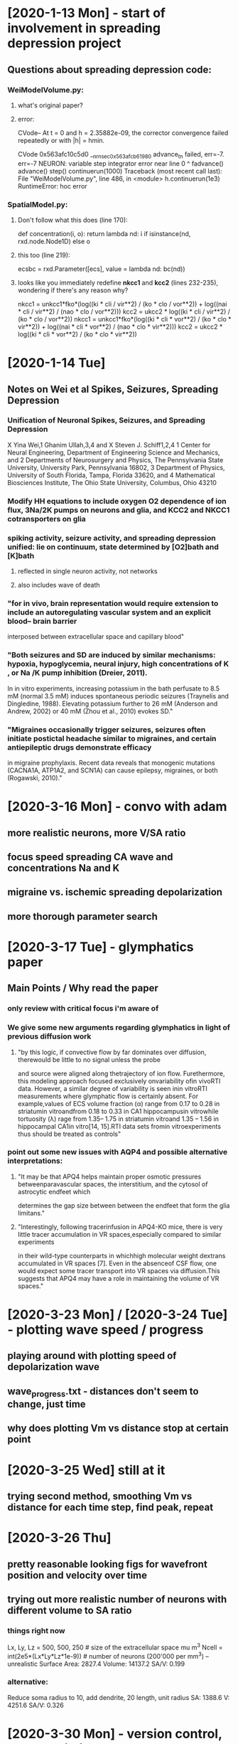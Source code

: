 * [2020-1-13 Mon] - start of involvement in spreading depression project 
** Questions about spreading depression code:
*** WeiModelVolume.py:
**** what's original paper?
**** error:
CVode-- At t = 0 and h = 2.35882e-09, the corrector
convergence failed repeatedly or with |h| = hmin.

CVode 0x563afc10c5d0 __nrnsec_0x563afcb61980 advance_tn failed, err=-7.
err=-7
NEURON: variable step integrator error
 near line 0
 ^
        fadvance()
      advance()
    step()
  continuerun(1000)
Traceback (most recent call last):
  File "WeiModelVolume.py", line 486, in <module>
    h.continuerun(1e3)
RuntimeError: hoc error
*** SpatialModel.py:
**** Don't follow what this does (line 170):
def concentration(i, o):
    return lambda nd: i if isinstance(nd, rxd.node.Node1D) else o
**** this too (line 219):
ecsbc = rxd.Parameter([ecs], value = lambda nd: bc(nd))
**** looks like you immediately redefine *nkcc1* and *kcc2* (lines 232-235), wondering if there's any reason why?
nkcc1 = unkcc1*fko*(log((ki * cli / vir**2) / (ko * clo / vor**2)) + log((nai * cli / vir**2) / (nao * clo / vor**2)))
kcc2 = ukcc2 * log((ki * cli / vir**2) / (ko * clo / vor**2))
nkcc1 = unkcc1*fko*(log((ki * cli * vor**2) / (ko * clo * vir**2)) + log((nai * cli * vor**2) / (nao * clo * vir**2)))
kcc2 = ukcc2 * log((ki * cli * vor**2) / (ko * clo * vir**2))

* [2020-1-14 Tue]
** Notes on Wei et al Spikes, Seizures, Spreading Depression
*** Unification of Neuronal Spikes, Seizures, and Spreading Depression
X Yina Wei,1 Ghanim Ullah,3,4 and X Steven J. Schiff1,2,4
1 Center for Neural Engineering, Department of Engineering Science and Mechanics, and
2 Departments of Neurosurgery and Physics, The Pennsylvania
State University, University Park, Pennsylvania 16802,
3 Department of Physics, University of South Florida, Tampa, Florida 33620, and
4 Mathematical Biosciences Institute, The Ohio State University, Columbus, Ohio 43210
*** Modify HH equations to include oxygen O2 dependence of ion flux, 3Na/2K pumps on neurons and glia, and KCC2 and NKCC1 cotransporters on glia
*** spiking activity, seizure activity, and spreading depression unified: lie on continuum, state determined by [O2]bath and [K]bath
**** reflected in single neuron activity, not networks
**** also includes wave of death
*** "for in vivo, brain representation would require extension to include an autoregulating vascular system and an explicit blood– brain barrier
interposed between extracellular space and capillary blood"
*** "Both seizures and SD are induced by similar mechanisms: hypoxia, hypoglycemia, neural injury, high concentrations of K , or Na /K  pump inhibition (Dreier, 2011).
In in vitro experiments, increasing potassium in the bath perfusate to 8.5 mM (normal 3.5 mM) induces spontaneous periodic seizures (Traynelis and Dingledine, 1988).
Elevating potassium further to 26 mM (Anderson and Andrew, 2002) or 40 mM (Zhou et al., 2010) evokes SD."
*** "Migraines occasionally trigger seizures, seizures often initiate postictal headache similar to migraines, and certain antiepileptic drugs demonstrate efficacy
in migraine prophylaxis. Recent data reveals that monogenic mutations (CACNA1A, ATP1A2, and SCN1A) can cause epilepsy, migraines, or both (Rogawski, 2010)."

* [2020-3-16 Mon] - convo with adam
** more realistic neurons, more V/SA ratio
** focus speed spreading CA wave and concentrations Na and K
** migraine vs. ischemic spreading depolarization
** more thorough parameter search

* [2020-3-17 Tue] - glymphatics paper
** Main Points / Why read the paper
*** only review with critical focus i'm aware of
*** We give some new arguments regarding glymphatics in light of previous diffusion work
**** "by  this  logic,  if  convective  flow  by  far  dominates  over  diffusion,  therewould  be  little  to  no  signal  unless  the  probe
and  source  were  aligned  along  thetrajectory of ion flow. Furethermore, this modeling approach focused exclusively onvariability ofin vivoRTI
data. However, a similar degree of variability is seen inin vitroRTI measurements where glymphatic flow is certainly absent. For example,values of
ECS volume fraction (α) range from 0.17 to 0.28 in striatumin vitroandfrom 0.18 to 0.33 in CA1 hippocampusin vitrowhile tortuosity (λ) rage from
1.35– 1.75 in striatumin vitroand 1.35 – 1.56 in hippocampal CA1in vitro[14, 15].RTI data sets fromin vitroexperiments thus should be treated as controls"
*** point out some new issues with AQP4 and possible alternative interpretations:
**** "It may be that APQ4 helps maintain proper osmotic pressures betweenparavascular spaces, the interstitium, and the cytosol of astrocytic endfeet which
determines the gap size between between the endfeet that form the glia limitans."
**** "Interestingly, following tracerinfusion in APQ4-KO mice, there is very little tracer accumulation in VR spaces,especially compared to similar experiments
in their wild-type counterparts in whichhigh molecular weight dextrans accumulated in VR spaces [7]. Even in the absenceof CSF flow, one would expect some
tracer transport into VR spaces via diffusion.This suggests that APQ4 may have a role in maintaining the volume of VR spaces."

* [2020-3-23 Mon] / [2020-3-24 Tue] - plotting wave speed / progress
** playing around with plotting speed of depolarization wave
** wave_progress.txt - distances don't seem to change, just time
** why does plotting Vm vs distance stop at certain point

* [2020-3-25 Wed] still at it
** trying second method, smoothing Vm vs distance for each time step, find peak, repeat

* [2020-3-26 Thu]
** pretty reasonable looking figs for wavefront position and velocity over time
** trying out more realistic number of neurons with different volume to SA ratio
*** things right now
Lx, Ly, Lz = 500, 500, 250       # size of the extracellular space mu m^3
Ncell = int(2e5*(Lx*Ly*Lz*1e-9)) # number of neurons (200'000 per mm^3) -- unrealistic
Surface Area: 2827.4
Volume: 14137.2
SA/V: 0.199
*** alternative:
Reduce soma radius to 10, add dendrite, 20 length, unit radius
SA: 1388.6
V: 4251.6
SA/V: 0.326

* [2020-3-30 Mon] - version control, more realistic cell pop
** started a git brach *wave_speed*
*** added notebook, little move_stuff.sh util, tidied up folder on neurosim maching [[/u/craig/spreadingdepression/][spreading depression project]]
** forgot to actually switch cell models when running more realistic cell pop last week, so SA/V ratio was the same
*** file: *SpatialModelRealistic.py* - 'v0.0 - realisitc cell dendity for cortex, increased SA to V ratio, cmdline specify anoxic vs normoxic'
*** running *anoxic* on *my* and *normoxic* on *zn*
*** for soma radius: 10, dend radius: 2, For L = 40, SA ~ 0.4; For L = 90, SA = 0.5
*** file: *SpatialModelRealistic.py* - 'reduced Nrec, original greater than Ncell'
*** file: *SpatialModelRealistic.py* - 'v0.1 - fixed dend diameter, dend length now cmdline specified'
** Takano2007-tu Cortical spreading depression causes and coincides with tissue hypoxia
*** CSD leads to neuronal swelling lasting minutes
*** loss of spines

* [2020-3-31 Tue] - more of the same
** ran *SpatialModelRealistic.py* overnight with a couple SA/V ratios under normoxic and anoxic conds, running a couple more now, sizeable difference
*** [[./anox_normox_wavePos_SAtoV.png][see file name, incomplete and ugly anyway]]
*** [[./anox_normox_waveV_SAtoV.png][""""]]
*** trouble with longer dends: 'incrasing size of Lz from 250 to 350 due to issues with longer dends'
**** increased to 500, running on *zn*
**** thinking the issue was actually dealing neurons to positions outside box, testing on *my*

* [2020-4-1 Wed]
** constraining Z position based on dend length worked
*** technically, cell densities are (at least on avg) slightly different, no sure if that's such a problem
*** could constrain all to maximum dend length if it is
** cool figures:
*** [[./anoxVsNormox_SA2V.png][SD wave position, anoxic vs. normoxic, 4 SA to V ratios]]
*** [[./anoxVsNormox_SA2V_velocity.png][SD wave velocity, anoxic vs. normoxic, 4 SA to V ratios]]
** trying with more room, more recorded cells
*** file: *SpatialModelRealistic.py* - 'v0.2 - expanded dimensions and number recorded cells, fixed vel smoothing'
*** running for 600 ms on *pt*
** running everything before run() on *my* to look into K+ wave

* [2020-4-2 Thu]
** looking into K+ wave
*** basically no changes in wave_progress.txt
*** file: *SpatialModelRealistic.py* - 'added plotting for K concenctration'
**** running that on *ag*
** SD wave in larger volume: Lx, Ly, Lz = 750, 750, 375
*** [[./Figures/normoxic_35_expand_frontPos.png][Normoxic, SA/V: 0.35, larger volume, SD wave front position]]
*** [[./Figures/normoxic_35_expand_waveV.png][Normoxic, SA/V: 0.35, larger volume, SD wave velocity]]
*** [[./Figures/volumeSize_SDwavePos.png][comparison of two volume sizes, normoxic conds, SA/V: 0;35, not a huge difference]]

* [2020-4-3 Fri] - more on K+ wave, alternatives for SD wave front calculation
** K+ wave
*** file: *SpatialModelRealistic.py* - 'trimmed back spatial demensions for plotting K+ wave'
**** running on *my* - output to ./Data/normox_35_Kconc_trimECS
**** killed version on *ag* - taking too long

* [2020-4-6 Mon] - more K+ wave, larger ECS
** file: *SpatialModelRealistic.py* - 'larger ECS, only plot extracellular K+ concentration'

* [2020-4-7 Tue]
** making gif from pngs
import imageio
from os import listdir
filenames = listdir(path='gifFigs')
times = []
for file in filenames:
  times.append(float(file.split('_')[-1].split('.')[0]))
import numpy as np
inds = np.argsort(times)
filenames_sort = [filenames[i] for i in inds if (i%5) == 0]
imagesc = []
for filename in filenames_sort:
     imagesc.append(imageio.imread('gifFigs/'+filename))
imageio.mimsave('Figures/k_conc.gif', imagesc)
** [[./Figures/k_conc.gif][not very pretty of K+ over time (400ms)]]
** file *SpatialModelRealistic.py* - 'v0.3 - back to original dimensions, plotting K concentration and membrane potential together to generate a gif, doubled number of threads'

* [2020-4-9 Thu]
** finished running for 1s, plotted [K+] and membrane V, made neat video
*** [[Figures/Kconc_memV_2s_origECS.gif][normoxicz, SA to Volume ratio: 35]]
** suggestions for improving model:
*** make section a cube (sphere's too hard)
*** extracellular elevated [K+] = 70 mM
*** increase r0
*** *SpatialModelRea`listic.py* - 'v0.4 - r0 = 75, Lz = 500, initial elevate K+ 70mM'
** in vivo vs. in vitro
*** in vitro - no diffusion out, in vivo - diffusion out the bottom (corpus callosum)
*** sabina - include vasculature for in vivo, bill - too much for this iteration
**** wonder if there are morphology files for vasculature in .asc format? or the other one

* [2020-4-13 Mon] - results from sabina's suggestions
** [[Figures/cube_sabinaSuggestions.gif][cube, larger initial radius, 1s]]
*** bad ylim for [K+] plot
*** probably not long enough, will try running longer
** file: *SpatialModelRealistic.py* - 'v0.5 - fixed [K+] plotting, changed method for calculating SD wave position'

* [2020-4-17 Fri] - reduxed results a la sabina's suggestions
** sim results look good: [[./Figures/normox_cube_1500ms.gif][firing spreads from 70um (edged of elevate K+) to 150um]]
** spread of firing is assymetric and in two directions
*** away from edge of elevated [K+]: ~(150-70) * 10e-3 / (1.5/60) = 32.0 mm/min
*** in towards center of elevated [K+] as it decreases: ~(70-50) * 10e-3 / (1.5/60) = 8.0 mm/min
** new way of calculating SD wave front position totally wrong . . .
*** switching to this:
vs = [sec.v for sec in h.allsec()]
inds = numpy.argmax(numpy.array(vs) > -15)
posish = [cell_positions[ind] for ind in inds]
front_pos = numpy.max(posish)
back_pos = numpy.min(posish)*
** file: *SpatialModelRealistic.py* - 'v0.6 - changing wave position method again, including firing back into elevated K+ radius,
allow user to change between invivo and invitro boundary conds'

* [2020-4-18 Sat]
** SD wave position calc didn't work.  Now this:
# compute SD wave position
vs = [sec.v for sec in h.allsec()]
posish = cell_pos_np[numpy.array(vs) > -15]
if len(posish) > 0:
    front_pos = numpy.max(posish)
    back_pos = numpy.min(posish)
else:
    front_pos = 0
    back_pos = 0
time_stamps.append(h.t)
*** cell_pos_np = np.array(cell_positions)
** running anoxic version on *my*

* [2020-4-20 Mon]
** sim on *my* 2/3 of the way through

* [2020-4-21 Tue]
** file:  *SpatialModelRealistic.py*: 'v0.7 - trying parallel context, still working on wave front postition'
*** works w/ MPI now!

* [2020-4-23 Thu]
** file: *SpatialModelRealistic.py*: 'v0.8 - fixed so cell position and voltages are only somatic, no more dendritic Vs'
*** testing out with 2 cores on ag for 200ms

* [2020-4-24 Fri]
** running test on *my*, saving membrane potenitals
*** from 200ms run, some look like Adam's data, some spike persistently, some don't spike at all . . .
*** running for 1s to see how that goes

* [2020-4-25 Sat]
** plotting membrane potenitals
import pickle
file = open('Data/cube_normox_1s/recs.pkl', 'rb')
data = pickle.load(file)
file.close()
import matplotlib
matplotlib.use('Agg')
from matplotlib import pyplot as plt
for i, vec in enumerate(data['v']):
  fig = plt.figure(dpi=200)
  plt.plot(data['t'], vec)
  plt.xlabel('Time (ms)')
  plt.ylabel('Membrane Potential (mV)')
  plt.title('Radius: ' + str(data['rad'][i]))
  plt.savefig('Data/cube_normox_1s/v_traces/cell_' + str(i) + '.png')
  plt.close()
  del(fig)

* [2020-4-27 Mon] - more sims, converting to netpyne
** in *recs*, soma_ko was saved w/ soma_ki, fixed and running
** plotting membrane potentials and extracellular K concentration
import pickle
file = open('Data/cube_normox_500ms/recs.pkl', 'rb')
data = pickle.load(file)
file.close()
import matplotlib
matplotlib.use('Agg')
from matplotlib import pyplot as plt
for i, vec in enumerate(data['v']):
  fig = plt.figure(dpi=200)
  plt.subplot(211)
  plt.plot(data['t'], vec)
  plt.ylabel('Membrane Potential (mV)')
  plt.title('Radius: ' + str(data['rad'][i]))
  plt.subplot(212)
  plt.plot(data['t'], data['ko'][i])
  plt.xlabel('Time (ms)')
  plt.ylabel('Extracellular [K+]')
  plt.savefig('Data/cube_normox_500ms/v_traces/cell_' + str(i) + '.png')
  plt.close()
  del(fig)
** working on conversion to netpyne
*** not sure how neuron.rxd.v should be used
*** where do rxd.Parameter's go?

* [2020-4-28 Tue]
** plotting all concentrations:
for i, vec in enumerate(data['v']):
  fig = plt.figure(figsize=(50,16))
  plt.subplot(141)
  plt.plot(data['t'], vec)
  plt.ylabel('Membrane Potential (mV)')
  plt.xlabel('Time (ms)')
  plt.title('Radius: ' + str(data['rad'][i]))
  plt.subplot(242)
  plt.plot(data['t'], data['ki'][i])
  plt.ylabel('Intracellular K+')
  plt.subplot(246)
  plt.plot(data['t'], data['ko'][0])
  plt.ylabel('Extracellular K+')
  plt.xlabel('Time (ms)')
  plt.subplot(243)
  plt.plot(data['t'], data['nai'][i])
  plt.ylabel('Intracellular Na+')
  plt.subplot(247)
  plt.plot(data['t'], data['nao'][0])
  plt.ylabel('Extracellular Na+')
  plt.xlabel('Time (ms)')
  plt.subplot(244)
  plt.plot(data['t'], data['cli'][i])
  plt.ylabel('Intracellular K+')
  plt.subplot(248)
  plt.plot(data['t'], data['clo'][0])
  plt.ylabel('Extracellular Cl-')
  plt.xlabel('Time (ms)')
  plt.savefig('Data/cube_normox_500ms/all_traces/cell_' + str(i) + '.png')
  plt.close()
  del(fig)
** git commit: 'simple version of netpyne, all the rxd stuff just copied over directly'

* [2020-4-29 Wed] - still working on porting to netpyne
** 'adding in template because cells originally didnt have 3d pts'
** took a little doing but seems to be running on *my*

* [2020-4-30 Thu]
** failed on finitialize, works without the rxd stuff

* [2020-5-21 Thu] - getting back to converting to netpyne
** looks like need to add *_addParameter* to *netpyne/network/netrxd.py*

* [2020-5-28 Thu] - some progress with converting to netpyne
** finally got a multicompartment reaction working
** needed to add rxd math functions to *netrxd.py*
** issues to work out
*** still need to add *_addParameter* to *netpyne/network/netrxd.py*
*** definition of *volume_scale* in *netParams.py* is a bit hacky, especially since SA/V hard coded

* [2020-5-30 Sat] - more conversion to netpyne
** got the whole spatial model implemented by replacing parameters with species
** current error when initializing:
*** error
Traceback (most recent call last):
  File "/usr/arch/nrn/neuron/rxd/rxd.py", line 1560, in _init
    _compile_reactions()
  File "/usr/arch/nrn/neuron/rxd/rxd.py", line 1237, in _compile_reactions
    creg._initalize()
  File "/usr/arch/nrn/neuron/rxd/region.py", line 200, in _initalize
    self._ecs_initalize()
  File "/usr/arch/nrn/neuron/rxd/region.py", line 152, in _ecs_initalize
    self.ecs_location_index[sid][seg_idx] = s().index_from_xyz(x,y,z)
TypeError: int() argument must be a string, a bytes-like object or a number, not 'NoneType'

If you suspect this is an IPython 7.12.0 bug, please report it at:
    https://github.com/ipython/ipython/issues
or send an email to the mailing list at ipython-dev@python.org

You can print a more detailed traceback right now with "%tb", or use "%debug"
to interactively debug it.

Extra-detailed tracebacks for bug-reporting purposes can be enabled via:
    %config Application.verbose_crash=True

NEURON: Python Callback failed
 near line 0
 objref hoc_obj_[2]
                   ^
        finitialize()
---------------------------------------------------------------------------
RuntimeError                              Traceback (most recent call last)
~/spreadingdepression/Netpyne_Version/init.py in <module>
     15 sim.net.addStims()                    # add external stimulation to cells (IClamps etc)
     16 sim.net.addRxD()                      # add reaction-diffusion (RxD)
---> 17 sim.setupRecording()             # setup variables to record for each cell (spikes, V traces, etc)
     18 sim.simulate()
     19 sim.analyze()

~/my_netpyne/netpyne/sim/setup.py in setupRecording()
    282         # if have rxd objects need to run h.finitialize() before setting up recording so pointers available
    283         if len(sim.net.params.rxdParams) > 0:
--> 284             h.finitialize()
    285
    286         # get list of cells from argument of plotTraces function

RuntimeError: hoc error

In [1]:

*** trying one reaction at a time, see if it compiles

* [2020-6-15 Mon] - finally squared away ECS issue with Netpyne
** cells needed *pt3d*
** everything compiles and runs, but nothing looks right

* [2020-6-25 Thu] - potential sims for CNS poster
** rerunning SpatialModelRealistic.py on zn - ischemic cond, 3s, increased
r0 to 100 um, increased K+ to 70 as per sabina's suggestion

* [2020-6-26 Fri] & [2020-6-27 Sat] - running conds above with different
V to SA ratios and normox

* [2020-6-29 Mon]
** some of those sims still running
** anox with dendL=90um finished
*** seems to go farther and faster than dendL=20
** plotting wave progress
f = open('wave_progress.txt', 'r')
times = []
wave_pos = []
for line in f.readlines():
  times.append(float(line.split()[0]))
  wave_pos.append(float(line.split()[-1]))
f.close()
*** plot comparison of wave progress for two conds
from matplotlib import pyplot as plt
plt.figure(figsize=(8,8))
f = open('/u/craig/spreadingdepression/Data/anox_3s_r0_100um/wave_progress.txt', 'r')
times = []
wave_pos = []
for line in f.readlines():
  times.append(float(line.split()[0]))
  wave_pos.append(float(line.split()[-1]))
f.close()
plt.plot(times, wave_pos, label='V:SA = 0.33')
f = open('/u/craig/spreadingdepression/Data/anox_3s_r0_100um_dendL_90/wave_progress.txt', 'r')
times = []
wave_pos = []
for line in f.readlines():
  times.append(float(line.split()[0]))
  wave_pos.append(float(line.split()[-1]))
f.close()
plt.plot(times, wave_pos, label='V:SA = 0.5')
plt.xlabel( 'Time (ms)', fontsize=14)
plt.ylabel('Position (um)', fontsize=14)
plt.legend(fontsize=14)
plt.title('Elevated [K+] Wave Front Progress', fontsize=15)
plt.show()

* [2020-6-30 Tue] - realistic cell SA/V / morphs
** adapted code from https://github.com/ahwillia/PyNeuron-Toolbox/blob/master/PyNeuronToolbox/morphology.py
import numpy as np
import matplotlib.pyplot as plt
from matplotlib.pyplot import cm
import string
from neuron import h
import numbers

# a helper library, included with NEURON
h.load_file('stdlib.hoc')
h.load_file('import3d.hoc')

class Cell:
    def __init__(self,name='neuron',soma=None,apic=None,dend=None,axon=None):
        self.soma = soma if soma is not None else []
        self.apic = apic if apic is not None else []
        self.dend = dend if dend is not None else []
        self.axon = axon if axon is not None else []
        self.all = self.soma + self.apic + self.dend + self.axon

    def delete(self):
        self.soma = None
        self.apic = None
        self.dend = None
        self.axon = None
        self.all = None

    # def __str__(self):
    #     return self.name


def load(filename, fileformat=None, cell=None, use_axon=True, xshift=0, yshift=0, zshift=0):
    """
    Load an SWC from filename and instantiate inside cell. Code kindly provided
    by @ramcdougal.
    Args:
        filename = .swc file containing morphology
        cell = Cell() object. (Default: None, creates new object)
        filename = the filename of the SWC file
        use_axon = include the axon? Default: True (yes)
        xshift, yshift, zshift = use to position the cell
    Returns:
        Cell() object with populated soma, axon, dend, & apic fields
    Minimal example:
        # pull the morphology for the demo from NeuroMorpho.Org
        from PyNeuronToolbox import neuromorphoorg, load
        with open('c91662.swc', 'w') as f:
            f.write(neuromorphoorg.morphology('c91662'))
        cell = load(filename)
    """

    if cell is None:
        s = '-'
        cell = Cell(name=s.join(filename.split('.')[:-1]))

    if fileformat is None:
        fileformat = filename.split('.')[-1]

    name_form = {1: 'soma[%d]', 2: 'axon[%d]', 3: 'dend[%d]', 4: 'apic[%d]'}

    # load the data. Use Import3d_SWC_read for swc, Import3d_Neurolucida3 for
    # Neurolucida V3, Import3d_MorphML for MorphML (level 1 of NeuroML), or
    # Import3d_Eutectic_read for Eutectic.
    if fileformat == 'swc':
        morph = h.Import3d_SWC_read()
    elif fileformat == 'asc':
        morph = h.Import3d_Neurolucida3()
    else:
        raise Exception('file format `%s` not recognized'%(fileformat))
    morph.input(filename)

    # easiest to instantiate by passing the loaded morphology to the Import3d_GUI
    # tool; with a second argument of 0, it won't display the GUI, but it will allow
    # use of the GUI's features
    i3d = h.Import3d_GUI(morph, 0)

    # get a list of the swc section objects
    swc_secs = i3d.swc.sections
    swc_secs = [swc_secs.object(i) for i in range(int(swc_secs.count()))]

    # initialize the lists of sections
    sec_list = {1: cell.soma, 2: cell.axon, 3: cell.dend, 4: cell.apic}

    # name and create the sections
    real_secs = {}
    for swc_sec in swc_secs:
        cell_part = int(swc_sec.type)

        # skip everything else if it's an axon and we're not supposed to
        # use it... or if is_subsidiary
        if (not(use_axon) and cell_part == 2) or swc_sec.is_subsidiary:
            continue

        # figure out the name of the new section
        if cell_part not in name_form:
            raise Exception('unsupported point type')
        name = name_form[cell_part] % len(sec_list[cell_part])

        # create the section
        sec = h.Section(name=name, cell=cell)

        # connect to parent, if any
        if swc_sec.parentsec is not None:
            sec.connect(real_secs[swc_sec.parentsec.hname()](swc_sec.parentx))

        # define shape
        if swc_sec.first == 1:
            h.pt3dstyle(1, swc_sec.raw.getval(0, 0), swc_sec.raw.getval(1, 0),
                        swc_sec.raw.getval(2, 0), sec=sec)

        j = swc_sec.first
        xx, yy, zz = [swc_sec.raw.getrow(i).c(j) for i in range(3)]
        dd = swc_sec.d.c(j)
        if swc_sec.iscontour_:
            # never happens in SWC files, but can happen in other formats supported
            # by NEURON's Import3D GUI
            raise Exception('Unsupported section style: contour')

        if dd.size() == 1:
            # single point soma; treat as sphere
            x, y, z, d = [dim.x[0] for dim in [xx, yy, zz, dd]]
            for xprime in [x - d / 2., x, x + d / 2.]:
                h.pt3dadd(xprime + xshift, y + yshift, z + zshift, d, sec=sec)
        else:
            for x, y, z, d in zip(xx, yy, zz, dd):
                h.pt3dadd(x + xshift, y + yshift, z + zshift, d, sec=sec)

        # store the section in the appropriate list in the cell and lookup table
        sec_list[cell_part].append(sec)
        real_secs[swc_sec.hname()] = sec

    cell.all = cell.soma + cell.apic + cell.dend + cell.axon
    return cell

* [2020-7-1 Wed] - more of the same
** code for getting bounds of cell too keep inside ecs
def getLims(cell):
  x, y, z = [], [], []
  for sec in h.allsec():
    for i in range(sec.n3d()):
      x.append(sec.x3d(i))
      y.append(sec.y3d(i))
      z.append(sec.z3d(i))
  out = {'x' : (np.min(x), np.max(x)), 'y' : (np.min(y), np.max(y)),
  'z' : (np.min(z), np.max(z))}
  return out

cell = load('../L5PYR_Resonance/suter_shepherd/BS0284.CNG.swc')

bounds = getLims(cell)

for key in bounds.keys():
  print(key + ' ' + str(-bounds[key][0]+bounds[key][1]))

x 286.72999572753906
y 902.2800140380859
z 245.6399917602539
** for realistic cell geometries would have to make dimensions larger but further restrict soma size

* [2020-7-9 Thu]
** back to netpyne
*** NOTE in netrxd.py in _addStates(), looks like typo: line 261
** plotting a few example traces + o2 to ko ratio
import pickle
file = open('recs.pkl', 'rb')
data = pickle.load(file)
file.close()
from matplotlib import pyplot as plt
import numpy as np
plt.ion()
fig = plt.figure(figsize=(16,8))
i = 5
l = str(np.round((data['pos'][i][0] ** 2 + data['pos'][i][1] ** 2 + data['pos'][i][2] ** 2)**(0.5),1))
plt.subplot(3,3,1)
plt.plot(np.divide(data['t'],1000), data['v'][i], label=l)
plt.ylim(-80,55)
# plt.title('Radius: ' + , fontsize=15)
plt.ylabel('Membrane Potential (mV)', fontsize=14)
plt.subplot(3,3,4)
plt.plot(np.divide(data['t'],1000), data['o2'][i])
# plt.ylim(0,0.0052)
plt.ylabel('[O2] Bath', fontsize=14)
plt.subplot(3,3,7)
plt.plot(np.divide(data['t'],1000), data['ko'][i])
plt.ylabel('[K] Extracellular', fontsize=14)
i = 15
l = str(np.round((data['pos'][i][0] ** 2 + data['pos'][i][1] ** 2 + data['pos'][i][2] ** 2)**(0.5),1))
plt.subplot(3,3,2)
plt.plot(np.divide(data['t'],1000), data['v'][i], label=l)
plt.ylim(-80,55)
# plt.title('Radius: ' + str(np.round((data['pos'][i][0] ** 2 + data['pos'][i][1] ** 2 + data['pos'][i][2] ** 2)**(0.5),1)), fontsize=15)
plt.subplot(3,3,5)
plt.plot(np.divide(data['t'],1000), data['o2'][i])
plt.ylim(0,0.0052)
plt.subplot(3,3,8)
plt.plot(np.divide(data['t'],1000),data['ko'][i])
plt.xlabel('Time (s)', fontsize=14)
i = 25
l = str(np.round((data['pos'][i][0] ** 2 + data['pos'][i][1] ** 2 + data['pos'][i][2] ** 2)**(0.5),1))
plt.subplot(3,3,3)
plt.plot(np.divide(data['t'],1000), data['v'][i], label=l)
plt.ylim(-80,55)
# plt.title('Radius: ' + str(np.round((data['pos'][i][0] ** 2 + data['pos'][i][1] ** 2 + data['pos'][i][2] ** 2)**(0.5),1)), fontsize=15)
plt.subplot(3,3,6)
plt.plot(np.divide(data['t'],1000), data['o2'][i])
plt.subplot(3,3,9)
plt.plot(np.divide(data['t'],1000), data['ko'][i])
# plt.ylim(0,0.0052)

** compare normox to anox wave pos
import numpy as np
from matplotlib import pyplot as plt
plt.ion()
f = open('normox_10s_r0_100/wave_progress.txt', 'r')
times = []
wave_pos1 = []
wave_pos2 = []
for line in f.readlines():
  times.append(float(line.split()[0]))
  wave_pos1.append(float(line.split()[-1]))
  wave_pos2.append(float(line.split()[-2]))
f.close()
plt.subplot(1,2,1)
plt.plot(np.divide(times,1000), wave_pos2, label='Normoxic')
plt.subplot(1,2,2)
plt.plot(np.divide(times,1000), wave_pos1, label='Normoxic')
f = open('anox_10s_r0_100/wave_progress.txt', 'r')
times = []
wave_pos1 = []
wave_pos2 = []
for line in f.readlines():
  times.append(float(line.split()[0]))
  wave_pos1.append(float(line.split()[-1]))
  wave_pos2.append(float(line.split()[-2]))
f.close()
plt.subplot(1,2,1)
plt.plot(np.divide(times,1000), wave_pos2, label='Anoxic')
plt.subplot(1,2,2)
plt.plot(np.divide(times,1000), wave_pos1, label='Anoxic')
plt.subplot(1,2,1)
plt.xlim(-0.1,8.1)
plt.ylabel('Wave Position (um)', fontsize=12)
plt.xlabel('Time (s)', fontsize=12)
plt.title('[K+] > 15 mM', fontsize=13)
plt.ylim(75,500)
plt.subplot(1,2,2)
plt.xlabel('Time (s)', fontsize=12)
plt.xlim(-0.1,8.1)
plt.title('[K+] <= 15 mM', fontsize=13)
plt.ylim(75,500)
plt.legend()

* [2020-7-21 Tue] - netpyne version of model
** looks like I've got rxd.Parameter implented in Netpyne, still testing
** netpyne version of spreading depression - fixing equation strings
*** still fucked, membrane potential values go to NaN

* [2020-7-23 Thu] - nothing spiked
** possible fix by rearranging way initial K+ is set
*** 'v0.01 - rearrange setting initial high K+ based on new netpyney dimensions'

* [2020-8-10 Mon] - back to python+neuron
** testing how long runs take
*** my, nthread=16, no mpi, start at 10:35am
*** zn, nthread=16, mpi 16, start at 10:50am WAY BETTER
** running on zn for 60s sim

* [2020-8-13 Thu] - organizing things to start writing paper
** fix ecs K+ images for correct color scale
** killed 60s run on zn - too many problems
** notes on anox_10s_r0_100
*** rough average velocity of the K+ wavefront ~ 2.4 mm/min
**** just shy of experimental range
**** gonna bump up ECS K+ in core to 60 mM
*** K+ wave front flattens out around 8s, K+ wave back(?) explodes at 8s
**** possibly a boundary condition thing
**** wave front flattens out ~ L-dendL ...
** trying out recording LFP using LF(Psimpy

* [2020-8-14 Fri] - cont from yesterday
** plotting raster from membrane potential files
import os
import pickle
import numpy
from matplotlib import pyplot
from scipy.signal import find_peaks
raster = {}
files = os.listdir('./')
mem_files = [file for file in files if (file[:8] == 'membrane')]
for file in mem_files:
  fileObj = open(file, 'rb')
  data = pickle.load(fileObj)
  fileObj.close()
  for v, pos in zip(data[0],data[1]):
    pks, _ = find_peaks(v.as_numpy(), 0)
    if len(pks):
      r = (pos[0]**2 + pos[1]**2 + pos[2]**2)**(0.5)
      raster[r] = [data[2][ind] for ind in pks]
pyplot.ion()
raster_fig = pyplot.figure(figsize=(16,8))
for key in raster.keys():
    pyplot.plot(numpy.divide(raster[key],1000), [key for i in range(len(raster[key]))], 'b.')
pyplot.xlabel('Time (s)', fontsize=16)
pyplot.ylabel(r'Distance ($\mu$m)', fontsize=16)
pyplot.xticks(fontsize=14)
pyplot.yticks(fontsize=14)

* [2020-8-17 Mon] - sorting out results from anox 10s in vivo bc
** raster plot: Figures/anox_10s_r0100_k060_invivo_raster.svg
** wave progress: Figures/anox_10s_r0100_k060_invivo_waveProg.svg
** plotting 3 example traces
import pickle
file = open('recs.pkl', 'rb')
data = pickle.load(file)
file.close()
from matplotlib import pyplot as plt
import numpy as np
plt.ion()
fig = plt.figure(figsize=(16,8))
iss = [0, 7, 15]
# iss = [0]
# iss = [0, 3, 5, 10]
# iss = [20]
for i in iss:
  l = r'%s $\mu$m' % str(np.round((data['pos'][i][0] ** 2 + data['pos'][i][1] ** 2 + data['pos'][i][2] ** 2)**(0.5),1))
  plt.subplot(2,4,1)
  plt.plot(np.divide(data['t'],1000), data['v'][i], label=l)
  plt.subplot(2,4,5)
  plt.plot(np.divide(data['t'],1000), data['o2'][i])
  plt.subplot(2,4,2)
  plt.plot(np.divide(data['t'],1000), data['ki'][i])
  plt.subplot(2,4,6)
  plt.plot(np.divide(data['t'],1000), data['ko'][i])
  plt.subplot(2,4,3)
  plt.plot(np.divide(data['t'],1000), data['nai'][i])
  plt.subplot(2,4,7)
  plt.plot(np.divide(data['t'],1000), data['nao'][i])
  plt.subplot(2,4,4)
  plt.plot(np.divide(data['t'],1000), data['cli'][i])
  plt.subplot(2,4,8)
  plt.plot(np.divide(data['t'],1000), data['clo'][i])
plt.subplot(2,4,1)
plt.legend()
plt.ylabel('Membrane Potential (mV)', fontsize=16)
plt.xticks(fontsize=14)
plt.yticks(fontsize=14)
plt.subplot(2,4,5)
plt.ylabel(r'Extracellular [O$^{2+}$] (mM)', fontsize=16)
plt.xticks(fontsize=14)
plt.yticks(fontsize=14)
plt.subplot(2,4,2)
plt.ylabel(r'Intracellular [K$^{+}$] (mM)', fontsize=16)
plt.xticks(fontsize=14)
plt.yticks(fontsize=14)
plt.subplot(2,4,6)
plt.ylabel(r'Extracellular [K$^{+}$] (mM)', fontsize=16)
plt.xticks(fontsize=14)
plt.yticks(fontsize=14)
plt.subplot(2,4,3)
plt.ylabel(r'Intracellular [Na$^{+}$] (mM)', fontsize=16)
plt.xticks(fontsize=14)
plt.yticks(fontsize=14)
plt.subplot(2,4,7)
plt.ylabel(r'Extracellular [Na$^{+}$] (mM)', fontsize=16)
plt.xticks(fontsize=14)
plt.yticks(fontsize=14)
plt.subplot(2,4,4)
plt.ylabel(r'Intracellular [Cl$^{-}$] (mM)', fontsize=16)
plt.xticks(fontsize=14)
plt.yticks(fontsize=14)
plt.subplot(2,4,8)
plt.ylabel(r'Extracellular [Cl$^{-}$] (mM)', fontsize=16)
plt.xticks(fontsize=14)
plt.yticks(fontsize=14)
plt.tight_layout()
** Questions
*** Is it worth including a minute long sim to show Vm return to Vrest?
**** 10s - ~ 2 days on w/ 18 cores on my
*** Wave progress [K+] > Kceil flattens out, but doesn't seem to correspond to heatmaps
*** Anox vs. Normox - Obvious
*** In Vivo vs. In Vitro Boundary Conds? - may be related to doing a long sim
*** Different dend length / SA:V? Can't do realistic SA:V without realistic morph
**** talked previously about sentinal realistic morph, not sure i followed what that would show us
**** does morphology actually effect ecs diffusion? guessing not since specifying tortuosity and
volume fraction explicitly

* [2020-8-18 Tue] & [2020-8-19 Wed] - more questions
** Methods
*** How much detail from Wei et al should be repeated?
*** where are values for tortuosity and volume fraction coming from?
** running versions with *r0=100 and k0=30* on downstate hpc

* [2020-8-20 Thu]
** compute average wave velocity based on spiking:
# raster code
import os
import pickle
import numpy
from matplotlib import pyplot
from scipy.signal import find_peaks
raster = {}
files = os.listdir('./')
mem_files = [file for file in files if (file[:8] == 'membrane')]
for file in mem_files:
  fileObj = open(file, 'rb')
  data = pickle.load(fileObj)
  fileObj.close()
  for v, pos in zip(data[0],data[1]):
    pks, _ = find_peaks(v.as_numpy(), 0)
    if len(pks):
      r = (pos[0]**2 + pos[1]**2 + pos[2]**2)**(0.5)
      raster[r] = [data[2][ind] for ind in pks]
# wave velocity code
from scipy import stats
x = []
y = []
for r in raster.keys():
  for t in raster[r]:
    x.append(t)
    y.append(r)
## fit a line through spiking activity outside core - here r0=100
y_fix = [pos for pos in y if pos > 100]
x_fix = [x[i] for i, pos in enumerate(y) if pos > 100]
slope, intercept, r_value, p_value, std_err = stats.linregress(x_fix,y_fix)
## convert to mm/min
depolWaveV = slope * 1000 * (numpy.max(x)/60000)
** some results
*** conds: *r0=100, k0=60* invitro depolWaveV: 4.23467 mm/min; invivo: 4.23940 mm/min
*** comnparison of potassium waves also nearly identical
** compare two k0s
import numpy
from matplotlib import pyplot
pyplot.ion()
f = open('Data/normox_r0100_k080_30s_dx25/wave_progress.txt', 'r')
times = []
wave_pos1 = []
wave_pos2 = []
for line in f.readlines():
  times.append(float(line.split()[0]))
  wave_pos1.append(float(line.split()[-1]))
  wave_pos2.append(float(line.split()[-2]))
f.close()
pyplot.figure(figsize=(10,6))
pyplot.subplot(1,2,1)
# pyplot.plot(numpy.divide(times,1000), wave_pos2, label=r'[K$^{+}]_{0_{core}}$=40mM')
pyplot.plot(numpy.divide(times,1000), wave_pos2, label=r'1 mm x 1mm x 1mm')
pyplot.subplot(1,2,2)
# pyplot.plot(numpy.divide(times,1000), wave_pos1, label=r'[K$^{+}]_{0_{core}}$=40mM')
pyplot.plot(numpy.divide(times,1000), wave_pos1, label=r'1 mm x 1mm x 1mm')
f = open('Data/retina_normox_30s_r0100_k080/wave_progress.txt', 'r')
times = []
wave_pos1 = []
wave_pos2 = []
for line in f.readlines():
  times.append(float(line.split()[0]))
  wave_pos1.append(float(line.split()[-1]))
  wave_pos2.append(float(line.split()[-2]))
f.close()
pyplot.subplot(1,2,1)
# pyplot.plot(numpy.divide(times,1000), wave_pos2, label=r'[K$^{+}]_{0_{core}}$=60mM')
pyplot.plot(numpy.divide(times,1000), wave_pos2, label=r'1 mm x 1 mm x 170 $\mu$m')
pyplot.xlabel('Time (s)', fontsize=16)
pyplot.xticks(fontsize=12)
pyplot.ylabel(r'Distance ($\mu$m)', fontsize=16)
pyplot.yticks(fontsize=12)
pyplot.title(r'[K$^{+}$] > 15.0 mM', fontsize=16)
# pyplot.ylim(90,450)
pyplot.subplot(1,2,2)
# pyplot.plot(numpy.divide(times,1000), wave_pos1, label=r'[K$^{+}]_{0_{core}}$=60mM')
pyplot.plot(numpy.divide(times,1000), wave_pos1, label=r'1 mm x 1 mm x 170 $\mu$m')
pyplot.xlabel('Time (s)', fontsize=16)
pyplot.xticks(fontsize=12)
pyplot.yticks(fontsize=12)
pyplot.title(r'[K$^{+}$] $\leq$ 15.0 mM', fontsize=16)
# pyplot.ylim(90,450)
pyplot.legend()

* [2020-8-21 Fri] - analyzing output from some sims
** Comparison of normox vs. anox, 10s, r0: 100 um, k0: 60 mM
*** Depol Wave V:
normox = 3.42 mm/min
anox = 4.23 mm/min

* [2020-8-31 Mon] - results from just reducing o2
** files: Data/o2anox_10s_r0100_035_invivo
*** there is spreading depolarization, but very quick
*** starts ~1.25 seconds, firing over by 6s
*** going to try with more o2, maybe smaller r0
**** 50%, 100um - my, 10% 70um - au, 5%, 50um - pt

* [2020-9-3 Thu] - more on reduce o2
** compare rasters
import os
import pickle
import numpy
from matplotlib import pyplot
from scipy.signal import find_peaks
rasters = []
# dirs = ['o2anox_10s_r0100_035_invivo/', 'O2005_10s_r050_k035_invivo/', 'O205_10s_r0100_K035_invivo/', 'O21_10s_r070_k035_invivo/']
# dirs = ['invitro_15s_r0100_k080/', 'slice_normox_r0100_k080_30s_bc/']#'Data/retina_normox_30s_r0100_k080/']
# dirs = ['normox_10s_r0100_k060_invitro/', ''anox_10s_V2x_r0100_k060/']
# dirs = ['invitro_15s_r0100_k025_v2', 'invitro_15s_r0100_k025_2so2', 'invitro_15s_r050_k015', 'invitro_15s_r050_k015_2xo2']
# dirs = ['r0200_k0250_10mMO2_15s', 'r0200_k0250_10mgO2_dendL90_15s']
dirs = ['r0100_k050_23mmHgO2_15s/', 'r0100_k050_anox_10mmHgO2_15s/', 'r0100_k050_sd_23mmHgO2/']
for d in dirs:
  raster = {}
  files = os.listdir(d)
  mem_files = [file for file in files if (file[:8] == 'membrane')]
  for file in mem_files:
    fileObj = open(os.path.join(d,file), 'rb')
    data = pickle.load(fileObj)
    fileObj.close()
    for v, pos in zip(data[0],data[1]):
      pks, _ = find_peaks(v.as_numpy(), 0)
      if len(pks):
        r = (pos[0]**2 + pos[1]**2 + pos[2]**2)**(0.5)
        raster[r] = [data[2][ind] for ind in pks]
  rasters.append(raster)
pyplot.ion()
raster_fig = pyplot.figure(figsize=(16,8))
for i, raster in enumerate(rasters):
  pyplot.subplot(len(rasters),1,i+1)
  pyplot.xticks(fontsize=14)
  pyplot.yticks(fontsize=14)
  for key in raster.keys():
      pyplot.plot(numpy.divide(raster[key],1000), [key for i in range(len(raster[key]))], 'b.',  markersize=0.5)
      pyplot.ylabel(r'Distance ($\mu$m)', fontsize=16)
pyplot.xlabel('Time (s)', fontsize=16)
# pyplot.ylabel(r'Distance ($\mu$m)', fontsize=16)
** compare K+ waves
import numpy
from matplotlib import pyplot
import os
pyplot.ion()
pyplot.figure(figsize=(10,6))
# dirs = ['o2anox_10s_r0100_035_invivo/', 'O2005_10s_r050_k035_invivo/', 'O205_10s_r0100_K035_invivo/', 'O21_10s_r070_k035_invivo/']
# dirs = ['normox_10s_r0100_k060_invitro/', 'anox_10s_V2x_r0100_k060/']
# labels = ['Normoxic', 'Anoxic']
# dirs = ['invitro_15s_r0100_k080/', 'slice_normox_r0100_k080_30s_bc/']#'Data/retina_normox_30s_r0100_k080/']
# labels = ['With Glia Pump O2', 'Without']
# labels = [r'O$^{2+}$: 5%, R$_0$: 100$\mu$m', r'O$^{2+}$: 5%, R$_0$: 50$\mu$m', r'O$^{2+}$: 50%, R$_0$: 100$\mu$m', r'O$^{2+}$: 10%, R$_0$: 70$\mu$m']
# dirs = ['slice_normox_r0100_k080_30s_bc/', 'invitro_15s_r0100_k025_v2/', 'invitro_10s_r0100_k010/', 'invitro_15s_r050_k015/']#'Data/retina_normox_30s_r0100_k080/'] 
# dirs = ['r0200_k0250_10mMO2_15s', 'r0200_k0250_10mgO2_dendL90_15s']4
# dirs = ['r0100_k050_23mmHgO2_15s/', 'r0100_k050_anox_10mmHgO2_15s/', 'r0100_k050_sd_23mmHgO2/']
dirs = ['r0100_k050_23mmHgO2_15s/', 'r0100_k050_37mmHgO2/']
labels = [r'23 mmHg O$^2$', r'37 mmHg O$^2$']
# labels = [r'R$_{0}$ = 100 $\mu$m; [K$^{+}$]$_{core}$ = 80 mM', r'R$_{0}$ = 100 $\mu$m; [K$^{+}$]$_{core}$ = 25 mM', r'R$_{0}$ = 100 $\mu$m; [K$^{+}$]$_{core}$ = 10 mM', r'R$_{0}$ = 50 $\mu$m; [K$^{+}$]$_{core}$ = 15 mM'] 
# labels = ['Point Neurons', r'90 $\mu$m Dendrites']
labels = [r'Normoxia: 23 mmHg O$^2$; $\alpha$=0.2; $\lambda$=1.6', r'Anoxia: 10 mmHg O$^2$; $\alpha$=0.07; $\lambda$=1.8', r'SD: 23 mmHg O$^2$; $\alpha$=0.07; $\lambda$=2.0']
for l, d in zip(labels,dirs):
  f = open(os.path.join(d,'wave_progress.txt'))
  times = []
  wave_pos1 = []
  wave_pos2 = []
  for line in f.readlines():
    times.append(float(line.split()[0]))
    wave_pos1.append(float(line.split()[-1]))
    wave_pos2.append(float(line.split()[-2]))
  # pyplot.subplot(1,2,1)
  pyplot.plot(numpy.divide(times,1000), wave_pos2, label=l)
  # pyplot.subplot(1,2,2)
  # pyplot.plot(numpy.divide(times,1000), wave_pos1, label=l)
# pyplot.subplot(1,2,1)
pyplot.xlabel('Time (s)', fontsize=16)
pyplot.xticks(fontsize=12)
pyplot.ylabel(r'Position ($\mu$m)', fontsize=16)
pyplot.yticks(fontsize=12)
# pyplot.title(r'Wave Progress ([K$^{+}$] > 15.0 mM)', fontsize=16)
pyplot.title(r'[K$^+$]$_o$ Wave Position', fontsize=18)
# pyplot.subplot(1,2,2)
# pyplot.xlabel('Time (s)', fontsize=16)
# pyplot.xticks(fontsize=12)
# pyplot.yticks(fontsize=12)
# pyplot.title(r'[K$^{+}$] $\leq$ 15.0 mM', fontsize=16)
# pyplot.ylim(90,450)
pyplot.legend(fontsize=16)

* [2020-9-5 Sat] - control run finished
** some, fairly stochastic looking spiking going on after 4s
*** raster: Data/control_run/raster_plot.png

* [2020-9-9 Wed] - sorting out parallelization, notes for paper:
** Somjen2001-jh
*** Normoxic SD can be triggered by high-frequency
electrical pulses (“tetanic” stimulation) or direct current
(DC) (“galvanic”), mechanical stimuli such as pressure on
or puncture of the cortex, . . . In general, similar insults can
induce SD or provoke seizure discharge, and there are no simple rules by
which to predict which of the two will prevail. Severe
hypoxia or, more generally, sudden energy failure induces
an SD-like response, and “spontaneous” waves of SD
emanate from the border of ischemic foci and propagate
into the surrounding brain region.
*** The CA1 sector of the hippocampal formation is perhaps the most prone [to SD],
closely followed by the neocortex.
*** In newborn animals, SD cannot be induced. In rabbit
and rat cerebral cortex the capacity to generate SD appears
between the 10th and 25th postnatal day in different areas
*** The metabolic poisons fluoroacetate and fluorocitrate incapacitate glial cells
hours before they affect neurons (201). Yet these toxins
do not prevent SD, but rather facilitate its onset (202,
203)
*** These observations force the following conclusions.
Neither neuron firing nor synaptic transmission is required for SD generation,
nor is the activation of NMDA receptors an absolute requirement for the
generation of SD, and even less for HSD. Nonetheless, glutamate and
aspartate, as well as some TTX-sensitive Na1 channels, do play a role
*** removing calcium from the extracellular fluid does not prevent SD or HSD,
and it may even favor its onset (24, 29, 93, 255, 453)
** testing out different combos of nodes, tasks, threads, etc on downstate hpc

* [2020-9-16 Wed] - Turing, pattern formation
** maybe lack of SD in retina due to constricted space compared to cortex
a la stripes vs spots on cat tails Bard1981-yy
*** foveal thickness: 170 ± 18 μm Chan2006-ha

* [2020-9-20 Sun] - analyzing 30s runs
** compare time spent spiking
import os
import pickle
import numpy
from matplotlib import pyplot
from scipy.signal import find_peaks
rasters = []
# dirs = ['o2anox_10s_r0100_035_invivo/', 'O2005_10s_r050_k035_invivo/', 'O205_10s_r0100_K035_invivo/', 'O21_10s_r070_k035_invivo/']
dirs = ['Data/normox_r0100_k080_30s_dx25/', 'Data/retina_normox_30s_r0100_k080/']
for d in dirs:
  durs = []
  files = os.listdir(d)
  mem_files = [file for file in files if (file[:8] == 'membrane')]
  for file in mem_files:
    fileObj = open(os.path.join(d,file), 'rb')
    data = pickle.load(fileObj)
    fileObj.close()
    for v, pos in zip(data[0],data[1]):
      pks, _ = find_peaks(v.as_numpy(), 0)
      if len(pks) > 2:
        durs.append((data[2][pks[-1]] - data[2][pks[0]])/1000)
  rasters.append(durs)
pyplot.figure(figsize=(10,6))
pyplot.plot([-0.5 + numpy.random.rand() for i in range(len(rasters[0]))], rasters[0])
pyplot.plot([1.5 + numpy.random.rand() for i in rage(len(rasters[1]))]m rasters[1])
*** from mann whitney ranksum test: MannwhitneyuResult(statistic=29265.0, pvalue=5.7836523882606664e-43)
** ISSUE WITH HPC RESOLVED ITSLEF (PROBABLY SOME LIMIT THING) - CUBE AND RETINA
IN VIVO ARE REVERSED!!!!!!!!!!!!!!!!!!!!!!!!!!!!!!!!!!!!!!!!!!!!!!!!!!!!

* [2020-9-29 Tue] 
** code for comparing o2 concentratiosn w/ and w/out glial Na/K consumption of o2 
import numpy as np
from matplotlib import pyplot as plt 
from os import listdir 
import imageio 
alpha = 5.3
oa_bath = 0.1 / alpha 
files = ['o2_'+str(i)+'.npy' for i in range(15000) if (i%100)==0] 
dirs = ['invitro_15s_r0100_k080/', 'invitro_15s_r0100_k080_nogliao2rate/']
for file in files: 
  plt.figure() 
  data = np.load(dirs[0]+file) 
  plt.subplot(1,2,1)
  plt.imshow(data.mean(2), vmin=oa_bath * 0.9, vmax=oa_bath, interpolation='nearest', origin='lower') 
  plt.title('Original: t = ' + str(file.split('_')[1].split('.')[0]) + 'ms') 
  data = np.load(dirs[1]+file)
  plt.subplot(1,2,2)
  plt.imshow(data.mean(2), vmin=oa_bath * 0.9, vmax=oa_bath, interpolation='nearest', origin='lower') 
  plt.title('No Glia O2 Consumption: t = ' + str(file.split('_')[1].split('.')[0]) + 'ms')
  # plt.colorbar() 
  plt.tight_layout()
  plt.savefig('o2rateComp/' + file[:-4] + '.png') 
  plt.close() 

times = []
filenames = listdir(path='o2rateComp')
for file in filenames: 
  times.append(float(file.split('_')[-1].split('.')[0])) 
inds = np.argsort(times)
filenames_sort = [filenames[i] for i in inds]
imagesc = []
for filename in filenames_sort: 
  imagesc.append(imageio.imread('o2rateComp/'+filename)) 
imageio.mimsave('o2conc.gif', imagesc)

* [2020-10-15 Thu] - ironing out issue w/ na flux in dends
** plotting traces for r0200, k0250, 10mM O2 
import pickle
file = open('recs.pkl', 'rb')
data = pickle.load(file)
file.close()
from matplotlib import pyplot as plt
import numpy as np
plt.ion()
fig = plt.figure(figsize=(16,8))
iss = [0,10,20]#22,25]
cols = ['b','r','g','c','m']
for c, i in enumerate(iss):
  l = r'%s $\mu$m' % str(np.round((data['pos'][i][0] ** 2 + data['pos'][i][1] ** 2 + data['pos'][i][2] ** 2)**(0.5),1))
  plt.subplot(3,4,c+1)
  plt.plot(np.divide(data['t'],1000), data['v'][i], cols[c], label=l)
  plt.subplot(3,4,9)
  plt.plot(np.divide(data['t'],1000), data['o2'][i], cols[c])
  plt.subplot(3,4,6)
  plt.plot(np.divide(data['t'],1000), data['ki'][i], cols[c])
  plt.subplot(3,4,10)
  plt.plot(np.divide(data['t'],1000), data['ko'][i], cols[c])

  plt.subplot(3,4,7)
  plt.plot(np.divide(data['t'],1000), data['nai'][i], cols[c])
  plt.subplot(3,4,11)
  plt.plot(np.divide(data['t'],1000), data['nao'][i], cols[c])
  plt.subplot(3,4,8)
  plt.plot(np.divide(data['t'],1000), data['cli'][i], cols[c])
  plt.subplot(3,4,12)
  plt.plot(np.divide(data['t'],1000), data['clo'][i], cols[c])
for c in range(len(iss)):
  plt.subplot(3,4,c+1)
  plt.legend()
  plt.ylabel(r'V$_{memb}$ (mV)', fontsize=16)
  plt.xticks(fontsize=14)
  plt.yticks(fontsize=14)
plt.subplot(3,4,9)
plt.ylabel(r'[O$^{2+}$]$_o$ (mM)', fontsize=16)
plt.xticks(fontsize=14)
plt.yticks(fontsize=14)
plt.subplot(3,4,6)
plt.ylabel(r'[K$^{+}$]$_i$ (mM)', fontsize=16)
plt.xticks(fontsize=14)
plt.yticks(fontsize=14)
plt.subplot(3,4,10)
plt.ylabel(r'[K$^{+}$]$_o$ (mM)', fontsize=16)
plt.xticks(fontsize=14)
plt.yticks(fontsize=14)
plt.subplot(3,4,7)
plt.ylabel(r'[Na$^{+}$]$_o$ (mM)', fontsize=16)
plt.xticks(fontsize=14)
plt.yticks(fontsize=14)
plt.subplot(3,4,11)
plt.ylabel(r'[Na$^{+}$]$_i$ (mM)', fontsize=16)
plt.xticks(fontsize=14)
plt.yticks(fontsize=14)
plt.subplot(3,4,8)
plt.ylabel(r'[Cl$^{-}$]$_o$ (mM)', fontsize=16)
plt.xticks(fontsize=14)
plt.yticks(fontsize=14)
plt.subplot(3,4,12)
plt.ylabel(r'[Cl$^{-}$]$_i$ (mM)', fontsize=16)
plt.xticks(fontsize=14)
plt.yticks(fontsize=14)
plt.tight_layout()

* [2020-11-5 Thu] - returning to this stuff after awhile 
** adam on O2 concentrations 
This article might be useful; https://elifesciences.org/articles/12024
It suggests normal partial pressure for oxygen is ~23mmHg, 
difficult to convert it to a concentration though, 
if it were in water I think it would be ~30μM but I'm not sure 
how soluble oxygen is in CSF.
Yeah, 1mmHg = 133.3224Pa, then I think you can use Henry's Law, 
but I haven't found the constant for CSF.
** Brain tissue oxygen, carbon dioxide, and pH in neurosurgical patients at risk for ischemia
W E Hoffman 1, F T Charbel, G Edelman
A sensor that measures oxygen pressure (PO2), carbon dioxide pressure (PCO2), 
and pH was evaluated in brain tissue of patients at risk for ischemia. 
The sensor is 0.5 mm in diameter and was inserted into cortex tissue in 
14 patients undergoing craniotomy for cerebrovascular surgery. 
A compromised cerebral circulation was identified in 8 of 14 patients by 
single photon emission computed tomography (SPECT) scan, cerebral angiography,
and transient ischemic episodes before surgery. Under baseline conditions with
isoflurane anesthesia and normal blood gases, tissue P02 was lower in the eight
compromised compared to six noncompromised patients 
*noncompromised 37 +/- 12 mm Hg, compromised 10 +/- 5 mm Hg; P < 0.05), 
PCO2 was increased (noncompromised 49 +/- 5 mm Hg, compromised 72 +/- 23 mm Hg;
P < 0.05), and pH was decreased (noncompromised 7.16 +/- 0.08, compromised 6.82 +/- 0.21; 
P < 0.05). Critical tissue values for the identification of ischemia were a
P02 of 20 mm Hg, PCO2 of 60 mm Hg, and a pH of 7.0. 
These results suggest that brain tissue measures of P02, PCO2, and pH provide
information on the adequacy of cerebral perfusion in neurosurgical patients.
** Henry's law 
*** H: 796.23 (atm/M) - http://butane.chem.uiuc.edu/pshapley/GenChem1/L23/web-L23.pdf
yields 3.93e-5 M 
**** 796.23 (atm/M) * 101324 (Pa/atm) * (1 mmHg / 133.32 Pa)

* [2020-11-9 Mon] - still fooling around w/ params now have handle on O2 
** volume fraction and tortuosity:
During SD in all age groups,  decreased to 0.05–0.09
while  increased to 1.95–2.07 (Table 7) Sykova2008-av

* [2020-11-10 Tue] - summarizing new sims' data 

* [2020-12-4 Fri] - trying to sort out repolarization issue 
** tried switching dt after neurons stop spiking 
*** get nan after 200 ms of increased dt 
*** goes away when commenting out k_current

* [2020-12-10 Thu] - switching dt 
** seems to work when switching to 0.5 ms dt rather than 1 ms
*** tested with short run (tstop1 = 200, tstop2 = 700)
*** testing on flatbushpc with long run - tstop1 = 20000 tstop2 = 120000

* [2020-12-15 Tue] - issues with setting initial [K+] in ecs 
** issue in netpyne, doesn't match with straight neuron + rxd 
** seems to be fixed by using +/- cfg.sizeX/Y/Z 

* [2020-12-16 Wed] - still on repolarization 
** added boundary conditions for each species 
** running for 60s on downstate hpc 

* [2021-1-4 Mon] - revisiting netpyne version 
** running smaller version on my [[Data/r0100_k050_Lx500_120s][standard run on smaller ecs]]
*** realized everything I was running last week had 5x glia pump activity 
** revisiting netpyne version 
*** just fixed up non-debugging version to match up w/ findings from debuging version 
**** FIX - needed to get rid of HH mechanism to avoid NAN 
*** new problem: K isn't diffusing 
**** FIX - added ecs_boundary_conditions to rxd species in netpyne
**** QUESTION - possible to have functional boundary condition? currently have it set up to take value 

* [2021-1-12 Tue] - no more neumann boundary conditions 
** no neumann boundary conditions - diffusion w/ constant conc outside 
*** r0=100 microns, k0=50mM, normox - no spreading depression 
**** [[Data/r0100_k050_120s_small/raster_plot.png][raster shows spiking only within and just around bolus]]
**** [[Data/r0100_k050_120s_small/example_traces_r0100_k050_normox.png][some cells spike for 10s of seconds then return to rest, most silent]]
*** r0=100 microns, k0=50mM, anox - does have spreading depression
**** [[Data/r0100_k050_60s_small_anox/raster_plot.png][raster shows spiking spreads outward from the bolus]] 
**** [[Data/r0100_k050_60s_small_anox/example_traces_r0100_k050_anox.png][typical SD traces]]
** 120s anoxic run failed over the weekend, ran 60s, still want to try 120+ to see repolarization  

* [2021-1-14 Thu] - netpyne debugging 
** added name to rxd States, doesn't help 

* [2021-1-15 Fri] - netpyne debugging continued 
** commented plotting code from *debugKdist.py* 
# pyplot.ion()
# pyplot.figure() 
# pyplot.imshow(k[ecs].states3d.mean(2), vmax=40, vmin=3.5, origin='lower', interpolation=None)
# pyplot.colorbar()
# from neuron import h 
# x3d, nx3d, y3d, ny3d, z3d, nz3d = [], [], [], [], [], [] 
# for nd in k[ecs].nodes: 
#     x3d.append(nd.x3d) 
#     y3d.append(nd.y3d) 
#     z3d.append(nd.z3d) 
# for sec in h.allsec(): 
#     nx3d.append(sec.x3d(0)) 
#     ny3d.append(sec.y3d(0)) 
#     nz3d.append(sec.z3d(0)) 
# pyplot.figure()
# pyplot.subplot(321)
# pyplot.plot(x3d)
# pyplot.subplot(322)
# pyplot.plot(nx3d)
# pyplot.subplot(323)
# pyplot.plot(y3d)
# pyplot.subplot(324)
# pyplot.plot(ny3d)
# pyplot.subplot(325)
# pyplot.plot(z3d)
# pyplot.subplot(326)
# pyplot.plot(nz3d)

* [2021-1-19 Tue] 
** trying normoxic conds with 70mM (looking for a threshold for SD)
** ISSUE: in anoxic run (Data/r0100_k050_120s_anoxic_small) [O2] goes negative 
** netpyne version - 'v0.04 - fixed issues with naming and cell volume'
*** vmemb remains constant, that's a problem

* [2021-1-20 Wed] - [o2] < 0
** [O2] dropping below zero
*** also happened when raising [O2] initial to 0.04 but keeping anoxic alpha and tortuosity
*** attempt to resolve: 'v0.24 - remove mg/mL*s conversion factor alpha'

* [2021-1-22 Fri] - netpyne updates 
** fixed up netrxd.py yesterday, merged w/ dev branch 
** 5s anoxic test run of netpyne version 
*** 'v0.05 - setup for 5s anoxic test run'
*** 'ditch plot rxd concentration because of scalebar error'
** update to createParallelContext in setup.py to disable timeout

* [2021-1-23 Sat] - back to looking for normox thresh on gcp 
** SpatialModelRealistic.py: 'v0.25 - switched alpha back for now'

* [2021-1-25 Mon] - more netpyne 
** gcp run of from [2021-1-23 Sat] failed, ran out of space to save output, deleted some redundant data folders 
** NETPYNE VERSION WORKING on gcp, had to reinstall mpich, mpi4py, neuron w/ anaconda and run the following
 [[https://stackoverflow.com/questions/43070900/version-glibcxx-3-4-22-not-found][libstdc++.so.6: version `GLIBCXX_3.4.22' not found]]
 *** 'v0.06 - second iter of test run version, 10s, record 200 cells, anoxic'

* [2021-1-26 Tue] - working on o2 and netpyne w/ mpi
** normox r0=100 k0=120 SD-like behavior from cell within the K+ bolus but doesn't spread like SD 
** [O2] < 0
*** why are only some reactions multiplied by volume_scale (only main difference between Wei's eqs and ours)
*** is alpha still necessary since oxygen is in mM rather than mg/L 
*** 'v0.26 - translated o2switch by 3e-4 mM O2 hoping to resolve negative [O2]'
** netpyne version 
*** using mpi many cells trace figs are empty, doesn't seem to be the case when running w/ ipython 

* [2021-1-27 Wed] - toyed with netpyne, same problem with empty trace figs 
** netpyne version issue w/ empty cells 
*** netParams.py: v0.07 - udpdated nkcc1 to reflect SpatialModelRealistic.py

* [2021-1-28 Thu] - anaerobic glycolysis
** more o2 dynamics 
*** SpatialModelRealistic: v0.27 - applied o2switch to o2 consumption by Na/K pumps rather than pump activity to account for anaerobic glycolysis
*** results from shifted O2switch [[./Data/r0100_k050_anoxic_30s_adjustO2switch/][cell ~90um O2 still drops below zero but on order of 10^-6 mM . . . i think that's ok]]

* [2021-1-29 Fri] - updates from yesterday
** running sim on gcp ... taking forever (only 20% finished since yesterday)
** paper on anaerobic glycolysis in brain (NO PDF) Schurr1998-jg

* [2021-2-20 Sat] - back at it 
** SpatialModelRealistic.py - 'v0.28 - switch back on pump, upped translation to 5e-4'
** rerunning anoxic conds for 120s on gcp 

* [2021-2-25 Thu] - constantly infusing K+
** SpatialModelRealistic.py: 'v0.29 - trying constant infusion of K+, turn of saving figs for gifs'
*** testing on gcp
** enabled github two factor auth, stored token, maybe the last one

* [2021-3-3 Wed] - more constant K+ infusion 
** first version from [2021-2-25 Thu] didn't work out 
*** K+ distinuishably different from anox, single bolus at 2s, clearly so at 3s 
** plotting.py: 'v0.0 - tools for plotting simulation data, compare K diffusion in two conds' 
** running k0=50,75,100; infusing over 100 um core on for 5s on gcp 

* [2021-3-4 Thu] - fleshing out continous infusion 
** 'plotting.py: v0.1 - generalized compareKdiffuse for arbitrary list of data folders'
** promising results from continuous K infusion over 100 um core 
*** may mor may not get SD w/ 50 mM K+, almost definitely w/ 75 and 100 mM, need to run for longer 
*** running each scenario on gcp for 20s 
*** also trying anoxic one at lower K+ (20mM)
** 20 s runs
*** SD w/ 50 and 75 mM, but looks slow 
*** great looking SD for 20 mM anoxic 
*** running 20 mM for normoxic on gcp 
** 'SpatialModelRealistic.py: v0.30 - added option for 2mm x 2mm x 170 um'
** big run 
*** running 2mm x 2mm x 170 um for 2 min, anoxic 20 mM (start time 2:45pm)
** good question for the paper: how much higher does Na/K pump activity need to be to prevent SD?
** 'SpatialModelRealistic.py: v0.31 - removed anox oa_bath'
*** running small anox version dor 20s w/ regular O2 (so just tort and alpha anoxic)

* [2021-3-5 Fri] - plotting funcs and pumps for brainstem resilience 
** 'SpatialModelRealistic.py: v0.32 - removed dependence on o2switch altogether'
*** running 10s, anoxic, no pump O2-dependence, 20 mM cont infuse on gcp 
*** starting point for looking into possiblle brainstem SD resistance 
** 'plotting.py: v0.2 - added functions for plotting raster sorted by radial distance from center and heat map of spike frequency'
** 'SpatialModelRealistic.py: v0.33 - neuronal pump x100' **
*** 100x on neuronal pumps slowed SD down, but didn't eliminate it 
*** trying 100x on both neuronal and glial pumps 

* [2021-3-6 Sat] - more on brainstem resilience 
** ran pump x1000, O2 dropped to 0 almost instantly, trying original O2 bath from adam's code
*** 'SpatialModelRealistic.py: v0.34 - back to original oa_bath, no increase in pump activity'
** killed big sim on gcp - slowed down immensely, probably running out of memory
** Hobohm1998-gk - low expression of ECS matrix / perineural nets in brainstem regions: implies reduced tortuosity

* [2021-3-7 Sun] - same as yesterday
** increasing O2 to 0.1 mM as original, doesn't really influence anoxic SD for infusion
** things to figure out 
*** alpha vs tort vs O2
*** can Na/K pumps account for resilience  
** 'SpatialModelRealistic.py: v0.35 - user speecifies whether to infuse and factors for neural and glial Na/K pumps' 

* [2021-3-8 Mon] - running more sims 
** sim updates
*** sims running on gcp from yesterday only 1/4 done
*** running 40 mM, normoxic, original O2 value, no infusion on zn
*** running 40 mM, just tortuosity changed, original O2 value, no infusion on el

* [2021-3-9 Tue] - brainstem, normox threshold, meeting notes
** sims on gcp 50-60% done 
** higher threshold for SD in normox, looks slower too 
** brainstem resilience:
*** Ogawa1985-xz 
**** The average cell density was similar in the gray and white matter
(55000-56000 cells/mm3). [might refer to oligodendrocytes]
****  volume fraction of only 34% [again, not totally convinced]
*** Hobohm1998-gk
**** low expression of ECS matrix / perineural nets in brainstem regions: 
implies reduced tortuosity
*** Richter2003-lx
**** found brain stem susceptible to SD in immature rats, not in adults 
**** cites Bures J, Bure ˇ sova O, and Krivanek J. ˇ The Mechanism and Applications of
Leao˜ ’s Spreading Depression of Electroencephalographic Activity. Prague:
Academia, 1974, saying resilience may be due to low cell density 
** No infusion, K0=40mM, same volume fraction as normoxic, increased tortuosity: NO SD
*** Resistance to decreased volume fraction may contribute to brainstem resistance to SD 
** notes from today's meeting 
*** bill doesn't seem convinced of utility of brainstem stuff, but also not totally against it
*** TODO: adam asked about K+ concentrations for normox K+-infusion SD 

* [2021-3-10 Wed] 
** sims on gcp 88-95% done as of this am 

* [2021-3-11 Thu] - Vmemb heatmap and brainstem params sim 
** plotting.py: v0.3 - added function for plotting Vmemb heat maps 
** SpatialModelRealistic.py: v0.36 - user specification of cell density and option for brainstem-like volume fraction
** running brainstem-like sims on gcp at various [K+] values for 5s

* [2021-3-12 Fri] - updates on brainstem-ish sims 
** probably should have made tort0=tort1, but otherwise seemed like 50+ mM initiated SD just fine

* [2021-3-15 Mon] - increasing efficieny of O2 usage 
** SpatialModelRealistic.py: v0.37 - attempt at 10x pump use of O2 effeciency (as if 10x more o2ecs)
*** running 10s anoxic version on gcp

* [2021-3-18 Thu] - plotting heatmaps and probing excitability 
** spike frequency heat map met w/ approval 
*** 140 Hz not unreasonable
** bill suggested probing excitability before SD and after the spreading excitation 
*** SpatialModelRealistic.py: v0.38 - adding stimulation
*** testing stim at baseline conds, no excess K+, on gcp 
*** different cells have different rheobase - guessing probably has to do with cell density 
*** testing train of stims of varying amplitude to find rheobase 

* [2021-3-19 Fri] - more excitability and heatmaps 
** review of baseline rheobase sim 
*** most cells start firing after a couple stims, but a few don't at all 
*** a couple cells start firing a few seconds after stims 
**** [[Data/testStimTrain_baselineConds_10s/traces/\[-147.07855464781315\,\ 34.27638850179791\,\ -1.3232086799753107\].png][fires around 9s]]
*** running with a couple more stims to hopefully catch the non-spiking cells 
*** plenty of trouble getting last few to spike, going up to 0.1 nA - which works 
*** running with stims after the SD on gcp 
** vmemb heat maps running painfully slow in serial  
*** plotting.py: v0.4 - parallelized Vmemb heat map analysis
** vmemb heat map came out decent: [[r0100_k050_120s_anoxic_small_vmembHeatMap.svg][might want to switch to log time]]

* [2021-3-21 Sun] - seems like decent results on rheobase sims 

* [2021-3-22 Mon] - excitability and save state 
** got at least some cells to spike from current stim after SD 
*** plotting.py : v0.05 - added function for computing rheobase from stimulated cells
** trying state save from adam's code https://github.com/neuronsimulator/nrn/blob/83a4f92f863426d98d380f202b0dfee2cfc5353f/share/lib/python/neuron/rxdtests/do_test.py
*** SpatialModelRealistic.py: v0.39 - attempting state saving

* [2021-3-25 Thu] - savestate, prep for meeting tomorrow 
** working the past few days on finding a steady state because of heterogeneity in exitability stims 
*** restoreSim.py: v0.01 - just restoring ephys
**** eventually got working, need to contain restore code in func, call finit before define run 
*** SpatialModelRealistic.py - v0.40 - only save rxd using collect... use savestate for ephys
** for savestate EVERYTHING MUST BE THE SAME
** somjen review
*** "[K1]o does not start to increase ahead of the DVo, as it should, if K1 were the agent 
of the propagation of SD (134, 219)"
*** Grafstein’s Potassium Hypothesis: According to Grafstein
(110), K1 released during intense neuron firing accumulates
in the restricted interstitial spaces of brain tissue, and the
excess [K1]o further depolarizes the very cells that released
it, resulting in a vicious circle that leads to inactivation of
neuronal excitability. In the meantime, some of the accumulated K1 diffuses 
through the interstitial spaces to neighboring cells, which then also depolarize,
fire, and go through the same cycle, thus producing the slowly propagating wave of SD
**** but key to ignition 
*** not proven, but interstitial volume fraction may be main contributor to SD sucesptibility 

* [2021-3-26 Fri] - meeting w/ sabina and frank 
** meeting topics outline 
*** the model
**** extends work of Wei et al. to a tissue-scale model + extracellular diffusion, glial K+ uptake, multicomparment cells 
**** can recreate SD with realistic velocities 
**** includes volume fractions and tortuosities for anoxic and normoxic conditions 
**** currently there is no connectivity 
**** single "bolus" vs. continuous infusion of K+
*** working on 
**** comparisons of cell excitability before and during SD 
**** adding connectivity (probably not for first paper)
**** adding oxygen sources (" ")
*** prelim results 
**** model produces SD like effects, supporting wei's framework 
**** cannot elicit SD w/ reasonable (or what I think are unreasonable) levels of K+ from single bolus, needs continuous infusion 
***** seems to be primarily mediated by volume fraction 
***** supports notion, as somjen puts it, interstitial volume fraction is main contributor to SD sucesptibility 
**** SD faster in anoxic vs. normoxic condition 
***** need to verify, as this is an older result 
**** doesn't seem to support the gap junction theory of SD spread 
*** considerations for paper 
**** worth trying to illicit SD through stimulating cells w/in a core region?
**** how big is big enoug?
**** how long is long enough?
** putting togethe figs 
*** plotting.py: v0.06 - added raster function sans plotting 
** save state 
*** works without the rxd stuff 
*** rxd restore parts of the function work, but seg fault when start running 
*** RUNS BUT DOESNT WORK

* [2021-3-29 Mon] - debugging savestate 
** back to debugging 
*** run statement: 
python3 -i restoreSimV2.py --nthreads=20 --nrec=100 --k0=50 --r0=100 --tstop=600 --size=small --ox=anoxic --dendL=90 --restorePath=Data/saveStateTest_500ms_v2/ Data/restoreSimTest_600ms_v0/
*** produces NaNs for "steady state" runs, keeps numbers for SD runs, but doesn't come out right / same as straight run 

* [2021-4-6 Tue] - savestate works 
** restore state working, but not with h.SaveState.  instead, set v's "manually"
*** might be because there are no other states than v (m, n, h all done with rxd)
*** TODO: create issue on nrn github 
*** restroeSim.py: v0.00 - working script for restoring SD sims 
*** trying w/ BBSaveState 

** debug savestate
*** savestate disturb state?
*** restore then save create same files as original savestate? 

* [2021-4-8 Thu] - steady state 
** using adam's suggestion:  fixed ECS concentrations using parameters rather than species 
*** seem to have achieved rough steady state 
*** see intracellular concentrations and v_init in *debugSaveState.py*
nao_initial = 144.0
nai_initial = 22.5 #18.0
gnai_initial = 18.0
gki_initial = 80.0

#MODIFIED -- original 142.5, 7.8 ---
ko_initial = 3.5
ki_initial = 133.0 #140.0
clo_initial = 130
cli_initial = 3.8 #6.0

oa_bath = 0.1 # original value from adam's code
v_initial = -74.7

* [2021-4-9 Fri] 
** taking parameters from single cell, running in "full" model 

* [2021-4-27 Tue] - dynamic volume fraction and tortuosity 
** talked to sabina about modeling changes in vf and tort  
*** before adam finishes w/ updating rxd.Extracellular for dynamic vf and tort
could run simulation with them as states.  vf based on osm and equations from 
message w/ bill and sabina, tort be proportional to vf 
** savestate problem
*** saving state effects rxd variables during the simulation 
*** haven't looked closely at restoring yet 

* [2021-4-28 Wed] - more save state
** restore single cell HH tutorial 
*** all rxd names must be unique for it to work (change ecs parameter names to ion_ecs)
*** need to set h.t = final time of sim in restore function, but still saves inital value 
for 0->t0 for Vs
*** SpatialModelRealistic.py: v0.41 - cleaned up saving, not useing SaveState; 
restoreSim.py: v0.01 - cleaned up restoration and added simplified saving 
** issue with using ParallelContext.psolve when setting h.t in restoreSim()
*** questions posed on slack
**** sort of related problem: when I restore after manually saving rxd and voltage data, 
I'm having trouble with resetting h.t and using h.ParallelContext.  I'm setting 
h.t = tstop1 #end of restored sim in the function passed to h.FInitializeHandler.   I get 
an error if I'm using pc.psolve(pc.t(0)+h.dt).  This might be because pc.t(0) = 0.  If I 
instead use pc.psolve(h.t+h.dt), no error, but it's like the sim starts at h.t=0 from the 
restored state and runs to tstop2 even though I set h.t=tstop1 when initializing.  
Otherwise, if I'm not using ParallelContext, and just using h.continuerun(), it seems to 
work OK.  The one small problem is that the vectors, like for voltage, get population with 
the final value from the restored sim for 0 <= t <= tstop1
**** tl;dr - is there a way to set the sim time so pc.t(0) can be arbitrarily assigned?
**** Craig  9:47 PM
any reason to use ParallelContext.psolve rather than h.fadvance if using fixed time step
and there are no connections between cells?
ramcdougal  9:49 PM
I'll defer to Adam here, but I suspect fadvance wouldn't handle the mpi calls necessary 
to update changes to the extracellular space. That is, each compute node contributes to 
changes in extracellular potassium
9:50
Diffusion in the extracellular space is a connection between cells (edited) 

* [2021-4-29 Thu] - again, more save state
** created conda env for neuron development - seems i may have to solve my 
save/restore state problems on my own
** restoreSim.py: try fadvance rather than psolve
*** still has weird continuity issue 
*** trying w/ SpatialModelRealistic using fadvance too 
** current issue:
Craig  4:30 PM
It seems that the manual state restoration I have been doing doesn't quite work.  
Below are traces from a sim that was saved at 70 ms, then restored and ran for 
another 30 ms (from the HH tutorial).  Even though I'm setting h.t = 70 before 
running the restored sim, the vector for time has it's first entry as 0.0 and 
it's second as 70.0 + h.dt, and the vector for voltage has it's first entry as 
the restored value (i.e. V(t=0.0) = restored V).
zooming in, you can see that orange line from  0 < t < 70 ms is not flat and 
there's a discontinuity between blue and orange at 70 ms
none of the options for the first argument to h.FInitializeHandler fixed this 
(I'm showing the output from 1, which is the most sensible)
4:33
any suggestions?  seems related to the problem w/ pc.t(0) above
4:34
also, seems trivial/OK here, but getting some more dramatically strange behavior
in the SD model because of what I assume is the same issue (edited) 
adamnewton  4:49 PM
Is the problem with recording h.t?
4:52
If you didn't set h.t=70 and just added 70 to the vector that recorded h.t, 
would it look okay?
Craig  4:53 PM
will give that a shot
4:58
so, not really.  I think the problem with that is that there are stimuli after 
70ms, so when I restore but start from h.t=30, those stimuli don't occur
adamnewton  5:05 PM
I guess you could set h.t=70 then set the first entry of the vector to 70 at 
the end?
Craig  5:10 PM
i think that it is a deeper problem than just the recording, because fadvance 
(or psolve) seems to be computing the next value with the dt 70ms.
5:13
for instance, from the SD, the blue line is the original sim, and the orange is 
restored.  The first entry in the restored sim's vector is the same as the last 
in the saved sim's vector, but rather than V continuing to as in the blue trace, 
it drops:
adamnewton  5:18 PM
So you are calling finitialize, setting h.t=70 and calling fadvance, then h.dt 
is 70?
Craig  5:19 PM
I set h.t=70 in the function I'm passing to FInitializeHandler
5:19
although, i may be wrong about that being the issue w/ why I'm getting that drop 
in the SD sim
5:20
maybe i should be creating the vectors after initializing
Craig  5:27 PM
that can't be it - end up with empty vectors

* [2021-4-30 Fri] - dynamic vf and tortuosity
** dynamicECS.py: v0.0 - clone of SpatialModelRealistic.py, trying out dynamic 
alpha, adding tort later
*** definitely doesn't work out 
*** [[Figures/example_vir_vs_time_anox.svg][after two minutes, highest swelling is 0.7%]]
*** If we assume an extracellular space volume of 20%, and accept that the
inflection point chosen for our normalization procedure does estimate maximum 
cell swelling, then the increases correspond to 7% and 10% increases in cell 
volume. Olsson2006-qw

* [2021-5-2 Sun] - ECS volume dynamics 
** ECS volume as function of soma radius: *plotVolumeInfo.py*
** [[Figures/acceptable_radii.svg][r>12.0 means Vglia < 0.0, which is nonsense]]
** Wei on volume:
Volume dynamics. The dynamics of cell volume is modified from the
work of Kager et al. (2002, 2007). The extracellular volume is 14.29% of
the initial cellular volume at the resting state in the absence of osmotic
pressure gradients and maximally shrinks to 4% of the initial cellular
volume at spreading depression (Jing et al., 1994). The cellular volume
was therefore not allowed to expand beyond the limits (110.29% of the
initial cell volume) imposed by the extracellular volume in the model, so
that the total sum of extracellular volume and intracellular neuronal
volume is constant at 114.29% of the initial neuronal volume after (Kager
et al., 2002, 2007)
** [[Figures/example_volRatios_normox20sk075.svg][in normox, ecs shrings by 1 % after 20s]]
** Wei's vs. Our Volume Dynamics:
*** Wei
Vol = 1.4368e-15;
r1 = Vol/Voli; # Vol - previous time step volume 
r2 = 1/beta0*Vol/((1+1/beta0)*Vol-Voli);
Ai = 132;
Ao = 18;
pii = Nai+Cli+Ki+Ai*r1;
pio = Nao+Ko+Clo+Ao*r2;
tau = 0.001;  
Vol_hat = Vol*(1.1029-0.1029*exp((pio-pii)/20));
dotVoli = -(Voli-Vol_hat)/0.25*tau;  
*** Us
vtau = 1/250.0
avo = 6.0221409*(10**23)
osm = (1.1029 - 0.1029*exp( ( (nao + ko + clo + 18.0)/vor - 
                             (nai + ki + cli + 132.0)/vir)/20.0))
scalei = (avo*1e-18)
scaleo = (avo*1e-18)
vol_dyn = rxd.MultiCompartmentReaction(vir, dump[ecs],
                                       -scalei*vtau*(osm-vir),
                                       mass_action=False,
                                       membrane=mem,
                                       scale_by_area=False,
                                       membrane_flux=False)
vol_dyn_ecs = rxd.MultiCompartmentReaction(dump[cyt], vor,
                                       -scaleo*vtau*(osm-vir),
                                       mass_action=False,
                                       membrane=mem,
                                       scale_by_area=False,
                                       membrane_flux=False)
*** [wei] pii and pio are scaled by r1 and r2, respectively vs:
[us] pii and pio are scaled by 1/vir and 1/vor, respectively
*** [wei] tau/0.25 = [us] vtau 
*** [wei] Vol_hat = [us] osm / Vol [wei]
** main questions:
*** should we individually model swelling of neurons and glia separately or 
lump them together as intracellular volume?
**** we could set somaR so initial volume ratios of both are equal,
otherwise might be good for parameter search - different rates of swelling 
and impact on SD 
*** how to reconcile differences between wei and our volume dynamics 
**** wei fig4 shows pretty dramatic changes (presented as ratio of intra to extra)
**** "extracellular volume is 14.29% of the initial cellular volume" seems absurd.
maybe they mean ECS volume fraction is 0.14
**** where do scaleo and scalei come from?
**** differences between [wei] dotVoli and [us] -scalei*vtau*(osm-vir)?

* [2021-5-3 Mon] - more on ECS 
** [wei] Beta = 7, soma radius = 7 um, [us] alpha = 0.2 not compatible 
*** Beta defined as Vecs/Vintracellular (not clear if neurons or neurons+glia)
*** [[Figures/beta0_and_alpha.svg][params from wei not compatible with ECS data]]
**** For Beta of 7um, R must be > 14, which means Vnrns/Vtissue > 1 and Vglia/Vtissue<0

* [2021-5-5 Wed] - sims for paper 
** takeaway from yesterday's meeting: write a paper on the model as it is 
** SpatialModelRealistic.py: v0.42 - reinstated oa_bath differences, ditched saving, no stims, mini size
** sims for paper 
*** Look for recovery: very small anoxic, bolus, k0=40, 10 min, invitro
**** running on gcp 4466
*** Good Anoxic: large anoxic, bolus, k0=40, 2 min, invivo
**** looked like 2min wasn't enough, previously did k050 w/ dends, depol wave passed in 2min
**** running on gcp 4943
*** Good Normoxic: large normoxic, infuse, k0=70, 2 min, invivo 
*** Normoxic Threshold: 
**** small, infuse, k0=40, 1 min, invitro
***** running on zn 313879 *DONE* 
**** small, infuse, k0=50, 1 min, invitro
*****  running on zn 315408 *DONE*
**** small, infuse, k0=60, 1 min, invitro
***** running on zn 316660
*** Anoxic Threshold:
**** small, infuse, k0=20, 1 min, invitro 
***** running on zn 317187 *DONE* 
**** small, infuse, k0=15, 1 min, invitro
***** running on zn 571676
**** small, infuse, k0=10, 1 min, invitro
***** running on ag 23869

* [2021-5-6 Thu] - cont from yesterday 
** Good Anoxic still running, mini 10 min failed, relaunching with less saving 
*** SpatialModelRealistic.py: v0.43 - reduce saving interval for mini sized / long run sims 
*** rerunning mini on gcp 66801: less saving, record fewer nrns - crashed again, other sim running slow, putting off 

* [2021-5-7 Fri] - methods section 
** Model Overview 
\section*{Materials and methods}
We developed a tissue-scale model of cortical spreading depression based largely
on Wei et al. (2014).
The model consists of a realistic cell density of 90,000 simplified neurons per mm$^3$ 
embedded in a 3-dimensional extracellular space (ECS) encased in a small 
extracellular environment with glial clearance of extracellular potassium.
Ionic species were exchanged between the ECS and neurons and diffused through the ECS.
Spreading depression was initiated by either a single bolus of elevated \k\ at the onset
of the simulation or constant infusion of \k\ in the center of the ECS volume.
Ischemic conditions were modeled by appropriate adjustments to ECS properties and
the availability of \o2. 

\subsection*{Neuronal Models}
We used neuron models with simplified geometries containing voltage-gated \na\ and
\k\ currents; \na/\k/2\cl\ and \k/\cl\ cotransporters; and \na/\k\ pump 
currents (\fref{schematic}).
The neurons were either spherical, with a single compartment of radius 10 $\mu$m, 
or had a single-compartment spherical soma with radius 10$\mu$m and a 
single-compartment passive dendrite 90 $\mu$m long with radius 4 $\mu$m.
Membrane potential (\vmemb) of each neuron is modeled by modified Hodgkin-Huxley
equations.
Reversal potentials used to compute \vmemb\ were calculated with the Nerst equation.
The volumes of the cells were allowed to dynamically change based on the difference
between the extracellular and intracellular osmotic 
pressures \cite{Kager2007-xb, Kager2002-ct, Wei2014-fj}
Intracellular and extracellular concentrations of species were scaled by the 
relative change in neuron and extracellular volume, respectively.

* [2021-5-24 Mon] - return after week of netpyne course 
** surface area business 
*** different progression of SD when cells have dends 
*** total surface area w/ dends is 1.916x higher than just spheres 
*** running high density (x1.917) spheres, and low density (45000) w/ dends on downstate hpc 
** search for recovery - running 5 mins on downstate hpc 

* [2021-5-27 Thu] - update of sims from monday 
** no difference between low density and regular cortical density 
** big difference with high density 
*** maybe look at intermediate 
** 5 min anoxic still running 

* [2021-6-4 Fri] - starting to put figs together 
** Different densities / surface areas 
*** at low and regular cell densities for spherical cells, 
K+ drops until wave starts going 40s in
*** running 2 min no init elevated K+ in anoxic on zn
*** running 5 min sims of different densities of spherical cells on downstate HPC 
** combo vmemb and raster plotting
*** plotting.py - v0.07 - added plotting K+ wave position for multiple sims, working on combo Vmemb and raster

* [2021-6-7 Mon] - checkup on sims from friday 
** No elevated K+, no SD - good
** 5 min sims of different densities still running (~70%)

* [2021-6-8 Tue] - meeting notes 
** results from different cell densities / total neuronal surface area 
*** [[Figures/nrnDensity_orSA_wavePos.svg][3 densities of spheres, 1 example w/ dends]]
**** how to proceed? fill out densities, increase SA by increasing radius, ball & stick vs ball 
**** interesting dip in wave position
** figure 1
*** thinking schematic + K+ diffusion heatmaps + Vmemb heat map w/ white spikes
**** maybe include firing frequency heatmap?

* [2021-6-10 Thu] - sorting out density / volume / surface area 
** critical mass for SD 
*** 200 x 200 x 170 (mini) SD like activity at 45 um, not at 80 um , biphasic firing at 90 um
** different low density results 
Craig  12:08 PM
Unrelated to the rxd issue - We talked yesterday about keeping the neuron density 
the same but seeing if having spheres w/ equal surface area to the ball+sticks 
changed the dynamics, but unless I change the dimensions of the ball and stick, 
the volume of the neurons exceeds the volume of the ecs
billl  12:09 PM
make ecs bigger?
12:09
or will be too slow
Craig  12:09 PM
bigger ecs w/ constant neuron density . . . would still be bigger right?
billl  12:09 PM
i would think that the spheres would exceed before the b/s would? -- 
isn't a sphere the most volume youcan get for give surface area?
12:10
reduce neuron density
ramcdougal  12:10 PM
are you saying physically? like the volume of your cells is just bigger than the 
volume of their bounding box…
Craig  12:10 PM
yeah
ramcdougal  12:10 PM
so that’s probably not realistic modeling :slightly_smiling_face:
Craig  12:10 PM
unless i have an algebra problem somewhere
billl  12:10 PM
bounding box has to enclose cells so can't be
Craig  12:11 PM
yeah, but as long as the cell positions are within the box, i don't think NEURON 
minds
ramcdougal  12:11 PM
yeah, NEURON doesn’t care, but…
Craig  12:12 PM
i know, not saying i should/will run that
12:14
but re bill's surface are point/question - i started off with a fixed number of 
ball+sticks w/ ball radius 10um , stick radius 2um and height 90um.  originally 
compared that to the same number of spheres sans sticks/dends with same ball 
radius
ramcdougal  12:15 PM
note that surface/volume ratio is important for rxd dynamics
12:16
so sphere’s with equal area won’t do, but you can do cylinders with the same 
area and volume (but obv, in your original surface/volume is non-constant)
adamnewton  12:17 PM
I think you could scale the neuron's intracellular volume while keeping the same 
surface area by using a fractional volume geometry for the cytosol, something like 
rxd.FractionalVolume(cyt_frac, surface_fraction=1)
Craig  12:26 PM
i'm a bit confused now about what to actually look it. figure i want to keep the 
cell density / number of cells constant
12:27
i mean,  can density is an parameter i can vary, seems like an interesting result 
even if obvious it will change dynamics- but getting more at this surface 
area/volume thing (edited) 
adamnewton  12:29 PM
Yeah, maybe keep density and volume constant, then look at the effect of 
changing surface area?
Craig  12:30 PM
ok, yeah, can give that a shot
adamnewton  12:40 PM
This paper suggests neuronal volume fraction is 0.24 and glia volume fraction 
0.37; https://paperpile.com/app/p/f3d174cf-beab-0c9c-b905-6187f5e65587
Craig  12:43 PM
thanks.  right now with sphere with radius 10um, it's closer to 0.37 for the 
neuronal volume fraction, but can shrink those down a bit
billl  12:53 PM
that's close enough i'd say -- 20-40%

* [2021-6-11 Fri] - con't from yesterday 
** turned out spheres weren't spheres, but cylinders, and height was diam not radius
*** volume of neurons is still ok as is
** adam suggests keeping cell density and cell volume constant, change surface area 
*** change surface area by changing somaR 
*** keep volume constant by using *rxd.FractionalVolume(cyt_frac, surface_fraction=1)*
**** cyt_frac = Rs1**3 / Rs2**3 where Rs1 is original, Rs2 is new 
**** for volume fraction of neurons R = 7.515
*** SpatialModelRealistic.py: v0.44 - user specifies surface area to vol ratio, calculates cell radius and fractional cell volume to keep neuron volume fraction 0.24
** mini vs. small 
*** do get SD in mini but takes longer for wave to get going than in small *
[[Figures/mini_vs_small_wave_prog.svg][compare wave position in two conditions]]
*** trying out comparison to large 
** sims on downstate hpc still humming along 

* [2021-6-15 Tue] - return to savestate 
** cleaned up repo
*** different scripts for with rxd and without 
** saving no longer breaks rxd 
** same error for restoring both with and without rxd, emailed Michael Hines 

* [2021-6-17 Thu] - realistic surface area to volume ratio 
** SA/V=3, k0=50mM -> Depolarization wave speed ~7mm/min: high end of experimental range 
*** [[Data/sa2v3/raster_plot.png][shorter bursts of spiking, up to 600um from center in ~5s]]
*** might be best sim for at least draft of Figure 2 (assuming Fig1 is methods)
** SA/V=3, k0=30mM -> very similar results to above 
** plotting.py: v0.08 - combined heatmaps for vmemb and spike freq for single figure 

* [2021-6-18 Fri] - save state working, more SA/V
** SaveState is working, everything *MUST BE THE SAME*, should use same file for save/restore 
*** SpatialModelRealistic.py: v0.45 - save state at end of the sim, option to restore state 
** Running big 2mm x 2mm x 170um sims now since at least for sa/v=3 wave is so fast
*** unchange SA/V with simple cells such that neuronal volume fraction is correct on gcp 
*** also SA/V=2 on GCP 
*** SA/V=3 on zn 
** Figure 2 
*** log vs linear time for heat maps 
*** DONE: look into stepping of vmemb 
***  DONE add time to gifs and (DONE) pick out some static K+ diff plots
*** DONE (if practical): K+ diffusion gif with cells firing blinking 

* [2021-6-22 Tue] - updates from vacation 
** finished running a few SA/V runs, moving on to densities and normox 
** plotting.py: v0.09 - add times to gifs
** normoxic has SD when SA/V=3, just slower than anoxic 

* [2021-6-23 Wed] - new version of gif 
** plotting.py: v0.10 - fig with combo of k diffusion and spiking

* [2021-6-24 Thu] - putting figs together 
** plotting.py: v0.11 - single function for combo figure(s)
** running density=40k on gcp 
** started on figures 
[[https://docs.google.com/presentation/d/1FVg3nqCL8kaBhAiH893aPw5IxiEGGjurzLayAwufcl0/edit?usp=sharing][fig slideshow]]
** running bigger version of anox on zn to see if levelling off is edge effect

* [2021-6-29 Tue] - compiling results from last week 
** new wave position figures 
*** [[Figures/wavePosVsTime_nrnDensity.svg][density of neurons]]
*** [[Figures/wavePosVsTime_nrnSAtoV.svg][different surface area to volume ratios]]
*** [[Figures/wavePosVsTime_anoxVsNormox.svg][compare anoxic to normoxic conditions]]
** seems like jumps are an edge effect:
*** [[Figures/wavePosVsTime_compareSizes.svg][compare big to bigger for edge effects]]

* [2021-6-30 Wed] - working on save state issue
** SpatialModelRealistic.py: v0.46 - ditch mpi4py, run with nrniv rather than python3
** SpatialModelRealistic.py: v0.46b - ditched argparse, loading arguments from json file 

* [2021-7-1 Thu] - save/restore seems to actually works now 
** needed to switch from cmd line args to json sim configs 
*** created new folder for sim configurations 
*** genCfgs.py: v0.0 - script for generating sim configs for SpatialModelRealistic.py
*** running two second runs on downstate BigMem node and zn (anox and normox)

* [2021-7-5 Mon] - save/restore does not in fact work 
** running big, long sims 
*** all normox, sa:v=3 (zn), 2, 1, 0.02 (downstate hpc)
** normox depolarizes as well, ~2x delay compared to anox 
*** [[Figures/noelk_kDiff.gif][compare K diffuse for normox and anox]]
** save/restore not working for SpatialModelRealistic.py 
*** SpatialModelRealistic.py: v0.46v - tried moving reinstation to just before calling run()
*** seems to work, at least with default values defaults 

* [2021-7-6 Tue] - try to fix depol in normox 
** convo with adam:
adamnewton  10:40 AM
We probably don't want depolarization in the normoxic conditions, so should 
the pump rates should be larger?
10:42
It might be possible to work out what the pump current should be for the 
equation for Ko, or by putting a single cell is an appropriate volume of ECS 
and doing a parameter sweep.
10:44
Or are the individual cell balanced, it's just when a lot of them are in the 
same voxel small changes in K are amplified?
Craig  10:44 AM
yeah, i can try changing the rate or the available O2 - it was originally 0.1 mM,
but brought it down to 0.04 (for normox) based on the ~23 mmHg
10:47
awhile back i tried looking for steady state values for the concentrations using 
a single cell placed in the ecs (not sure if it was appropriate volume, 
especially now that the SA:V has been changed pretty dramatically)
adamnewton  10:49 AM
Yeah, I'd try increasing the pumps to give the same rate as the original, the 
paper suggested it had a stable steady-state, but I didn't check,
Craig  10:51 AM
all right, will do
** first trying normox oa_bath = 0.1, also trying 10x nrns and 10x nrns & glia pumps 

* [2021-7-7 Wed] - still trying to fix depol in normox 
** makes no difference to eliminate O2 consumption 
** no O2 consumption + 1000x for both pumps -> no depol 
*** loses the joint dependence on Kecs and Nai 
** trying altering p_max, which does maintain joint dependence on Kecs and Nai 
*** p_max = 80 -> way too hyperpolarized 
*** p_max = 8 -> prety reasonable dynamics, no big depolarization when no O2 consumption 
**** can't get SD with normox and k0=40 (trying infuse)
*** SpatialModelRealistic.py: v0.47 - user specification of p_max 
*** p_max = 4 -> same problems as p_max = 8 

* [2021-7-8 Thu] - same problem continued 
** trying other parameters for increasing pump activity
*** plotPumpActivity.py: v0.0 - script for exploring parameter space of Na/K pump activity 
*** SpatialModelRealistic.py: v0.47b - looking for no depol for normox by increasing pump activity - changed parameter in equation for p
*** only parameter that seems to have serious impact is p_param in plotPumpActivity.py 
*** SpatialModelRealistic.py: v0.47d - user specifies param in equation for p, toggles O2 consumption
*** pparam = 20; no O2 consumption; very stable 
** plotting.py: v0.12 - added function for plotting example traces from single run
** SpatialModelRealistic.py: v0.47c - added interval saving every 5 seconds

* [2021-7-9 Fri] - o2 consumption vs replenishment 
** adam models edema/ischemia in Newton2018-cj by changing volume fraction and 
tortuosity in the core rather than the whole tissue 
*** may want to also spatially distribute O2 consumption 
*** SpatialModelRealistic.py: v0.48 - allow for ischemic core where O2 is reduced 
and not replenished and ECS propertied are altered
** plotting combo sims
*** plotting.py: v0.13 - combining recordings from different/continued runs, testing with example traces func

* [2021-7-11 Sun] - more cores and o2 consumption 
** SpatialModelRealistic.py: v0.48b - allow for core with reduced O2 but replenished in addition to previous configuration

* [2021-7-12 Mon] - o2 consumption, stability, SD, etc
** no SD with no O2 consumption for single bolus of K+ 
*** [[Data/noO2consum_pparam20_r040_10s/K_wave_position.png][wave only makes it 11 um past core]]

* [2021-7-13 Tue] - future directions and SFN abstract 
** Possible directions 
*** Ischemic core sims 
**** different core sizes  
**** different surface area to volume ratios 
***** currently using 3 (typical value for cortical pyramidal cells)
***** figure should at least show 0.02 value, which would be case if not using
fractional volumes, but keeping neuronal volume fraction of 0.24 (Rice1998-ll)
***** could do a range [0.02, 1.0, 2.0, 3.0, 4.0] as in previous fig 
**** no O2 replenishment in core vs. reduced [O2] but replenished 
**** different cell densities  
**** elevated [K+] in core vs. spontaneous SD initiation w/ no elevated [K+]
***** stab in the dark - could no elevated [K+] be case for anoxia/ischemia and 
elevated [K+] could be case for TBI where there's cell damage. 
***** could also look at time to SD initiation for various parameters listed above
**** edema (altered ECS) w/ no ischemia/anoxia (i.e. no decreased [O2] and O2 gets replenished)
**** scaling up/down glial Na/K pump activity (considering less glial buffering in V1)
**** multiple ischemic cores 
*** Normoxic sims 
**** try increasing initial [K+] in core to find threshold 
***** similarly increasing core size 
**** in the event I can't find a threshold for normoxic...
***** maybe total pump failure in core?
***** may point to necessity for dynamic ECS properties in normoxic condition 
seen in Mazel2002-zm 
*** As commentary on extending Wei et al from single cell to tissue scale 
**** O2 needs to be replenished for stability 
**** the volume dynamics defined by Wei et al (which currently don't affect ECS 
volume fraction and tortuosity) negligible 
**** again with difficulty of initiating SD 

** could consider no O2 replenishment as in vitro and no O2 consumption as in vivo,
but there is the issue of spontaneous depolarization 

* [2021-7-15 Thu] - sfn abstract, more sims 
** sfn 2021 abstract on sd
*** [[https://docs.google.com/document/d/1JUQ_AI_DzRQA6YhQfpjlYOuflhcagLNJu4GGpkCkwBI/edit?usp=sharing][SFN abstract]]

* [2021-7-16 Fri] - combining results from fragmented runs 
** nice results for ischemic core with no O2 comsumption, k0=40, but is this really 
a biologically relevant configurations?
** SpatialModelRealistic.py: v0.48c - interval saving of membrane potential files as well
** plotting.py: v0.13b - combining fragmented runs for rasters and membrane potential files 

* [2021-7-19 Mon] - more sims  
** overview of sims 
*** continuation of anox, no elevated K+, ischem core to 20s, went well 
*** similar situation, bigger core still running on downstate hpc bigmem 

* [2021-7-20 Tue] 
** Topics for today's meeting
*** How to represent edema? ~3s sim time / day, so really want to have plan 
**** Core Size
***** Currently using core with radius 100+ um, in penumbra VF and tortuosity 
increase linearly from anox value to normox value as in Newton2018-cj
***** Rao2019-pu says core sizes after stroke are <70mL, penumbra >15mL, initial 
infarct >1.8mL  
**** Core O2 
***** Currently using O2=0.01 mM in core (based on Hoffman1996-dv), 0.04 mM outside (based on Lyons2016-fe)
***** Should it be O2=0.01 everywhere? Or increase linearly in penumbra as VF and
tortuosity?
***** Does it make sense to have edema without ischemia?
**** Cell volume and surface area 
***** Currently not changing cell volume or neuronal volume fraction, just changes
to O2 and ECS properties.
***** Took PT cell from M1, increased diameters by 25%, S:V decreased by 15%
2.67 -> 2.27 
*****  Olsson2006-qw "increases correspond to 7% and 10% increases in cell volume"
***** Zhou2010-dr "at SD onset, a rapid increase in neuronal volume was initiated, reaching 
a maximum (11.0 ± 0.9%, P < 0.001) in 72 ± 3s(n = 10), followed by gradual 
recovery to baseline in 5--7 min"
***** interesting but not too important: Andrew2007-oc "these same neurons then 
swell dramatically upon oxygen/glucose deprivation or [K1]0 elevation, so prolonged 
depolarization (as during stroke or seizure) apparently swells neurons by opening
nonaquaporin channels to water."
*** In vivo vs. in vitro 
**** Currently considering in vitro when O2 only diffuses in from margins, wheras
in vivo O2 both diffuses in from margins and is replenished throughout the tissue 
**** Still have issue of spontaneous depolarization, even in normox, for in vitro
condition, but this seems to be a function of tissue size.  Could pick a size and
only consider linear-ish regime of SD wave spread, since the spontaneous depol
and jump in wave position seems to depend on the size of the tissue . . . so is 
wave speed though too 
**** Right now, see SD in normox and anox conditions in vitro, and with edema in
vivo. Wasn't able to elicit SD in vivo normoxic, but haven't jacked up initial K+
yet. Got spontaneous and elicited SD in ischemic edema condition outlined above 
**** If can't get SD in vivo normoxic, try pump failure?  If so, should those 
failed pumps be relegated to a core?
*** Parameters worth exploring
**** S:V 
**** Core size (edema, K+, and/or O2 availability)
**** Cell density
**** Multiple cores - opens up whole landscape of parameters . . . bit of a mess
perhaps 
*** iCSD abstract - due 7/25
**** Can probably ditch some of the background  
**** Any suggestions on how to distinguish from SFN abstract?
** o2 convo on slack:
billl  4:35 PM
yoo` explainted to me last week what the jumps are i think??  -- please remind

Craig  4:40 PM
the jumps are from the remaining cells (beyond 300um from the center) depolarizing 
more or less at once.  This happens later (4-8 s) if there isn't any elevated K+. 
The only way I could get it to a steady state without this spontaneous depol was 
to eliminate O2 conumption (or more biologically, replenish O2 at the rate it is 
consumed), but this sounds much more like the case in vivo w/ vasculature than in 
vitro
4:42
guessing that the depol is prevented in the real life in vitro condition because 
there's still some inhibition, but we have no connectivity at all
billl  4:43 PM
is it a feature or a bug (the jump) ?
4:43
why 300um?
4:43
the cells are not connected right?
Craig  4:45 PM
i think more bug.  300 um is a function of the S:V and cell density and so on  
(in the one above it gets farther and farther away as S:V increases).  
the cells aren't connected
billl  4:45 PM
why func of S:V ?
Craig  4:45 PM
and when the model/ecs is bigger, there are more cells unaffected by the SD that 
can help suck up K+
billl  4:45 PM
how does the jump happen -- action at a distance?  gravity?  strong or weak force??
4:46
it's interesting ; anomalies are intersting -- doesn't seem to be a code bug but 
could be a conceptual bug
Craig  4:46 PM
K+ accumulates in the ECS, more K+ in ECS means more O2 consumed, more O2 consumed
means less Na/K pump activity, less pump activity means more accumnulation, 
positive feedback loop (edited) 
billl  4:47 PM
has anything like this been reported in anyone's figs?  leao?
4:47
often the discoverer is the most honest since doesn'thave to coform to expectations
4:47
what you're saying there sounds like the genesis of the wave?  but what's diff about
the jump?
Craig  4:47 PM
i don't think so, not that i've seen anyway, but no one really seems to be 
measuring wave position with this kind of resolution
billl  4:48 PM
true
Craig  4:48 PM
and i think leao was working  in vivo
billl  4:48 PM
well we make a prediction that high res will show a jump?  if we can explain it ;
yes leao was inviv i think youre right
Craig  4:49 PM
what's different with the jumps is that it doesn't spread outward, instead it's 
roughly all at once
4:49
whereas, in the "edema" sims I've done, you get the spontaneous depol in the core 
and that spreads outward
4:53
the jump during SD and the tissue-wide simultaneous and spontaneous depol are 
(at least in my mind) related, especially since the latter doesn't occur when 
O2 is replenished and I'd figure the whole slice doesn't spontaneously 
depolarize in real life, so i wouldn't predict the jump either

billl  4:54 PM
"it's roughly all at once" -- that defines the jump
4:54
so the reason has to do with the way we're handling O2 in the slice -- it depletes 
everywhere at once?  at that time when we get to ~300?  why at that time?  what 
time is that?  why all at once?
Craig  5:01 PM
I don't have these numbers handy, but actually "everywhere at once" is with no 
elevated K+, that occurs around 8s in the normox condition; 4s in the anoxic 
condition.  The jump from ~300um - ~1200um occurs at ~2s when S:V is 3.0 and 
elevated K+ is 30mM (haven't looked at different initial K+ values, but suspect 
this will also influence the timing of the jump).  Happens roughly simultaneously 
because the rate of O2 consumption is and the initial O2 concentration is constant 
everywhere.  There might be some cells right at the margins that have sufficient 
O2 to keep the pumps going, but I haven't checked that. (edited) 
billl  5:05 PM
so the depol cells don't use O2 faster?
5:05
sounds like don't have homeostasis if run out of O2 in normox condition with 
nothing going on
Craig  5:07 PM
so pump activity isn't a function of voltage, but as K+ accumulates, pump activity 
and O2 consumption increase, but by the time the cell spikes, there's no O2 left.
5:08
and yeah, we don't.  For a couple seconds things remain fairly stable, but after 
some time things blow up
5:09
things remain steady when O2 doesn't get consumed
5:11
which I thought would be more in vivo , but actually you might recall Sabina 
saying that O2 diffuses into the slice very fast, (right now its diffusion 
constant is 1, but idk how accurate that is) so maybe that's not so unrealistic, 
but we then come up against the issue I had with the "in vivo" sims where I 
couldn't elicit SD with 40 mM K+
Craig  5:20 PM
i'm going to start making my way home,  but will check this later for additional 
questions/comments
billl  5:28 PM
1; compared to eg K is ??
adamnewton  5:28 PM
1um**2/ms is a bit slow, probably should be ~3um**2/ms. Did 40mM cause 
depolarization in the center without SD?
5:30
I think we have 2.62um**2/ms for K
billl  5:32 PM
i thought a gas -- eg O2 would be order of mag faster than an ion?
adamnewton  5:51 PM
Yeah, that's the value for oxygen diffusion in water, maybe the tortuosity would 
be lower for a gas
billl  6:22 PM
one trick about gases is that they pass thru membranes so no volume frac and no 
tortuosity i would think?
adamnewton  6:25 PM
Yeah, we'd need to create a second rxd.Extracellular region for that.
Craig  6:36 PM
Didn’t occur to me you could do the second ecs region, but that makes sense. 
Volume fraction would be 1 though, right?
billl  6:46 PM
1 means ECSvol/total vol right? so yes
6:47
so the value in water is 3?  so even though uncharaged not much faster than K+?  
seems like uncharged would be big advantage in mobility?
6:47
not carrying around a massive hydration sheell
Craig  6:48 PM
i found 2.01 for O2 in water, but adam's right K+ = 2.62 in our sim (edited) 
billl  6:49 PM
where did 2.62 come from?
Craig  6:50 PM
don't know
billl  6:55 PM
some paper or even textbook with tables of D values?  -- ask sabina?
Craig  6:57 PM
yeah, will look (found 1.96 in on a website, but not a legit ref), but I'm 
guessing adam had some rationale considering 3 significant figures
Craig  6:59 PM
also, to answer adam's question about K+=40mM in the core with normox conds and 
when O2 isn't consumed - yes, the cells in the core do depolarize (spike then stay 
around -30mV), but that doesn't move much out of the core (e.g. 30um from edge of 
the core, one cell only depolarizes ~10mV) (edited) 
3 replies
Last reply today at 7:56 PMView thread
Craig  1 hour ago
also, to answer adam's question about K+=40mM in the core with normox conds and 
when O2 isn't consumed - yes, the cells in the core do depolarize (spike then 
stay around -30mV), but that doesn't move much out of the core (e.g. 30um from 
edge of the core, one cell only depolarizes ~10mV) (edited) 
adamnewton  39 minutes ago
Is the problem that the concentration drops too quickly due to diffusion or are 
the pumps too effective at clearing it?
As we're simulating something pathological shouldn't the pumps in the core be 
overwhelmed?
Craig  30 minutes ago
the latter - without depleting O2, the pumps outside the core clear K+ too quickly 
(edited) 
Craig  26 minutes ago
but if they do consume O2, they depolarize even in the absence of elevated K+ 
after awhile (edited) 
billl  6:59 PM
well seems something is amiss if have similar values for O2 and K+  ; perhaps 
need to make sure getting all from a similar source and expt setup
adamnewton  7:01 PM
You might need to scale for the temperature
Craig  7:01 PM
ah ok. also imagine that having the volume fraction of 1 for O2 will make a big 
difference
adamnewton  7:05 PM
This was the source for the potassium diffusion coefficient; 
https://paperpile.com/app/p/e5b72746-6145-097f-a6dc-5d871b40e9e9
Craig  7:07 PM
thanks
adamnewton  7:25 PM
Actually, both oxygen and the ions and are in the CRC handbook of chemistry and 
physics;
** Adressing O2 concerns 
*** SpatialModelRealistic: v0.49 - separate ecs for o2 reflecting its a gas 

* [2021-7-21 Wed] - o2 and stability revisited 
** using the new setup for O2, spontaneous SD when no elevated K+,
no SD when K0=40 . . . WTF?

* [2021-7-22 Thu]  - o2 and stability cont 
** did get change in v / SD when k0=70 for normox conds and new O2 setup 
** SpatialModelRealistic.py: v0.49b - still working on spontaneous depol issue, kcc2 was being overwritten, trying first version
** SpatialModelRealistic.py: v0.49c - back to original kcc2 and inserted pas

* [2021-7-23 Fri] - passive mechanisms make steady states 
** SpatialModelRealistic.py: v0.49d - make sure inufuse is just true, not necessarily yes
** sims with passive mechanism - inserted pas to cells 
*** e_pas = -90 mV: Vmemb drops way too low 
*** e_pas = -78, v_initial = -78: Vmemb reaches steady state, but O2 drops to 0
almost instantaneously 
*** e_pas = -78, v_initial = -78, pparam = 25: Vmemb reaches steady state in most
cells, but seems that for at least one cell near center of the core Vmemb depols 
and reaches a second "steady state" 
*** ibid, k0 = 70 mM: initial depol but Vmemb returns to steady state 

* [2021-7-24 Sat] - still no SD with e_pas = -70 
** SpatialModelRealistic.py: v0.49e - user specifies gpas 
*** maybe should decrease gpas, trying by order of magnitude 
*** e_pas = -70, g_pas = 0.0001, normox, no elevated K - no depol, cells reach 
steady state, but each cell reaches a different one 
*** e_pas = -70, g_pas = 0.0001, anox, k0=70 - SD / "wave of death" (single spike)

* [2021-7-25 Sun] - g_pas = 0.0001 allows for SD 
** specifics on pas and o2 consumption 
*** e_pas = -70, g_pas = 0.0001, pparam=20, normox - O2 still drops really fast
at most spots, Vmemb not terribly steady but at least no depol 
*** e_pas = -70, g_pas = 0.0001, pparam=20, k0=70, anox - ~3 mm/min wave speed
** more sims
*** e_pas = -70, g_pas = 0.0001, pparam=25, normox, noelk - running on zn 
**** not quite steady, but no depol, O2 depletes at much more reasonable looking rate 
*** e_pas = -70, g_pas = 0.0001, pparam=20, anox, k0=70, big - running on bigmem 
*** e_pas = -70, g_pas = 0.0001, pparam=20, normox, k0=70 - running on my 
**** shows SD - very nice
*** e_pas = -70, g_pas = 0.0001, pparam=25, anox, k0=70 - running on my 
**** also gets SD ~3.3 mm/min 
*** e_pas = -70, g_pas = 0.0001, pparam=20, normox, k0=70, big - running on zn 

* [2021-7-26 Mon] - o2 D calculation 
** scaling D for O2 at 37C from CRC handbook (was using 3 in new setup w/ second ecs)
d = [1.67, 2.01, 2.42]                                                                       
t = [15, 20, 25] 
m, b = np.polyfit(t,d,1)  
*m*37 + b = 3.3*

* [2021-7-27 Tue] - going forward with current setup 
** sim results 
*** e_pas = -70, g_pas = 0.0001, pparam=25, anox, k0=40
**** SD at ~1.8 mm/min 
*** e_pas = -70, g_pas = 0.0001, pparam=20, anox, k0=70, big 
**** NO SD, maybe need bigger core with bigger tissue 
** meeting notes 
*** Where we are at now: no more spontaneous depolarization, something resembling
RMP, can tweak pumps to get gradual O2 consumption with no elevated K+, and can 
get SD with elevated K+
**** move forward with sims for paper / poster from here? 
**** or keep working at steadier state when with no elevated K+? - don't think 
there's going to be a figure dedicated to the system at rest 
*** one possible issue with the current picture - size matters
**** can't get SD in bigger sims with all else held constant
**** maybe feature rather than bug, trying increasing radius of core to 300 um
** look at slice thickness 
*** SpatialModelRealistic.py: v0.49f - user specifies Lz 

* [2021-7-28 Wed] - fishing for results 
** sim results 
*** e_pas = -70, g_pas = 0.0001, pparam=20, s:v=3.5, anox, k0=60, r0=300, big 
**** SD at 3 mm/min 
*** e_pas = -70, g_pas = 0.0001, pparam=20, s:v=3.0, anox, k0=70, r0=100, 1 mm, Lz=200
**** SD at 3.6 mm/min - clear size dependence
** sims to run 
*** S:V 
**** hippocampal pyramidal cells from Ascoli 
***** 4.05 http://neuromorpho.org/neuron_info.jsp?neuron_name=n15fts 
***** 3.99 http://neuromorpho.org/neuron_info.jsp?neuron_name=n27fts 
**** cortical pyramidal cells from Shepherd & Suter 
***** 3.17 http://neuromorpho.org/neuron_info.jsp?neuron_name=BS0482
***** 3.78 http://neuromorpho.org/neuron_info.jsp?neuron_name=BS0613 
**** human cortical pyramidal from Allen Brain Atlas 
***** 5.89 http://neuromorpho.org/neuron_info.jsp?neuron_name=H16-03-002-01-06-01_549379618_m
***** 8.07 http://neuromorpho.org/neuron_info.jsp?neuron_name=H16-06-004-01-04-01_538906745_m
***** 6.52 http://neuromorpho.org/neuron_info.jsp?neuron_name=H17-03-002-11-04-02_596792557_m
**** start with [0.02, 1.0, 2.0, 3.0, 4.0] using 1mm, anoxic, ... 
***** 0.2 and 1.0 running on *downstate hpc Normal partition*
***** 2.0 running on *downstate hpc BigMem partition DONE*
***** 3.0 *DONE*  
***** 4.0 running on *zn DONE*
***** 5.0, 6.0 *downstate hpc Normal*
*** slice thickness 
**** start with [100, 200 *DONE*, 300 *running on zn*, 400 *running on my*]
*** cell density 
**** start with [45k, 67.5k *running on BigMem DONE*, 90k *DONE*]
*** anox vs. normox 
**** start with e_pas = -70, g_pas = 0.0001, pparam=20, s:v=3.0, k0=70, r0=100, 1 mm, Lz=200
***** normox running on *my DONE* 
***** anox *DONE*
** code improvements 
*** compute raster from recs.pkl rather than membrane_potential.pkl (or both)
**** plotting.py: v0.14 - getRaster() combines recks.pkl and membrane_potential.pkl files 
*** automate computing wave speed from either K wave position graph or raster 
**** plotting.py: v0.15 - compute wave speeds for spike wave and K+ wave 

* [2021-7-29 Thu] - starting to put figures together 
** Figure code 
*** compare K+ waves for normox and anoxic 
from plotting import compareKwaves, getKwaveSpeed 
datadirs = ['Data/normox_k070_r0100_1mm_20s/', 'Data/anox_k070_r0100_1mm_20s/']
speeds = getKwaveSpeed(datadirs, r0=100, rmax=600)
labels = ['Normoxic: %.1f mm/min' % (speeds[0]), 'Anoxic: %.1f mm/min' % (speeds[1])]
legendTitle = r'K$^+$ Wave Speed'
compareKwaves(datadirs, labels, legendTitle)
*** composite vmemb/spikes/K+ position heat maps 
from plotting import vmembSpkFreqSbPlts
rmax = 680
poolsize = 14 
noverlap = 20
sbplts = [121, 122]
tend = 20
datadir = 'Data/anox_k070_r0100_1mm_20s/'
vmembSpkFreqSbPlts(datadir, 20, spatialbin=50, tempBin=50, tend=tend, sbplts=sbplts, noverlap=noverlap, poolsize=poolsize, rmax=rmax)
*** compare different S:V 
from plotting import compareKwaves, getKwaveSpeed
datadirs = [ 'Data/anox_k070_r0100_1mm_sa2v02_10s/', 'Data/anox_k070_r0100_1mm_sa2v2p5_10s/', 
            'Data/anox_k070_r0100_1mm_20s/', 'Data/anox_k070_r0100_1mm_sa2v3p5_10s_v2/', 
            'Data/anox_k070_r0100_1mm_sa2v4_20s/', 'Data/anox_k070_r0100_1mm_sa2v4p5_10s/', 
            'Data/anox_k070_r0100_1mm_sa2v5_10s/',
            'Data/anox_k070_r0100_1mm_sa2v6_10s/']
speeds = getKwaveSpeed(datadirs, r0=100, rmax=600)
# labels = [r'2.5 $\mu$m$^{-1}$: %.1f mm/min' % (speeds[0]), 
#           r'3 $\mu$m$^{-1}$: %.1f mm/min' % (speeds[1]), r'3.5 $\mu$m$^{-1}$: %.1f mm/min' % (speeds[2]), 
#           r'4 $\mu$m$^{-1}$: %.1f mm/min' % (speeds[3]), r'4.5 $\mu$m$^{-1}$: %.1f mm/min' % (speeds[4]), 
#           r'5 $\mu$m$^{-1}$: %.1f mm/min' % (speeds[5])]
labels = [r'0.02 $\mu$m$^{-1}$', r'2.5 $\mu$m$^{-1}$', r'3.0 $\mu$m$^{-1}$', r'3.5 $\mu$m$^{-1}$',
          r'4.0 $\mu$m$^{-1}$', r'4.5 $\mu$m$^{-1}$', r'5.0 $\mu$m$^{-1}$',
          r'6.0 $\mu$m$^{-1}$']
ratios = [0.02, 2.5, 3.0, 3.5, 4.0, 4.5, 5.0, 6.0]
legendTitle = 'S:V'
compareKwaves(datadirs, labels, legendTitle, sbplt=121)
from matplotlib import pyplot as plt 
plt.subplot(122)
plt.plot(ratios, speeds, '*-')
plt.xlabel(r'S:V ($\mu$m$^{-2}$)', fontsize=14)
plt.ylabel(r'K$^+$ Wave Speed (mm/min)', fontsize=14)
plt.xticks(fontsize=12)
plt.yticks(fontsize=12)
plt.subplot(121)
plt.xlim(0,10)

** SpatialModelRealistic.py: v0.50 - abandoned interval saving, recs_#.pkl files were corrupted
** Neuronal Complexity Is Attenuated in Preclinical Models of Migraine and Restored by 
HDAC6 Inhibition.” eLife 10 (April). https://doi.org/10.7554/eLife.63076. Bertels2021-in
*** really high S:V - (~16, even in brainstem)

* [2021-7-30 Fri] - issues with plotting heat maps - uneven sampling across depth
** sim results 
*** no SD for anox k070 r0100 s:v=3.0 cell density = 67.5
*** no SD for anox k070 r0100 s:v=5.0, 6.0 
*** jumps in membrane potential over space (especiall in normox)
**** convo with bill 
Bill - maybe make the x axis space instead of time would be easier to see
12 replies
Craig  5 minutes ago
you mean for the heat maps?
billl  5 minutes ago
line maps
billl  5 minutes ago
for individual cells
billl  5 minutes ago
no not for individual cells
billl  5 minutes ago
across cells now
Craig  3 minutes ago
i don't think i can picture that
Craig  3 minutes ago
talking about a 3D representation?
billl  3 minutes ago
i can't either but if you build it they will come
billl  3 minutes ago
was thinking about something like the splaceplot in neuron
billl  2 minutes ago
2d -- lines are across neurons -- average perhaps or just single 
taken at each localtion -- that's xax; yax is same as you have now
billl  2 minutes ago
different times are diff colors
Craig  2 minutes ago
oh, ok, think i follow you
**** code for bill's suggestion - edge/depth effect
import pickle 
import numpy as np
from matplotlib import pyplot as plt 
datadir = 'Data/normox_k070_r0100_1mm_20s/'
filename = 'recs.pkl'
with open(datadir+filename, 'rb') as fileObj:
  data = pickle.load(fileObj)
iss = [i for i, pos in enumerate(data['pos']) if 180 < (pos[0]**2+pos[1]**2+pos[2]**2)**0.5 < 320]
rs = [(pos[0]**2+pos[1]**2+pos[2]**2)**0.5 for pos in data['pos'] if 180 < (pos[0]**2+pos[1]**2+pos[2]**2)**0.5 < 320]
times = np.linspace(0, 10000, 20)
cs = plt.cm.jet([i/20 for i in range(20)])
plts = [[] for i in range(len(times))]
for j, t in enumerate(times):
  for i in iss:
    tind = np.argmin(np.square(np.subtract(data['t'], t)))
    plts[j].append(data['v'][i][tind])
for spcplt, t, c in zip(plts, times, cs):
  l = 't = %.1f s' % (t/1000)
  plt.plot(rs, spcplt, '*-', label=l, color=c)
plt.ylabel(r'V$_{memb}$ (mV)', fontsize=16)
plt.xlabel(r'Distance ($\mu$m)', fontsize=16)
plt.legend()
*** S:V sweet spot
**** convo with adam 
adamnewton  1:53 PM
That's interesting, I wonder if with greater surface area the pumps are able to 
remove the initial Ko, or with less volume, depolarization doesn't provide enough 
K+ to sustain the wave. When you change the S:V ratio, do you reduce the volume 
while keeping the same surface area? (edited) 
Craig  2:00 PM
I'm changing the surface are while keeping the neuronal volume the same 
(to maintain a neuronal volume fraction of 0.24) (edited) 
2:00
so I think it's the former

* [2021-8-2 Mon] - more plotting 
** plotting slice depth 
from plotting import compareKwaves, getKwaveSpeed 
datadirs = ['Data/anox_k070_r0100_1mm_Lz100_12s/', 'Data/anox_k070_r0100_1mm_20s/', 
            'Data/anox_k070_r0100_1mm_300um_20s/', 'Data/anox_k070_r0100_1mm_400um_20s/', 
            'Data/anox_k070_r0100_1mm_Lz500_12s/', 'Data/anox_k070_r0100_1mm_600um_12s/',
            'Data/anox_k070_r0100_1mm_Lz700_12s/', 'Data/anox_k070_r0100_1mm_Lz800_12s/']
speeds = getKwaveSpeed(datadirs, r0=100)
labels = [r'100 $\mu$m', r'200 $\mu$m', r'300 $\mu$m', r'400 $\mu$m', r'500 $\mu$m']
thick = [100, 200, 300, 400, 500, 600, 700, 800]
legendTitle = 'Slice Thickness' 
compareKwaves(datadirs, labels, legendTitle, sbplt=121)
from matplotlib import pyplot as plt 
plt.subplot(122)
plt.plot(thick, speeds, '*-')
plt.xlabel(r'Slice Thickness ($\mu$m$^{-2}$)', fontsize=14)
plt.ylabel(r'K$^+$ Wave Speed (mm/min)', fontsize=14)
plt.xticks(fontsize=12)
plt.yticks(fontsize=12)
plt.subplot(121)
plt.xlim(0,12)
* [2021-8-3 Tue] - issue running sims on downstate hp 
** no SD in 3.5 and 4.5 S:V conds - definitely a bug 

* [2021-8-4 Wed] - fixed yesterday's issue 
** issue from yesterday fixed by updating neuron-nightly 

* [2021-8-5 Thu] - running sims on downstate hpc 
** lz = 100, 500; sa2v = 2.0, 0.02; Dneurons = 67.5k
*** message scott about failing nodes 

* [2021-8-6 Fri] - running sims for parameter figs 
** code for comparing K wave for different densities 
from plotting import compareKwaves, getKwaveSpeed 
datadirs = ['Data/anox_k070_r0100_1mm_d45_10s/', 'Data/anox_k070_r0100_1mm_d67_10s/', 'Data/anox_k070_r0100_1mm_20s/', 'Data/anox_k070_r0100_1mm_d112p5_10s/']
speeds = getKwaveSpeed(datadirs, r0=100)
labels = ['45k', '67.5k', '90k', '112.5k']
densities = [45, 67.5, 90, 112.5]
legendTitle = r'Neuron Density (cells/mm$^3$)'
compareKwaves(datadirs, labels, legendTitle, sbplt=121)
from matplotlib import pyplot as plt 
plt.subplot(122)
plt.plot(densities, speeds, '*-')
plt.xlabel(r'Neuron Density (x 1000 cells/mm$^3$)', fontsize=14)
plt.ylabel(r'K$^+$ Wave Speed (mm/min)', fontsize=14)
plt.xticks(fontsize=12)
plt.yticks(fontsize=12)
plt.subplot(121)
plt.xlim(0,10)
** plotting.py: v0.16 - enable subplots for compareKwaves()
** cell densities: Keller2018-ql "Estimates of neuronal density range from 
48,000 cells/mm3 in orbital cortex to 155,000 cells/mm3in visual cortex"
** running sims: lz = 500, 100; Dneurons = 45k, 112.5k; S:V = 0.02 (on my)

* [2021-8-7 Sat] - running more sims 
** anox k0=40,20,10; Lz=700 on downstate hpc

* [2021-8-8 Sun] - ibid 
** yesterday was actually normox, running anox on downstate hpc 
** compare normox k0 
from plotting import compareKwaves, getKwaveSpeed 
datadirs = ['Data/normox_k020_r0010_1mm_10s/', 'Data/normox_k040_r0010_1mm_10s/', 'Data/normox_k070_r0100_1mm_20s/']
speeds = getKwaveSpeed(datadirs, r0=100)
labels = ['20 mM', '40 mM', '70 mM']
densities = [20, 40, 70]
legendTitle = r'[K$_{ecs}$]$_0$'
compareKwaves(datadirs, labels, legendTitle, sbplt=121)
from matplotlib import pyplot as plt 
plt.subplot(122)
plt.plot(densities, speeds, '*-')
plt.xlabel(r'Initial [K$_{ecs}$] (mM))', fontsize=14)
plt.ylabel(r'K$^+$ Wave Speed (mm/min)', fontsize=14)
plt.xticks(fontsize=12)
plt.yticks(fontsize=12)
plt.subplot(121)
plt.xlim(0,10)

* [2021-8-9 Mon] - interesting results for k0 in anoxic condition 
** compare anox k0 
from plotting import compareKwaves, getKwaveSpeed 
datadirs = ['Data/anox_k010_r0100_1mm_10s/', 'Data/anox_k020_r0100_1mm_10s/', 'Data/anox_k040_r0100_1mm_10s/', 'Data/normox_k070_r0100_1mm_20s/']
speeds = getKwaveSpeed(datadirs, r0=100)
labels = ['10 mM', '20 mM', '40 mM', '70 mM']
densities = [10, 20, 40, 70]
legendTitle = r'[K$_{ecs}$]$_0$'
compareKwaves(datadirs, labels, legendTitle, sbplt=121)
from matplotlib import pyplot as plt 
plt.subplot(122)
plt.plot(densities, speeds, '*-')
plt.xlabel(r'Initial [K$_{ecs}$] (mM))', fontsize=14)
plt.ylabel(r'K$^+$ Wave Speed (mm/min)', fontsize=14)
plt.xticks(fontsize=12)
plt.yticks(fontsize=12)
plt.subplot(121)
plt.xlim(0,10)
** interesting results with anoxic and diff k0 
*** wave speed is greater for k0=40 than k0=70 
** there is spontaneous depol in anoxic cond after >9s, and this is 
evident for very low initial K+, but it is not evident for high initial 
K+. SD seems to mask, or prevent the spontaneous depol. might even be 
interpreted as supporting the hypothesis that "that higher brain ‘shutdown’ has 
evolutionary advantages." Andrew2016-sx

* [2021-8-10 Tue] - digging into anoxic k0 result 
** plotting.py: v0.18 - enable fragmented sims for compareKwaves()
** plot k020 and noelk 
from plotting import compareKwaves
datadirs = ['Data/anox_noelk_1mm_10s/', ['Data/anox_k020_r0100_1mm_10s/', 'Data/anox_k020_r0100_1mm_10-15s/']]
labels = ['3.5 mM', '20 mM']
legendTitle = r'[K$_{ecs}$]$_0$'
compareKwaves(datadirs, labels, legendTitle)

** meeting notes:
*** (copied from [2021-8-9 Mon]) there is spontaneous depol in anoxic cond after
>9s, and this is evident for very low initial K+, but it is not evident for
high initial  K+. SD seems to mask, or prevent the spontaneous depol. might even 
be interpreted as supporting the hypothesis that "that higher brain ‘shutdown’ has 
evolutionary advantages." Andrew2016-sx
*** SD meeting a location, altenative: reached a threshold where everything goes off
not complete because of edge effects

* [2021-8-11 Wed] - moving on with running sims 
** interesting result actually was actually a bug 
** plotting.py: v0.16b - enable fragmented sims for species diffusion gifs
** running sims 
*** running k0=50,60 mM normoxic on downstate hpc 
*** running anox, no elevated K+, 10-15s on downstate hpc
*** running k0=70 with recorded neurons at same depth on zn
** SpatialModelRealistic.py: v0.51 - placing rec_neurons at the same depth (z=0)

* [2021-8-12 Thu] - depth related differences in SD 
** working out heat map issues 
*** plotting.py: v0.17 - replace nans with 0 in spike freq heatmap
*** plotting.py: v0.17b - specification of max for spk freq heatmap and switch to perceptually uniform cmap
*** plotting.py: v0.17c - ditch linear fit for wave position / speed computation
** bill thinks depth differences are key 
*** SpatialModelRealistic.py: v0.51b - two sets of rec neurons, one at center another near the margin
*** plotting.py: v0.17d - user can specify whether to plot cells in center of periphery of slice
*** running 20s long sims (anox and normox, Lz=400) on downstate hpc with recorded neurons at the center and periphery 

* [2021-8-13 Fri] - trying in vivo sims 
** shouldn't be depth related issues, so recording uniformly
*** SpatialModelRealistic.py: v0.51c - toggle between uniform recordings and at specific depths
** sims running 
*** normox, in vivo, 5s, 1mm3 on downstat bigmem 
*** anox, r0=50,150, 10s on downstate normal 

* [2021-8-14 Sat] - in vivo, center vs. periph, r0 
** plotting wave speed for different r0 
from plotting import compareKwaves, getKwaveSpeed 
datadirs = ['Data/anox_k070_r050_1mm_10s/', 'Data/anox_k070_r0100_1mm_20s/', 'Data/anox_k070_r0150_1mm_10s/']
speeds = getKwaveSpeed(datadirs, r0=100)
labels = ['50 $\mu$m', '100 $\mu$m', '150 $\mu$m']
radii = [50, 100, 150]
legendTitle = 'Core Radius'
compareKwaves(datadirs, labels, legendTitle, sbplt=121)
from matplotlib import pyplot as plt 
plt.subplot(122)
plt.plot(radii, speeds, '*-')
plt.xlabel(r'Core Radius (mM))', fontsize=14)
plt.ylabel(r'K$^+$ Wave Speed (mm/min)', fontsize=14)
plt.xticks(fontsize=12)
plt.yticks(fontsize=12)
plt.subplot(121)
plt.xlim(0,10)
** center vs periphery:
*** SpatialModelRealistic.py: v0.51d - centermembrane needs to be reflected for raster plotting
*** plotting.py: v0.17.4 - user specifies center or periphery for combo vmemb and spike heatmap
*** plotting.py: v0.17.5 - raster needs to differentiate between uniformly distributed recs and single layer
** in vivo sims
*** getting VERY SLOW SD in normox with k0=70
**** keep as is or use infuse? 
*** running 5s of anoxic on downstate bigmem

* [2021-8-17 Tue] - repeating param explore for normox 
** running sims 
*** s:v = 4, 5, 6 (2 pending) on downstate normal  
*** D = 112.5k on downstate bigmem 
*** D = 67.6k on zn 

* [2021-8-18 Wed] 
** plotting normox and anox s:v 
from plotting import compareKwaves, getKwaveSpeed
datadirs = ['Data/anox_k070_r0100_1mm_sa2v02_10s/', 
            'Data/anox_k070_r0100_1mm_sa2v1_10s/',
            'Data/anox_k070_r0100_1mm_sa2v2_20s/',  
            'Data/anox_k070_r0100_1mm_20s/',
            'Data/anox_k070_r0100_1mm_sa2v4_20s/', 
            'Data/anox_k070_r0100_1mm_sa2v5_10s/',
            'Data/anox_k070_r0100_1mm_sa2v6_10s/']
# datadirs = [ 'Data/anox_k070_r0100_1mm_sa2v1_10s/', 'Data/anox_k070_r0100_1mm_sa2v2p5_10s/', 
#             'Data/anox_k070_r0100_1mm_20s/', 'Data/anox_k070_r0100_1mm_sa2v3p5_10s_v2/', 
#             'Data/anox_k070_r0100_1mm_sa2v4_20s/', 'Data/anox_k070_r0100_1mm_sa2v4p5_10s/', 
#             'Data/anox_k070_r0100_1mm_sa2v5_10s/',
#             'Data/anox_k070_r0100_1mm_sa2v6_10s/']
speeds_anox = getKwaveSpeed(datadirs, r0=100, rmax=600)
speeds_anox[0] = 0
speeds_anox[2] = 0
labels_anox = [r'0.02 $\mu$m$^{-1}$', r'1.0 $\mu$m$^{-1}$', r'2.0 $\mu$m$^{-1}$', r'3.0 $\mu$m$^{-1}$',
          r'4.0 $\mu$m$^{-1}$', r'5.0 $\mu$m$^{-1}$',  r'6.0 $\mu$m$^{-1}$']
ratios_anox = [0.02, 1, 2, 3, 4, 5, 6]
# ratios_anox = [0.02, 2.5, 3.0, 3.5, 4.0, 4.5, 5.0, 6.0]
legendTitle = 'S:V'
compareKwaves(datadirs, labels_anox, legendTitle, sbplt=132)
datadirs = ['Data/normox_k070_r0100_1mm_sa2v02_10s/', 'Data/normox_k070_r0100_1mm_sa2v1_10s/', 
            'Data/normox_k070_r0100_1mm_sa2v2_10s/', 
            'Data/normox_k070_r0100_1mm_20s/', 'Data/normox_k070_r0100_1mm_sa2v4_10s/',
            'Data/normox_k070_r0100_1mm_sa2v5_10s/', 'Data/normox_k070_r0100_1mm_sa2v6_10s/']
ratios_normox = ratios_anox
labels_normox = [r'0.02 $\mu$m$^{-1}$', r'1.0 $\mu$m$^{-1}$', r'2.0 $\mu$m$^{-1}$', 
                r'3.0 $\mu$m$^{-1}$', r'4.0 $\mu$m$^{-1}$', r'5.0 $\mu$m$^{-1}$',
                r'6.0 $\mu$m$^{-1}$']
speeds_normox = getKwaveSpeed(datadirs, r0=100, rmax=600)
speeds_normox[0] = 0
speeds_normox[1] = 0
compareKwaves(datadirs, labels_normox, legendTitle, sbplt=131)
from matplotlib import pyplot as plt 
plt.subplot(133)
plt.plot(ratios_normox, speeds_normox, '*-', label='Perfused')
plt.plot(ratios_anox, speeds_anox, '*-', label='Hypoxic')
legend = plt.legend(title='Tissue Oxygenation', fontsize=12)
plt.setp(legend.get_title(), fontsize=14)
plt.xlabel(r'S:V ($\mu$m$^{-1}$)', fontsize=14)
plt.ylabel(r'K$^+$ Wave Speed (mm/min)', fontsize=14)
plt.xticks(fontsize=12)
plt.yticks(fontsize=12)
plt.subplot(131)
plt.xlim(0,10)
plt.ylim(-10,650)
plt.title('Perfused', fontsize=18)
plt.subplot(132)
plt.xlim(0,10)
plt.ylim(-10,650)
plt.title('Hypoxic', fontsize=18)
plt.subplot(133)
plt.title('SD Wave Speed', fontsize=18)
fig = plt.gca()
fig.figure.set_figheight(7.6)
fig.figure.set_figwidth(14)
plt.tight_layout()
plt.savefig('Figures/perfused_hypoxic_s2v_waveSpeed.svg')
** plotting normox and anox cell density 
from plotting import compareKwaves, getKwaveSpeed 
datadirs = ['Data/anox_k070_r0100_1mm_d45_10s/', 'Data/anox_k070_r0100_1mm_d67_10s/', 
            'Data/anox_k070_r0100_1mm_20s/', 'Data/anox_k070_r0100_1mm_d112p5_10s/']
speeds_anox = getKwaveSpeed(datadirs, r0=100)
labels_anox = ['45k', '67.5k', '90k', '112.5k']
densities_anox = [45, 67.5, 90, 112.5]
legendTitle = r'Neuron Density (cells/mm$^3$)'
compareKwaves(datadirs, labels_anox, legendTitle, sbplt=132)
datadirs = ['Data/normox_k070_r0100_1mm_d45_10s/', 'Data/normox_k070_r0100_1mm_d67p5_10s/', 'Data/normox_k070_r0100_1mm_20s/',
            'Data/normox_k070_r0100_1mm_d112p5_10s/']
speeds_normox = getKwaveSpeed(datadirs, r0=100)
speeds_normox[0] = 0
labels_normox = ['45k', '67.5k', '90k', '112.5k']
densities_normox = [45, 67.5, 90, 112.5]
compareKwaves(datadirs, labels_normox, legendTitle, sbplt=131)
from matplotlib import pyplot as plt 
plt.subplot(133)
plt.plot(densities_normox, speeds_normox, '*-', label='Perfused')
plt.plot(densities_anox, speeds_anox, '*-', label='Hypoxic')
legend = plt.legend(title='Tissue Oxygenation', fontsize=12)
plt.setp(legend.get_title(), fontsize=14)
plt.xlabel(r'Neuron Density (x 1000 cells/mm$^3$)', fontsize=14)
plt.ylabel(r'K$^+$ Wave Speed (mm/min)', fontsize=14)
plt.xticks(fontsize=12)
plt.yticks(fontsize=12)
plt.subplot(131)
plt.xlim(0,10)
plt.ylim(-10,650)
plt.title('Perfused', fontsize=18)
plt.subplot(132)
plt.xlim(0,10)
plt.ylim(-10,650)
plt.title('Hypoxic', fontsize=18)
plt.subplot(133)
plt.title('SD Wave Speed', fontsize=18)
fig = plt.gca()
fig.figure.set_figheight(7.6)
fig.figure.set_figwidth(14)
plt.tight_layout()
plt.savefig('Figures/perfused_hypoxic_density_waveSpeed.svg')
** slice thickness
from plotting import compareKwaves, getKwaveSpeed 
datadirs = ['Data/normox_k070_r0100_1mm_100um_10s/', 'Data/normox_k070_r0100_1mm_200um_10s/',
            'Data/normox_k070_r0100_1mm_300um_10s/', 'Data/normox_k070_r0100_1mm_400um_10s/',
            'Data/normox_k070_r0100_1mm_500um_10s/', 'Data/normox_k070_r0100_1mm_600um_10s/',
            'Data/normox_k070_r0100_1mm_700um_10s/', 'Data/normox_k070_r0100_1mm_800um_10s/']
speeds_normox = getKwaveSpeed(datadirs, r0=100)
speeds_normox[0] = 0
labels_normox = [r'100 $\mu$m', r'200 $\mu$m', r'300 $\mu$m', r'400 $\mu$m', r'500 $\mu$m', r'600 $\mu$m', r'700 $\mu$m', r'800 $\mu$m']
thick_normox = [100, 200, 300, 400, 500, 600, 700, 800]
legendTitle = 'Slice Thickness' 
compareKwaves(datadirs, labels_normox, legendTitle, sbplt=131)
datadirs = ['Data/anox_k070_r0100_1mm_Lz100_12s/', 'Data/anox_k070_r0100_1mm_20s/', 
            'Data/anox_k070_r0100_1mm_300um_20s/', 'Data/anox_k070_r0100_1mm_400um_20s/', 
            'Data/anox_k070_r0100_1mm_Lz500_12s/', 'Data/anox_k070_r0100_1mm_600um_12s/',
            'Data/anox_k070_r0100_1mm_Lz700_12s/', 'Data/anox_k070_r0100_1mm_Lz800_12s/']
speeds_anox = getKwaveSpeed(datadirs, r0=100)
labels_anox = [r'100 $\mu$m', r'200 $\mu$m', r'300 $\mu$m', r'400 $\mu$m', r'500 $\mu$m', r'600 $\mu$m', r'700 $\mu$m', r'800 $\mu$m']
thick_anox = [100, 200, 300, 400, 500, 600, 700, 800]
compareKwaves(datadirs, labels_anox, legendTitle, sbplt=132)
from matplotlib import pyplot as plt 
plt.subplot(133)
plt.plot(thick_normox, speeds_normox, '*-', label='Perfused')
plt.plot(thick_anox, speeds_anox, '*-', label='Hypoxic')
legend = plt.legend(title='Tissue Oxygenation', fontsize=12)
plt.setp(legend.get_title(), fontsize=14)
plt.xlabel(r'Slice Thickness ($\mu$m$^{-2}$)', fontsize=14)
plt.ylabel(r'K$^+$ Wave Speed (mm/min)', fontsize=14)
plt.xticks(fontsize=12)
plt.yticks(fontsize=12)
plt.subplot(131)
plt.xlim(0,10)
plt.ylim(-10,710)
plt.title('Perfused', fontsize=18)
plt.subplot(132)
plt.xlim(0,10)
plt.ylim(-10,710)
plt.title('Hypoxic', fontsize=18)
plt.subplot(133)
plt.title('SD Wave Speed', fontsize=18)
fig = plt.gca()
fig.figure.set_figheight(7.6)
fig.figure.set_figwidth(14)
plt.tight_layout()
plt.savefig('Figures/perfused_hypoxic_thickness_waveSpeed.svg') 
** combo anox/normox k0 
from plotting import compareKwaves, getKwaveSpeed 
datadirs = ['Data/normox_k030_r0100_1mm_10s/', 
            'Data/normox_k040_r0010_1mm_10s/', 'Data/normox_k050_r0100_1mm_10s/',
            'Data/normox_k060_r0100_1mm_10s/', 'Data/normox_k070_r0100_1mm_20s/']
speeds_normox = getKwaveSpeed(datadirs, r0=100)
labels_normox = ['30 mM', '40 mM', '50 mM', '60 mM', '70 mM']
densities = [30, 40, 50, 60, 70]
legendTitle = r'Initial Bolus [K$^+$]'
compareKwaves(datadirs, labels_normox, legendTitle, sbplt=131)
datadirs = ['Data/anox_k030_r0100_1mm_10s/', 
            'Data/anox_k040_r0100_1mm_10s/', 'Data/anox_k050_r0100_1mm_10s/',
            'Data/anox_k060_r0100_1mm_10s/', 'Data/anox_k070_r0100_1mm_20s/']
speeds_anox = getKwaveSpeed(datadirs, r0=100)
labels_anox = ['30 mM', '40 mM', '50 mM', '60 mM', '70 mM']
compareKwaves(datadirs, labels_anox, legendTitle, sbplt=132)
from matplotlib import pyplot as plt 
plt.subplot(133)
plt.plot(densities, speeds_normox, '*-', label='Perfused')
plt.plot(densities, speeds_anox, '*-', label='Hypoxic')
plt.xlabel(r'Initial Bolus [K$^+$] (mM))', fontsize=14)
plt.ylabel(r'K$^+$ Wave Speed (mm/min)', fontsize=14)
plt.xticks(fontsize=12)
plt.yticks(fontsize=12)
legend = plt.legend(title='Tissue Oxygenation', fontsize=12)
plt.setp(legend.get_title(), fontsize=14)
plt.subplot(131)
plt.xlim(0,10)
plt.ylim(-10,710)
plt.title('Perfused', fontsize=18)
plt.subplot(132)
plt.xlim(0,10)
plt.ylim(-10,710)
plt.title('Hypoxic', fontsize=18)
plt.subplot(133)
plt.title('SD Wave Speed', fontsize=18)
fig = plt.gca()
fig.figure.set_figheight(7.6)
fig.figure.set_figwidth(14)
plt.tight_layout()
plt.savefig('Figures/perfused_hypoxic_k0_waveSpeed.svg')
** r0 
from plotting import compareKwaves, getKwaveSpeed 
datadirs = ['Data/anox_k070_r050_1mm_10s/', 'Data/anox_k070_r0100_1mm_20s/', 'Data/anox_k070_r0150_1mm_10s/']
speeds_anox = getKwaveSpeed(datadirs, r0=100, tcut=10)
labels = ['50 $\mu$m', '100 $\mu$m', '150 $\mu$m']
radii = [50, 100, 150]
legendTitle = 'Bolus Radius'
compareKwaves(datadirs, labels, legendTitle, sbplt=132)
datadirs = ['Data/normox_k070_r050_1mm_10s/', 'Data/normox_k070_r0100_1mm_20s/', 'Data/normox_k070_r0150_1mm_10s/']
speeds_normox = getKwaveSpeed(datadirs, r0=100, tcut=10)
compareKwaves(datadirs, labels, legendTitle, sbplt=131)
from matplotlib import pyplot as plt 
plt.subplot(133)
plt.plot(radii, speeds_normox, '*-', label='Perfused')
plt.plot(radii, speeds_anox, '*-', label='Hypoxic')
plt.xlabel(r'Initial Bolus Radius ($\mu$m))', fontsize=14)
plt.ylabel(r'K$^+$ Wave Speed (mm/min)', fontsize=14)
plt.xticks(fontsize=12)
plt.yticks(fontsize=12)
legend = plt.legend(title='Tissue Oxygenation', fontsize=12)
plt.setp(legend.get_title(), fontsize=14)
plt.subplot(131)
plt.xlim(0,10)
plt.ylim(-10,710)
plt.title('Perfused', fontsize=18)
plt.subplot(132)
plt.xlim(0,10)
plt.ylim(-10,710)
plt.title('Hypoxic', fontsize=18)
plt.subplot(133)
plt.title('SD Wave Speed', fontsize=18)
fig = plt.gca()
fig.figure.set_figheight(7.6)
fig.figure.set_figwidth(14)
plt.tight_layout()
plt.savefig('Figures/perfused_hypoxic_r0_waveSpeed.svg')
** SpatialModelRealistic.py: v0.51.4 - evenly distributed the center and peripheral recorded neurons

* [2021-8-20 Fri] - cell s:v code
** code for analyzing suter cell s:v 
import json 
with open('suter_shepherd_data.json', 'rb') as fileObj: 
  data = json.load(fileObj)                 
s2vs = []
for nrn in data['_embedded']['neuronResources']: 
  print(nrn['neuron_id']) 
  s2vs.append(float(nrn['surface']) / float(nrn['volume'])) 

* [2021-8-27 Fri] - abstract and top v center 
** janelia abstract due today 
** running top vs center of anoxic slice on downstate hpc 

* [2021-9-3 Fri] - periph vs center, primed tissue, independent contribution of alpha 
** primed alpha = 0.12, lambda = 1.57
** SpatialModelRealistic.py: v0.51.5 - includes alphas for primed with propionate and brainstem, changed periph vs center layout
** running primed on Normal and periph vs. center on BigMem

* [2021-9-5 Sun] - include propionate in figure 
** normox, primed, anox fig 
from plotting import compareKwaves, getKwaveSpeed, getSpkMetrics
datadirs = ['Data/normox_k070_r0100_1mm_20s/',
            'Data/primed_k070_r0100_1mm_20s/',
            'Data/anox_k070_r0100_1mm_20s/']
pos = [None, 'center', None]
speeds = getKwaveSpeed(datadirs, r0=100, tcut=10)
labels = [cond + r': %.2f mm/min' % (s) for cond, s in zip(['Perfused','Primed','Hypoxic'],speeds)]
legendTitle = 'Condition'
from matplotlib import pyplot as plt 
fig = plt.figure()
compareKwaves(datadirs, labels, legendTitle, sbplt=311)
metrics = [getSpkMetrics(d, uniform=True, position=p) for d, p in zip(datadirs,pos)]
labels = ['Perfused','Primed','Hypoxic']
for m, l in zip(metrics, labels):
  r = [k for k in m.keys()]
  spkDur = [m[k]['spkDur'] for k in m.keys()]
  spkFreq = [m[k]['spkFreq'] for k in m.keys()]
  nSpks = [m[k]['nSpks'] for k in m.keys()]
  t2firstSpk = [m[k]['t2firstSpk'] for k in m.keys()]
  plt.subplot(323)
  plt.scatter(r, t2firstSpk, label=l)
  plt.subplot(324)
  plt.scatter(r, spkFreq, label=l)
  plt.subplot(325)
  plt.scatter(r, nSpks, label=l)
  plt.subplot(326)
  plt.scatter(r, spkDur, label=l)
plt.subplot(323)
plt.xlabel(r'Radius ($\mu$m)', fontsize=14)
plt.ylabel('Time to First Spike (s)', fontsize=14)
plt.xticks(fontsize=12)
plt.yticks(fontsize=12)
plt.subplot(324)
plt.xlabel(r'Radius ($\mu$m)', fontsize=14)
plt.ylabel('Spike Frequency (Hz)', fontsize=14)
plt.xticks(fontsize=12)
plt.yticks(fontsize=12)
plt.subplot(325)
plt.xlabel(r'Radius ($\mu$m)', fontsize=14)
plt.ylabel('Number of Spikes', fontsize=14)
plt.xticks(fontsize=12)
plt.yticks(fontsize=12)
plt.subplot(326)
plt.xlabel(r'Radius ($\mu$m)', fontsize=14)
plt.ylabel('Spiking Duration (s)', fontsize=14)
plt.xticks(fontsize=12)
plt.yticks(fontsize=12)
plt.ylim(-.1, 2)
fig.set_figheight(9)
fig.set_figwidth(12)
plt.tight_layout()
plt.savefig('Figures/primed_perfused_hypoxic_density_summary.svg')

* [2021-9-7 Tue] - paper outline (see [2021-9-28 Tue])

* [2021-9-9 Thu] - data analysis todo's 
** compare wave pos in different runs 
from plotting import compareKwaves, getKwaveSpeed
datadirs = ['Data/normox_k070_r0100_1mm_sa2v2_10s/', 
            'Data/normox_k070_r0100_1mm_sa2v2_10s_v2/']
speeds_normox = getKwaveSpeed(datadirs, r0=100, rmax=600)
legendTitle = 'S:V = 2'
labels_normox = ['v1', 'v2']
compareKwaves(datadirs, labels_normox, legendTitle,
** seem to be some genuine differences depending on random seed, may want to run 
multiple runs for each parameter . . . 
** plotting.py: v0.18 - introduced function for computing spike metrics (e.g. frequency, duration of spiking)
** compare spiking patterns in different states (here normox v. hypox, top v. bottom)
*** probably better to compare top to periph in each panel rather than normox to anox 
from plotting import getSpkMetrics 
datadir = 'Data/normox_periphVcenter_1mm_400um_20s/'
normox_center = getSpkMetrics(datadir)
normox_periph = getSpkMetrics(datadir, position='periph')
datadir = 'Data/anox_periphVcenter_1mm_400um_20s/'
anox_center = getSpkMetrics(datadir)
anox_periph = getSpkMetrics(datadir, position='periph')
anox_center_r = [k for k in anox_center.keys()]
anox_periph_r = [k for k in anox_periph.keys()]
normox_center_r = [k for k in normox_center.keys()]
normox_periph_r = [k for k in normox_periph.keys()]
anox_center_spkFreq = [anox_center[k]['spkFreq'] for k in anox_center.keys()]
anox_periph_spkFreq = [anox_periph[k]['spkFreq'] for k in anox_periph.keys()]
normox_center_spkFreq = [normox_center[k]['spkFreq'] for k in normox_center.keys()]
normox_periph_spkFreq = [normox_periph[k]['spkFreq'] for k in normox_periph.keys()]
anox_center_spkDur = [anox_center[k]['spkDur'] for k in anox_center.keys()]
anox_periph_spkDur = [anox_periph[k]['spkDur'] for k in anox_periph.keys()]
normox_center_spkDur = [normox_center[k]['spkDur'] for k in normox_center.keys()]
normox_periph_spkDur = [normox_periph[k]['spkDur'] for k in normox_periph.keys()]
anox_center_nSpks = [anox_center[k]['nSpks'] for k in anox_center.keys()]
anox_periph_nSpks = [anox_periph[k]['nSpks'] for k in anox_periph.keys()]
normox_center_nSpks = [normox_center[k]['nSpks'] for k in normox_center.keys()]
normox_periph_nSpks = [normox_periph[k]['nSpks'] for k in normox_periph.keys()]
anox_center_t2firstSpk = [anox_center[k]['t2firstSpk'] for k in anox_center.keys()]
anox_periph_t2firstSpk = [anox_periph[k]['t2firstSpk'] for k in anox_periph.keys()]
normox_center_t2firstSpk = [normox_center[k]['t2firstSpk'] for k in normox_center.keys()]
normox_periph_t2firstSpk = [normox_periph[k]['t2firstSpk'] for k in normox_periph.keys()]
from matplotlib import pyplot as plt 
fig, big_axes = plt.subplots( figsize=(14, 7.6) , nrows=1, ncols=1, sharey=True)
# for row, big_ax in enumerate(zip(big_axes,['Perfused']), start=1):
big_axes.set_title('Perfused', fontsize=22)
# Turn off axis lines and ticks of the big subplot 
# obs alpha is 0 in RGBA string!
big_axes.tick_params(labelcolor=(1.,1.,1., 0.0), top='off', bottom='off', left='off', right='off')
# removes the white frame
big_axes._frameon = False
ax1 = fig.add_subplot(1,4,1)
plt.scatter(normox_center_r, normox_center_t2firstSpk, label='Center')
plt.scatter(normox_periph_r, normox_periph_t2firstSpk, label='Periphery')
plt.xlabel(r'Radius ($\mu$m)', fontsize=14)
plt.ylabel('Time to First Spike (s)', fontsize=14)
plt.legend(fontsize=14)
ax2 = fig.add_subplot(1,4,2)
plt.scatter(normox_center_r, normox_center_spkFreq, label='Center')
plt.scatter(normox_periph_r, normox_periph_spkFreq, label='Periphery')
plt.xlabel(r'Radius ($\mu$m)', fontsize=14)
plt.ylabel('Spike Frequency (Hz)', fontsize=14)
ax3 = fig.add_subplot(1,4,3)
plt.scatter(normox_center_r, normox_center_spkDur, label='Center')
plt.scatter(normox_periph_r, normox_periph_spkDur, label='Periphery')
plt.xlabel(r'Radius ($\mu$m)', fontsize=14)
plt.ylabel('Spiking Duration (s)', fontsize=14)
# plt.ylim(-.05, .9)
ax4 = fig.add_subplot(1,4,4)
plt.scatter(normox_center_r, normox_center_nSpks, label='Center')
plt.scatter(normox_periph_r, normox_periph_nSpks, label='Periphery')
plt.xlabel(r'Radius ($\mu$m)', fontsize=14)
plt.ylabel('Number of Spikes', fontsize=14)
plt.tight_layout()
fig2, big_axes2 = plt.subplots( figsize=(14, 7.6) , nrows=1, ncols=1, sharey=True)
# for row, big_ax in enumerate(zip(big_axes,['Perfused']), start=1):
big_axes2.set_title('Hypoxic', fontsize=22)
# Turn off axis lines and ticks of the big subplot 
# obs alpha is 0 in RGBA string!
big_axes2.tick_params(labelcolor=(1.,1.,1., 0.0), top='off', bottom='off', left='off', right='off')
# removes the white frame
big_axes2._frameon = False
ax5 = fig2.add_subplot(1,4,1)
plt.scatter(anox_center_r, anox_center_t2firstSpk, label='Center')
plt.scatter(anox_periph_r, anox_periph_t2firstSpk, label='Periphery')
plt.xlabel(r'Radius ($\mu$m)', fontsize=14)
plt.ylabel('Time to First Spike (s)', fontsize=14)
plt.legend()
ax6 = fig2.add_subplot(1,4,2)
plt.scatter(anox_center_r, anox_center_spkFreq, label='Center')
plt.scatter(anox_periph_r, anox_periph_spkFreq, label='Periphery')
plt.xlabel(r'Radius ($\mu$m)', fontsize=14)
plt.ylabel('Spike Frequency (Hz)', fontsize=14)
ax7 = fig2.add_subplot(1,4,3)
plt.scatter(anox_center_r, anox_center_spkDur, label='Center')
plt.scatter(anox_periph_r, anox_periph_spkDur, label='Periphery')
plt.xlabel(r'Radius ($\mu$m)', fontsize=14)
plt.ylabel('Duration of Spiking (s)', fontsize=14)
ax8 = fig2.add_subplot(1,4,4)
plt.scatter(anox_center_r, anox_center_nSpks, label='Center')
plt.scatter(anox_periph_r, anox_periph_nSpks, label='Periphery')
plt.xlabel(r'Radius ($\mu$m)', fontsize=14)
plt.ylabel('Number of Spikes', fontsize=14)
# fig.set_figheight(7.6)
# fig.set_figwidth(14)
plt.tight_layout()
plt.savefig('Figures/perfused_hypoxic_center_vs_top_spkMetrics.svg')
** center vs. periph heat maps 
*** anoxic 
from plotting import comboVmembPlot
datadir = ['Data/normox_periphVcenter_1mm_400um_20s/']
spatialBin = 50 
noverlap = 10 
poolsize=16 
rmax = 680 
duration = 20
from matplotlib import pyplot as plt
fig = plt.figure()
fig.set_figheight(7.6)
fig.set_figwidth(14)
comboVmembPlot(datadir[0], duration, spatialbin=spatialBin, noverlap=noverlap, poolsize=poolsize, rmax=rmax, sbplt=121)
comboVmembPlot(datadir[0], duration, spatialbin=spatialBin, noverlap=noverlap, poolsize=poolsize, rmax=rmax, sbplt=122, position='periph')
plt.subplot(121)
plt.clim(-80,-15)
plt.ylim(0,600)
plt.title('Center', fontsize=18)
plt.subplot(122)
plt.clim(-80,-15)
plt.ylim(0,600)
plt.title('Periphery', fontsize=18)

* [2021-9-10 Fri] - all species gif - still not right with axis overlap 
** all species movies 
from plotting import allSpeciesGifs
datadir = 'Data/normox_periphVcenter_1mm_400um_20s/'
duration = 20
vmaxes = [40, 130, 140, 0.01]
vmins = [3.5, 40, 20, 0.0]
outpath = 'Data/normox_allspecies_figs/'
extent = (-500, 500, -500, 500)
figname = 'Figures/normox_allspecies'
allSpeciesGifs(datadir, outpath, vmins, vmaxes, figname, dur=duration, extent=extent)

* [2021-9-15 Wed] - planning 
** icsd poster - still unsure in person or online
** o2 dropoff, passive mechanism, proton leak  
*** When pparam=20, no elevated K+, O2 drops to zero through most of slice within 
1 sec 
*** When papram=25, no elevated K+, O2 drops, but takes 5 sec at worst or levels 
out to steady state with depth
*** bill thinks OK to keep Na/K pump parameter used in wei et al, easier to justify
*** bill also thinks maybe passive mech should be replaced with H+ leak, makes prediction
w/ respect to pH at least 
**** Zhou2010-dr shows transient acidification during SD 
*** should talk to someone (maybe Carter) about measuring [O2] in a slice 
** TODOS 
*** DONE check if everything looks ok with original intracellular concentrations 
**** easier to justify using wei's values
*** DONE add user definition of random seed 
** sims to run 
*** 5x for each parameter, hypoxic and perfused 
*** add 75um and 125 um for KBR 
*** same setup for primed as perfused and hypoxic 
*** add 120k neurons/mm3 for neuronal density 
** questions for sabina 
*** change in neuronal volume fraction associated with ischemia
**** Liang2007-ot suggests most of cell swelling in ischemia is astrocyte swelling 
**** above cites these - Su2002-au, Su2002-hr, Nicotera2003-kw, about astrocyte
swelling, don't address neurons really  

* [2021-9-16 Thu] - running some sims 
** SpatialModelRealistic.py: v0.52 - original concentrations, option for original o2 bath, user specified random seeds
** sims 
*** original concentrations 
*** original o2 bath

* [2021-9-17 Fri] 
** get SD with both original o2 bath and original concentrations

* [2021-9-20 Mon] - iCSD 2021 Day 1
** Jens Dreier - SD master class, basic science  
*** neurons are little batteries, SD is complete dischage of these batteries 
**** gibbs free energy released (thomas isele)
***** contribution of electric field very small 
**** distinguished from seizure whihc is only partial discharge 
*** decrease in extracellular osmolarity during SD 
**** changes in concentrations - Hansen1981-tn, Kraig1978-pg, Windmuller2005-uv
***** physiological Na: 150 mM; SD na: 60 mM 
***** phys K+: 3 mM; SD K+: 53 mM 
***** phys Cl-: 135 mM; SD Cl-: 95   
**** more Na+ flows into the neuron than K+ flows out 
**** "physiological state of cells called double gibbs-donnan steady state", during
SD neuronal state changes towards a Donnan equilibrium 
***** [[https://en.wikipedia.org/wiki/Gibbs%E2%80%93Donnan_effect][ehaviour of charged particles near a semi-permeable membrane that sometimes fail to distribute evenly across the two sides of the membrane]]
**** water flow into neurons, increased volume during SD 
*** SD precedes brain infarct Luckl Luckl2018-yo
*** terminal SD precedes cardiac arrest
****  first report of terminal spreading depolarization in the human brain 
prior to clinical brain death and major cardiopulmonary failure Carlson2018-ps
**** followd by negative ultraslow potential 
*** also in ischemic penumbra 
**** ischemia results in slow increase in K+ which precedes the SD  
**** O2 + L-arginine + NADPH -> NO + L-citrulline + NADP+ (via NO synthase) 
*** in naive mouse recordings, [K+] increase follows increase in DC potential 
**** firing ahead of the K+ wave front was synchronous ahead of the K+ wave 
***** guy from maybe somjen paper (90s), maybe something to do with gap junctions 
**** from Somjen2001-jh
The core of Grafstein’s idea survives today. There is
little doubt that the rise of [K1]o is a link in the chain of
events causing SD. There were, however, problems with
the details of the theory, as originally formulated. To the
surprise of most, tetrodotoxin (TTX) did not prevent SD,
even though it suppressed action potential firing (94, 181,
299, 400). Today we know, of course, that K1 can be
released from cells without the firing of action potentials.
Yet another problem is that, at a given point in the tissue,
[K1]o does not start to increase ahead of the DVo, as it
should, if K1 were the agent of the propagation of SD
(134, 219). As we shall see in section IIIJ, the increase in
[K1]o appears to be a key to the ignition and the evolution
of the SD process (162), but not necessarily to its propagation 
(see sect. IIIL). In contrast, during hypoxia there
always is a slow, gradual increase in [K1]o well before the
start of the DVo (122, 123), which may well be important
in the spread of HSD (6).
**** does seem to be correct that K+ does increase before DC potential in slices 
though 
** Jed Hartings - ID of SD in Bedside ECoG w/ Moberg CNS 
*** spontaneous activity (evidenced by high freq oscillations) 
remains depressed after negative DC shift
*** spontaneous activity does not entirely return to normal for 20 min, long after
the end of depression period 
*** "brain tsunamis" at charite-academy.de 
**** linked to criticality as well? 
** Serge Charpak - bridging the gap between mesoscopic brain imaging 
*** neurovascular coupling in olfaction
*** calcium signals are linearly correlated to local functional hyperemia (RBC velocity
increase in capilaries)
** R David Andrew - prelimary evidence for the release of a SD activator 
evoked by metabolic stress 
*** K+ and glutamate are not the drivers of SD 
*** palytoxin changes Na/K pumps to open channels 
*** Na/K facts 
**** 37x higher in neurons than straital muscle, 16x higher than in cardiac muscle 
**** 50-90 pumps per spine 
*** palytoxin induces SD, swelling, and beading at low concentrations
** Isamu Aiba - genotype specific spontaneous cortical SD patterns in two 
K+ channel deficient epilepsy mice 
** Eszter Farkas - N, N - Dimethyltryptamine attenuates SD 
*** DMT facts 
**** protects iPSC derived cortical neurons against hypoxia Szabo2016-cl
**** increased after exp heart attack in rats Dean2019-gc
**** nonselective sigma-1 receptor agonist
*** sigma-1 receptors
**** controls Ca2+ traffic between mitochondria-associated endoplasmic reticulum 
membran complex 
**** can translocate to cell membrane to modulate receptor channel function 
****  promotes cell survival under stress 
**** agonism attenuates NMDA receptor activated Ca2+ response in cultured neurons 
**** agonism depresses Ca2+ currents with corresponding inactivation of voltage gated 
Ca2+ channels 
*** DMT and other sigma-1 receptor agonists attenuate SD Szabo2021-jn 
**** DMT protected against cell death 
*** Ketamine also limits SD because of inhibition of Ca2+ response
** clemens reiffurth - SD in wake of stroke in parmacogenetic mouse modle of reversible 
neuronal suppression
** ali gorji - Cortical SD and neuroinflammation 
*** SD increases astrocitic volumes and astrocyte count 
** jeffery noebels - SD arises in hyperexcitable glioma microenvironment 
*** SD and seizure starting near tumor margin Hatcher2020-fu
*** SD onset precedes seizure onset (unpublished)
*** unexplained clinical deficits in brain tumor patients, precise mechanism not 
clear, may be related to SD Fisher1978-gg

* [2021-9-21 Tue] - iCSD 2021 Day 2
** massimo mantegazza - NaV1.1, GABA activation, and SD 
*** optogenetic stim of inhib interneurons initiated SD 
**** acute hyperactivation of NaV1.1 in GABAergic neurons 
**** haploinsufficiency  of NaV1.1 inhibits optogenetic inhibition of Chever2021-bi
**** Modeling NaV1.1/SCN1A Sodium Channel Mutations in a Microcircuit with 
Realistic Ion Concentration Dynamics Suggests Differential GABAergic Mechanisms
Leading to Hyperexcitability in Epilepsy and Hemiplegic Migraine Lemaire2021-bu
***** two cells, 1 pyr (similar to our model), 1 gabaergic 
*** very high firing rates during SD >300Hz 
** Roustem Khaziopv - depth profile of SD 
*** paradoxical SD - "SD + boom" 
*** showed full and partial SDs, partial SDs didn't propagate all the way to white matter 
**** loss of L2/3 sink of UP-states cuases boost of activity at cortical surface during 
partial SD 
*** SD easier to induce and travels horizontally mainly through superficial layers of cortex 
**** Full SDs transform to partial SDs during horizontal spread 
*** SD doesn't tend to propagate through horizontally through 
** Louisiane Lemaire - math model of NaV1.1 
*** only two cells, connected synaptically, dynamic ion concentrations, might want 
to collaborate w/ her and massimo 
**** based on desroche - Desroches2019-wq
**** gabaergic neurons: no cotransporters or chloride leak 
*** pyr neurons are very close to our model
*** includes gaba neuron 
*** NaV1.1 mutations 
**** gain of function - familial hemiplegic migraine type 3 
***** partially replace transient current with persistent current pnap = 
**** loss of function - Dravet syndrome 
** Mickael Tanter - ultrasound in neuroscience 
*** ultrafast ultrasound scanning good for tissue mech properties
*** can visualize slow blood flow in small vessels
*** functional ultrasound in brain (e.g. tonotopic maps)
** Sebastian Major - automated detection of SD w/ ECoG and machine learning 
*** poisson-like distribution of SD after stroke, most occur within 7 days 
** Robert Wykes - graphene probes for measuring SDs 
*** more optogenetic stimulation of SD (stim in motor, measure in somatosensory)
*** MK801 suppersses SD, as does ketamine but transiently 
** Stephen Jones - Non-Invasive Detection of Cortical Spreading Depolarization 
*** concussions 
*** cerebroscope 
** Mihika Congoli - DTI and dynamic diffusion imaging and CSD 
*** postdoc at uniformed services university and nih  
*** increased risk of stroke with migraine aura (studies in denmark)
*** pnas, exercise, migraine aura 2006?
** Christophe Dubois - long term neuronal Ca+-related activities after TBI 

* [2021-9-22 Wed] - iCSD 2021 Day 3
** Sergei Kirov - astrocyte swelling during SD 
*** during (HM) SD, astroglial soma swelled by 35% 

* [2021-9-23 Thu] - iCSD takeaways 
** model seems to be in support of Graftein's hypothesis
*** seems like it's OK that K+ increases before since in vitro context 
*** may still be interesting to show that even if K+ is not the driving 
agent of SD propagation in vivo, might be in vitro (prob controversial)
*** at least might be interesting that whatever the agent of propagation,
the combined effect of synaptic activity, Ca2+ signalling, etc. results in
something that maintains similar dynamics as if K+ were the agent of propagation 
*** might want to try running with TTX, see if SD persists 
*** in 2005, anthony strong still convinced of grafstein's hypothesis Strong2005-gn
*** letter from herreras and reply from strong and somjen Herreras2005-yp
** note on O2 in vivo 
The depolarization itself is associated with marked vasodilatation, which is 
followed by prolonged but moderate hypoperfusion (59, 102, 124, 127, 207, 210, 
211, 254, 257, 308, 444, 445). Local blood flow is so abundant that hemoglobin
oxygenation increases in spite of increased metabolic demand (445) and 
extracellular tissue oxygen tension (PO2) tends to increase, especially at the 
onset of SD, although it may decrease later (219, 443).
*** 443: Wolf1996-mh
** refs for SD in human disease 
*** 58% TBI Hartings2011-gd
*** 67% perihematomal edema / ischemia Helbok2017-hq
*** 72 % subarachnoid hemmorage Dreier2006-mx 
*** 100% ischemic stroke Dohmen2008-gh (2 patients)

* [2021-9-24 Fri] - possible different direction for paper 
** Practically no interest in the poster at iCSD 2021 
*** Only had a couple technical questions from who I can only assume was a 
poster judge.  Nothing about resutls.
*** The focus on propagation implies support of Grafstein's hypothesis 
(K+ is "agent of propagation"), and these people hate that with fairly 
good reasons. 
**** Even though rise in K+ precedes rise in DC potential in slices, no 
reason to think mechanism of spread is different in slices vs in vivo. 
*** SD can encompass entire hemisphere, even entire cortex, so the these
tiny waves of K+ are pretty unimpressive.
*** Most of presentations were looking in vivo, so the finer points of 
SD in slices probably isn't too interesting.
** Could pivot to SD initiation in vivo 
*** Lot's of interest at meeting in at initiation 
**** Activating GABAergic neurons, palytoxin (and palytoxin like substances), etc.
*** We could investigate SD initiation in small volume of of tissue in vivo 
**** ischemia - already ran sims like this 
***** "average distance from capillary to neuron of 8–20 um" Spencer2007-si, Schlageter1999-ot
***** SD initiation from ischemic core of 100um radius is fairly relevant
***** SD, bizzarely, doesn't necessarily propagate, can just be picked up on single electrode,
so small volume and lack of emphasis on propagation is less of an issue.
**** ouabain blocks Na/K - real easy to test out 
**** palytoxin Na/K pump -> channel Dreier2002-xs - would take some doing 
***** relates to andrew's SD propagation agent idea 
**** NaV1.1 mutation - really simple model published in PLOS Comp Bio Lemaire2021-bu, Chever2021-bi 
***** would need to add inhib neurons, maybe not for this paper, but at least demonstrates appetite 
for models about SD initiation.
** Benefits to pivoting
*** Can use time to initiation as measure of SD susceptibility 
**** time to initiation takes away some attention from K+ wave speed, which
would be a good thing, as it's really just *initial* K+ wave speed.  
Can still report it though.
**** can look at time to initiation + speed for things like S:V, cell density
*** Can probably ditch the passive (non-rxd) channel - need to double check 
**** initialy introduced to stabilize cells in in vitro context 
**** feels a bit hacky, even if there is some kind of H+ leak or something 
along those lines
*** in vivo, ischemia, etc. more clinically relevant, might actually get some 
interest/citations 

* [2021-9-26 Sun] - mods for in vivo 
** SpatialModelRealistic.py: v0.53 - setup for cores of ouabain, ischemia, and edema 

* [2021-9-28 Tue] - initial in vivo SD initiation sims 
** SD with ouabain and acute ischemia under normox conds 
*** ischemia takes a bit longer for initiation 
*** SD does not propagate far beyond the local region of the initial insult 
**** this is a good thing, suggests necessity of network effects (synaptic or gap
junction wiring) for SD propagation 
** sanity checks 
*** don't need pas mechanism, get fairly steady Vmembs w/ no insult in normox 
*** no SD with normox, ouabain, s:v = 0.02 
** checklist 
*** DONE - user specification of neuronal volume fraction
**** SpatialModelRealistic: v0.54 - user specifies neuronal volume fraction, sim computes appropriate radius for cell volume 
*** TODO - model effect of palytoxin: na/k pump -> open channel 
**** might not be necessary for this paper, not terribly popular for SD initiation, 
but relates to andrew's propagation agent hypothesis 
*** TODO - hypoxia, primed with no other insult

* [2021-9-29 Wed] - running sims 
** [[https://docs.google.com/spreadsheets/d/1GQZOW2T0D-SQGkGCrX_ZXbus83o5p2S21dRX_HMWnYY/edit?usp=sharing][sims to/have run]]
** setup account on stampede2 (project starts 10/1)
** setup sims on expanse using NSG allocation 
*** to use mpiexec, need:
module purge
module load slurm
module load cpu
module load gcc/10.2.0
module load openmpi/4.0.4

* [2021-10-6 Wed] - most 400um thick sims done 
** Wei was right about O2 in slices 95% O2 == 0.1 mM O2 
** different tissue insults 
*** should definitely include ouabain, shows can get SD without just dumping K+, 
also shows interesting / expected behaviors (occurs earlier/faster in primed, 
and earliest/fastest in hypoxic)
*** may want to mention in paper spontaneous SD in hypoxic and primed slice 
*** ouabain only decreases time to depol by ~.1s in both hypoxic and primed slice
** ouabain 10-20s for perfused looks great
** different result for parameter vs. wave speed with different thickness . . . but
now there's more O2 
*** Cell Density - clear increase for 200um thick, decrease/flat for 400 um thick
*** Bolus Radius - still decrease for hypox, flat/increase then decrease for perfused 
** working out stampede2 issues 
module purge 
module load intel   
module load python3/3.7.0 
cd /home1/06422/ckelley/spreadingdepression/

* [2021-10-8 Fri] - stampede and movies 
** got sim running on stampede2 
*** TODO - edit wiki 
*** TODO - fix issue with where it's writing output 
** making movies of species and spiking 
*** analysis.py: v0.19 - changing all species gif to mp4

* [2021-10-11 Mon] - thouhgts 
** make figs hypox vs. perfused, or just perfused, treating hypoxia and 
priming as insults in their own right 
*** depol in hypox and primed without any insult

* [2021-10-12 Tue] - ouabain, mannitol
** original ouabain / SD paper Balestrino1999-wv
Effects of extracellular hyperosmolarity on ouabain-induced spreading depression-like depolarization. Extracellular hyperosmolarity was increased
by adding the impermeant sugar mannitol 100 mM to the perfusion medium. The slice was perfused with this hypertonic medium for 30 min before Ž .
ouabain 100 mM was added arrow . No depolarization was observed. Similar results were obtained with 10 mM but not with 1 mM mannitol. See text for Ž .
more details and explanations.
** Sykova2008-av on mannitol:
The finite cylindrical geometry of
the probes, combined with the induced concentration
gradient, led to significant theoretical issues in the interpretation of the experiments (60). The diffusion profile of
[3H]mannitol approached quasi steady-state levels within
1 h, at which time the delivery of tracer was counteracted
by its loss from the ECS by passive uptake into cells and
by clearance across the BBB. The measured effective
diffusion coefficient was D*  3.6  106 cm2 /s, leading to lambda 1.44, with  alpha 0.36;
** notes for today's meeting 
*** wei right about O2 concentration in bath, reran all perfused sims with that O2 
*** reran all sims with 400 um thick slices - more typical and about where SD speed saturates 
*** added a few ouabain sims (block Na/K channels) 
**** good that the model can initiate SD multiple ways 
**** added benefit of having a latency to look at 
*** need to double check, but seems the relationship between cell density and SD speed 
is reversed when 400 um thick (decreasing) compared to when 200 um thick (increasing)
**** don't have a good explanation for this. relationship with S:V was consistent for instance 
*** ran a series of sims with different neuronal volume fractions, haven't checked output yet 

* [2021-10-13 Wed] - running sims 
** mannitol ECS properties increase latency and decrease speed with ouabain 
** SD wave speed decreases with cell density for both 200 and 400 um thick slice 
*** Think this results from changing cell radius to maintain alpha_nrn = 0.24
** ouabain in 100 um core seems to make no difference in K+ wave speed/latency 
** rerunning density sims for Lz=400um with fixed volume cells 
** rerunning nonuniform sims 

* [2021-10-14 Thu] - making figs and running sims 
** settled on figure comparing perfused, mannitol treated, propionate treated, and hypoxic 
tissue.
*** major role for volume fraction, maybe should look at independently 
** SpatialModelRealistic.py: v0.55 - nonuniform recording setup now has center as random pos in middle 50%, periph as random pos in top/bottom 25%
*** rerunning nonuniform sims on expanse 
** increased cell density increases SD wave speed when cell volume is held constant,
decreased SD wave speed when neuronal volume fraction  is held constant (fewer cells == larger cells)
** running perfused slices with constant tortuosity but variable volume fraction (hopefully shows that 
main effect on SD wave speed is volume fraction in different slice conditions)

* [2021-10-15 Fri] - total surface area
** K+ wave speed is proportional to total neuronal surface area in the tissue 

* [2021-10-19 Tue] - main figures done 
** analysis.py: v0.20 - sinkVsSource for looking at periods where cells act as K+ sink 

* [2021-10-20 Wed] - sims and analysis 
** SpatialModelRealistic.py: v0.56 - fixed lambda for mannitol, added user specification of tortuosity and O2 with otherwise perfused parameters
** running variable tort and o2 availability on expanse 
** analysis.py: v0.21 - new method for K+ wave speed in core vs periphery of slice

* [2021-10-25 Mon] - starting SFN poster 
** separate out slice thickness/depth K+ wave and position figs 
** bill seems to be good with figs 
** still need to flesh out r0 and k0 results with more sims 

* [2021-10-26 Tue] - mainly writing / sfn 2021 poster 

* [2021-11-2 Tue] - meeting today 
** Methods and Results not done but serviceable - big stuff is there 
** rerunning the propionate sims w/ half total Cl-, had just run half in ECS
which had a big effect 
** question: currently, neuronal volume fraction (swelling), S:V, and ECS 
volume fraction are all treated as independent variable, but obviously in 
reality they are independent.  However, one cannot directly infer one from 
the other: let's say ECS shrinks, is all of the volume gained by neurons, or 
does some go to glia, and if so how much? Could even be the slice itself that 
changes volume. Would it be worth running a few sims where we
can look at different percentages of neuronal compensation of changes in 
ECS volume fraction?  On the other hand, would be too complicated to incorporate 
accompanying changes to S:V, which becomes more complicated because of beading.  
Maybe better to keep everything separate (as feature, not bug), mention in discussionneed for 
better understanding of this interplay which can be incorporated in future model 
iterations.
** inds for example traces fig - iss = [0, 7, 10, 17, 25, 30, 35]

* [2021-11-11 Thu] - r0 and k0 
** updated r0 and k0 fig 

* [2021-11-18 Thu] - example traces figure 
** tried making one with flux and fewer panels - dki/dt is so small, no think it
may not be worth mentioning

* [2021-11-22 Mon] - S:V convo with bill
** sphere S:V = (4 pi r^2) / (4/3 pi r^3) = 1 / 3r
** cable S:V = (4 pi r^2) / (2 pi r^3) = 2 / r 

* [2021-11-29 Mon] - more s:v, sabina's comments
** done some scripting to analyze morphs from neuromorpho, significant difference 
between brainstem and neoctx principal cells 

* [2021-12-1 Wed] - dynamic ecs 
** sabina wants to see some attempt at dynamic ecs 
*** need rate for it to change at 
import numpy as np
import pickle 
k = np.linspace(3.5,70,20)         
dadt = [(ki-3.5)*(ki-70)*5e-10 for ki in k] 
with open('Data/r0100_k020_anoxic_20s_constKinfuse/recs.pkl', 'rb') as fileObj: 
  data = pickle.load(fileObj) 
alpha = [0.22]
for i, ko in enumerate(data['ko'][0]): 
  ind = np.argmin(np.square(np.subtract(dadt, ko))) 
  alpha.append(alpha[count]-dadt[ind]) 

* [2021-12-2 Thu] - stampede and addressing sabina's comments 
** got sims semi-running on stampede
*** creates folders but doesn't print output to log files or save any data 

* [2021-12-16 Thu] - dynamic alpha 
** got working w/ loads of help from adam
** having dynamic alpha (which drops to ~0.06 in the wake of the SD) increases propagation speed to ~3.3 mm/min 

* [2021-12-30 Thu] - minor touches 
** running dynamic alpha sim for 10s on 
** bill's new schematic fig - new text for right panel columns?

* checklist 
** DONE - rerun all perfused sims with oxygen concentration from wei 
** DONE - run ouabain sims
** DONE - choose reasonable range for neuronal volume fraction sims 
** DONE - run hypoxic with no insult 
** DONE - extend perfused with ouabain 
** DONE - primed no insult 
** DONE - wave speed k0=70 hypoxic
** DONE - run sims I'd want movies for with higher nrec 
** DONE - run center vs. periph sims 
** DONE - center vs periph fig(s)
** DONE - figs for cell vol fraction, tissue properties, insult properties, etc.
** DONE - run mannitol + ouabain sim 
** DONE - compare wave speed vs. cell density for two thicknesses - had to do with changes in volume 
** DONE - check mannitol sims - slower than perfused  
** DONE - compare ouabain to no insult - no clear difference 
** DONE - see if relationships between tissue props and wave speed correlate w/ total neuronal surface area 
** DONE - analyze K+ sink/source phases 
** DONE - in addition to ecs vol frac, look at tortuosity and oxygen availability 
*** start with one, maybe 5 of each 
** DONE - tissue thickness - center vs. periph K+ wave 
** DONE - characterize spiking activity 
** DONE - 5x k0 and r0 
*** DONE - write routine for generating sbatch files 
** DONE - 2D static figure 
** DONE - reshuffle for total surface area fig
** DONE - significance statement 
** DONE - find minima for r0 and k0 (or at least adjust y-axes)
** DONE - cut down / rewrite abstract 
** DONE - acknowledgements 
** DONE - thorough read through
** DONE - change references to mannitol to hypertonicity 
** DONE - rewrite bit about depolarization versus depression 
*** new: SD underlies spreading depression, where neurons remain in depolarization block following a burst of spiking, 
which causes a negative DC shift in extracellular field potentials, and resultant suppression of spontaneous neuronal 
activity causes reduction in higher frequency content of field potentials \cite{Dreier2011-ff}.
** DONE - rework schematic figure 
** DONE - abstract
** DONE - significance changes 
** DONE - try alpha = 0.42 (upper limit of biological plausibility Kume-Kick2002-yu)
*** running on zn 
** DONE - run dynamic alpha sim for 10 seconds, put in slice conds fig 
*** change vtissue to float 
** DONE - add ion and o2 concentrations to table
** DONE - credit GCP, Downstate HPC 
** DONE - create fresh github repo 
** TODO - fig 6C panel title 
** TODO - fix Vol_{nrn} issue

* Sabina's comments
** Title
*** OK but a bit descriptive. Can you incorporate the main finding of the study? Or at least mention
“propagation” – I gathered from your Intro (but not the Abstract) that that’s what the study is about.
**** Really just a place holder title at the moment 

** Abstract
*** Line 22-23: SD is also associated with seizures. E.g.,
https://www.biorxiv.org/content/10.1101/455519v2.full.pdf
**** can include
*** Lines 23-24: “SD … altered pharmacologically …” What does it mean?
**** changed altered to "facilitated or inhibited pharmacologically or by hypoxia"
*** Lines 25-25: “Computational modeling can help bridge the gap between SD in brain slices and SD
in pathology.” I guess here you try to communication why you’ve done this study. But this is not
clear, I do not know what you are trying to say.
**** fair point, can ditch, question of whether need some sort of motivating "why?"
sentence
*** Line 27: “channels … situated randomly in extracellular space”. Not on cellular membranes?
****  Changed to: "Thousands of neurons, each having 2 voltage-gated ion channels, 3 leak channels, and 3 
ion exchangers/pumps, were situated randomly in extracellular space (ECS)" - hopefully that clarifies
*** Lines 30-31: “In well-perfused slices, SD propagated through a hypoxic core.” Well-perfused
slices do not have a hypoxic core unless they are very thick.
**** trying to convey that the slice develops an hypoxic core during the SD because 
of the high metabolic demand imposed by high K+ 
*** Lines 36-38: mannitol and propionate are mentioned for the first time.
**** first time for everything 

** Significance 
*** Reads like your results/predictions
**** necessarily a bad thing?

** Introduction 
*** Lines 48-55: It is not clear to me why “spreading depolarization” rather than “spreading
depression” was chosen. Moreover, it is claimed that these two terms are related but not
synonymous; but this statement is not explained. I do not know why these should be different.
Aren’t these just two names for the same thing? Note that Leao is taking about “spreading
depression” not “spreading depolarization”. Somjen (2001) has a nice section about SD-
associated nomenclature.
**** Bill doesn't like that either. Talk by dreier had me all in on related by not 
the same, but that was at 4am, and now I'm not convinced myself.  May ditch this bit 
entirely for sake of clarity.
*** Lines 78-85: It seems that “propagation” of SD is the main theme of this ms. It is necessary to
make this clear earlier (title & abstract). It is also necessary to explain why it is important to
study propagation. Also, note that Kunkler and Kraig
(https://pubmed.ncbi.nlm.nih.gov/9547248/) studied propagation of SD using several
extracellular microelectrodes positioned 100 micrometers apart.
**** good points, no argument here 
 
** Model 
*** Were alpha_ECS and tortuosity dynamically changed during SD? It seems not – lines 114-117.
This is a problem.
**** No, alpha_ECS and tortuosity are fixed in time.  Agree that this is an issue.
It's addressed at some length in the discussion (limitations & future directions).
Bill's posish at least was "for the next paper"
*** Fig. 1 and its legend seem to contradict each other. In the cartoon, glia is shown to surround
each neuron + ECS. The legend says that glial channels/pumps are in every voxel of ECS.
**** I agree this is something of an issue: figure might be considered misleading
*** Lines 121-128: several issues. Perez-Pinzon’s study is on ischemia not hypoxia. Not sure where
alpha_ECS and lambda-ECS hypoxic values come from but they are not from Perez-Pinzon’s
study. Where do alpha_ECS and lambda-ECS in mannitol come from?
**** Perez-Pinzon is on a model of ischemia, a reduction in blood flow,
in slices, and the way they modeled ischemia is through hypoxia, reduced O2 (and glucose, but 
we don't look at glucose)
**** Adam picked those values originally, based on Sykova2008.  Reference to Perez-Pinzon 
is as much about the O2 / method.  Tbh, not sure precisely how Adam chose them, but they're 
awful close to Perez-Pinzon in slices and closest to Homola A, Zoremba N, Sˇ lais K, Kuhlen R, Sykova´ E. Changes
in diffusion parameters, energy-related metabolites and glutamate
in the rat cortex after transient hypoxia/ischemia. Neurosci Lett
404: 137–142, 2006.
**** mannitol: Sykova2008:
"The measured effective diffusion coefficient was D*  3.6  106 cm2
/s, leading to   1.44, with   0.36; the clearance rate constant was
2.2  105 s1 . The values of  and  differ somewhat
from those obtained with the radiotracer method (Table
1), but both estimates are probably affected by the nonideal behavior of mannitol, 
by different experimental paradigms, and by species differences."


* Paper Outline
** Abstract - needs serious trim (351 -> 250)
Spreading depolarization (SD), which is characterized by a breakdown in the homeostatic 
maintenance of intracellular and extracellular ion concentrations, can be elicited 
in brain slices. 
SD has been associated with a number of neurological conditions, 
including ischemia, migraine, and traumatic brain injury. 
Computational modeling of SD can help bridge the gap between experimental findings 
and pathophysiology.
We developed tissue-scale models of SD in submerged slices using the NEURON simulator and its 
reaction-diffusion module. 
Neurons with 2 voltage-gated ion channels, 3 leak channels, and 3 
ion exchangers/pumps were situated randomly (no layering or cell connectivity) 
in extracellular space (ECS) where ions (\k, \cl, \na) and \o2\ diffused.
Glia and neurons cleared \k\ from the ECS via \na/\k pumps and voltage-gated \k\ channels.
Our model produced SD which propagated through the slice at realistic speeds (< 15 mm/min). 
Our simulations suggest that the mechanism by which hypoxia, mannitol, and propionate 
influence SD propagation is through changing the volume fraction of the ECS.
Slice thickness and location in the slice (periphery vs center), O2 availability, 
neuronal surface area to volume ratio (S:V), cell density, and neuronal volume fraction
all contributed differently to SD propagation.  
SD generally traveled faster in hypoxic tissue. 
The model suggested that there will be an ischemic core even in well-perfused 
slice. 
Therefore, thickness affected SD velocity due to the relatively ischemic slice 
core showing faster propagation. 
In well-perfused slice, neurons on the periphery only showed modest depolarization 
and no SD.
By contrast, in ischemic slices, SD occurred throughout the slice, and there was 
less speed-up with increased thickness.
Our simulations suggest that simultaneous electrophysiological or 
ion-selective measurements at varying depths of a perfused slice should reveal 
SD travelling through the center, but not the periphery, of the slice, while 
measurements from an hypoxic slice should reveal SD travelling through the entire 
slice.
Based on simulations with different neuronal S:V, volume fractions, and cell densities,
we predict that SD propagation speed is proportional to the total neuronal surface 
area within the tissue.
Finally, we also predict that properties of the K+ bolus used to initiate SD should have 
little impact on its propagation. 

** Introduction 
*** overview of SD 
**** relation to spreading depression 
**** first demonstrated by leao 
**** speeds 
***** 1.8-3 mm/min Haas2009-rv
***** 2-7 Newton2018-cj, Newton2016-tp*
***** 4.2 - 5.1 Petzold2008-qe
***** 9.2 Woitzik2013-dm
*** SD in neurology 
**** stroke Newton2016-tp
Carlson2017-jk, Nakamura2010-oz, Li2015-qw, Li2014-se, Kirov2020-nu, Schoknecht2021-db, Obeidat2000-eo, 
Anderson2005-dk, Woitzik2013-dm, Kudo2008-qe, Ayata2015-ub, Petzold2005-sn, Menyhart2017-vl, Petzold2008-qe, 
Dreier2011-ff, Oliveira-Ferreira2012-mm
**** migraine 
Bertels2021-in, Olesen1981-qz, Rogawski2012-fg, Kroos2019-ib, Cozzolino2018-bu
**** sudep 
Cozzolino2018-bu, Aiba2015-lz, Cozzolino2018-sj, (contrary) Stewart2020-oo - as result of ischemia 
**** traumatic brain injury 
Sawant-Pokam2020-ib, Lauritzen2017-jl, Carlson2017-jk, Andrew2016-sx, Balanca2017-gd, Tas2019-dt
***** recent evidence shows spikes in intracranial pressure triggering SD.
**** epilepsy 
***** "Excitotoxic states are a common mechanism to both seizures, with neuronal 
activation, and CSD, with neuronal deactivation. Seizures have been seen prior to, 
during, and following CSD \cite{Koroleva1983-vz, Gorji2004-vl, Eickhoff2014-jt, Mody1987-po, Fabricius2008-pv}. 
Additionally, the individual states themselves appear to be interrelated" - Kramer2017-si
***** Chever2021-bi, Lemaire2021-bu - nav1.1 mutations implicated in both epilepsy 
and migraine 
***** some authors have also proposed that migraine and epilepsy form a continuum 
of excitotoxic brain states \cite{Belcastro2011-rs, Rogawski2012-fg}
***** SD and seizure starting near tumor margin Hatcher2020-fu
*** SD in slices 
**** neocortex - Andrew2016-sx, Petzold2008-qe, Wernsmann2006-sc, Joshi2001-be, Anderson2005-dk, Andrew2017-rn
**** hippocampus - Balestrino1999-wv, Balestrino1988-pk, Aitken1998-yh, Muller1998-zi, Wernsmann2006-sc, Hrabe2019-cj
**** brainstem - Andrew2016-sx, Devin_Brisson2013-rc
**** retina 
*** SD can be triggered experimentally by various means, including, but 
not limited to, electrical stimulation, mechanical insults, 
and administration of \k\, glutamate, and ouabain \cite{Cozzolino2018-sj}.
*** SD models? 
**** There have been many computational models of SD, mostly falling into two 
categories: 1) microscale, detailed models of one or a handful of cells focusing on SD initiation 
and the stereotypical neuronal membrane dynamics associated with 
SD \cite{Lemaire2021-bu, Chever2021-bi, Wei2014-go, Wei2014-fj, Oyehaug2012-av, Somjen2000-ro, Tuckwell1978-tq, Zandt2013-ce}
; 2) macroscale, abstract models of SD focusing on wave 
propagation \cite{Reggia1996-ts, Revett1998-ix, Gerardo-Giorda2017-wk, Reshodko1975-om, Via2017-sa} 
**** Here we present a model of SD with thousands of biophysically detailed 
neurons, embedded in an three dimensional extracellular space (ECS), which 
produces waves of depolarization and diffusing \k. 

** Methods 
*** brief intro
**** extension of framework from Wei2014-fj 
**** using NEURON and RxD \cite{Hines2001-of, Newton2018-cj}
**** while our model is not intended to reproduce the properties of any one 
region of the brain or specific pathophysiology, by manipulating isolated aspects
of the model we can gain qualitative insights into how these 
properties influence SD in real tissue.
*** the model
**** neurons 
***** Model neurons included voltage-gated \k\ and \na\ channels; 
\na, \k, and \cl\ leak channels; \k-\cl\ (KCC2) \cite{Payne2003-nu} and \na-\k-\cl\ (NKCC1) 
cotransporters; and \na/\k pumps \cite{Wei2014-fj}.
***** In order for cells to achieve a steady-state \vmemb\ embedded in the slice, 
we incldued an additional passive channel with reveral potential -70 mV and 
maximal conductance of 0.1 mS/cm$^2$.
***** Neurons were cylinders whose diameter was equal to their length. 
To assign arbitrary neuronal volume fraction (the ratio of total neuronal volume
to tissue volume, $\alpha_{nrn}$) and neuronal 
surface area to volume fraction (S:V), cells had one radius defining their S:V and 
another radius defining their volume. 
This was achieved with NEURON's FractionalVolume method.
***** Unless otherwise noted, $\alpha_{nrn}$ was fixed to 0.24 (Rice1998-ll), 
neuronal S:V = 3 $\mu$m$^{-1}$, and neuronal density was 90,000 neurons/mm$^3$,
all of which is typical for neocortex.

**** extracellular space 
***** Neurons were situated randomly throughout the extracellular space (ECS) where
extracellular ions (Na$^+_{ECS}$, K$^+_{ECS}$, Cl$^-_{ECS}$) diffused.
***** Extracellular volume fraction (the ratio of total extracellular space volume to
total tissue volume, $\alpha_{ECS}$) and extracellular tortuosity (definition, $\lambda_{ECS}$), 
were fixed in time and the same for all ions 
***** ECS voxel size - 25 um
***** We used Dirichlet boundary conditions to model the tissue submerged in a bath 
solution where all ion and \o2\ concentrations are constant.
**** glia 
***** Glia were not modeled as indidual cells; instead, the contributions of glia
were represented by a generalized voltage-gated \k\ current and \na/\k\ pump
dispersed equally through each ECS voxel \cite{Cressman2009-vy, Oyehaug2012-av, Wei2014-fj}.
**** slice properties 
***** Slices ranged in size: 1mm x 1mm x 100-800 $\mu$m.  The density of neurons in the slice 
also varied (45k - 112.5k neurons/mm$^3$). Unless otherwise noted, simulations 
presented here were from 1mm x 1mm x 200 $\mu$m slices with 90k neurons/mm$^3$.
***** Simulated slices were submerged in the bath solution where ion and \o2\ concentrations 
were equivalent to those in the ECS.
***** \o2\ diffused unhindered trough the slice and diffused into the slice 
from the bath solution.
***** SD was modeled in both perfused slice and hypoxic slices. 
In the perfused slice, [O$_2$]$_{bath}$ = 0.1 mM \cite{Wei2014-fj}, $\alpha_{ECS}$ = 0.2, 
and $\lambda_{ECS}$ = 1.6 \cite{Sykova2008-av}.
In the hypoxic slice, [O$_2$]$_{bath}$ = 0.01 mM \cite{Hoffman1996-dv},  $\alpha_{ECS}$ = 0.07, 
and $\lambda_{ECS}$ = 1.8 \cite{Perez-Pinzon1995-hx}.
**** SD initiation 
***** SD was initiated by elevating initial [\k]$_{ECS}] within a spherical bolus at 
the center of the slice. 
Initial bolus [\k]$_{ECS}] (KBC) varied from 30-70 mM.  
Initial bolus radius (KBR) varied from 50-150 $\mu$m. 
Unless otherwise noted, simulations were run with KBR = 100 $\mu$m and KBC = 70 mM.
***** We modeled priming the tissue for SD via propionate by reducing $\alpha_{ECS}$ 
in perfused slice to 0.12 \cite{Hrabe2019-cj}.
*** simulations 

**** To investigate the separate contributions of $\alpha_{nrn}$ and S:V, we varied S:V from 0.02 $\mu$m$^{-1}$ 
(corresponding to a cylinder whose radius was contrained
such that $\alpha_{nrn}$ = 0.24 for 90k neurons/mm$^3$ cell density) to 6.0 $\mu$m$^{-1}$, 
while holding $\alpha_{nrn}$ constant.
Similarly, we varied $\alpha_{nrn}$ from 0.165 to 0.54 while holding S:V constant.
We also investigated the influence of cell density, which we varied from 45,000 - 120,000 
neurons/mm$^3$ while holding either cell morphology (the surface area and volume of each neuron)
or $\alpha_{nrn}$ constant.

**** Over 600 simulations covering a range of slice sizes, cell densities, and durations. As an example 
of a typical simulation, simulating a 1 mm x 1 mm x 400 $\mu$ slice with a cell density of 90k neurons/mm$^3$
(36,000 neurons) for 20 s of simulation-time took roughly 25 hours on a single node Linux system 
using 48 2.40 GHz Intel Xeon E5-4610 CPUs simultaneously via MPI. 

** Results 
*** overview of SD in perfused slice - Fig 1 SD_inferno
**** small bolus of elevated K+ initiates SD
**** K+ wave travels radially outward from the edge of the \k\ bolus 
towards the edges of the slice at 2.4 mm/min.
**** A wave of neuronal depolarization follows in its wake travelling 
at 2.1 mm/min.
**** most cells within the \k\ bolus fire a single spike and remain in
depolarization block for seconds (SD_inferno, perfused_example_traces)
**** cells outside the \k\ bolus fire bursts of action potentials as [\k]$_{ECS}$
increases around them.
***** During the course of the SD burst, neuronal instantaneous firing rates 
increase to as high as 250 Hz, which is comparable to observations of firing rates 
during SD in hippocampal slices \cite{Lemaire2021-bu}.
***** Furthermore, spike heights decrease over the course of the 
burst \cite{Devin_Brisson2013-rc, Lemaire2021-bu}.
***** After as long as 500 ms of bursting activity, these cells remain in depolarization 
block for the remainder of the simulation.
*** Underlying SD is a wave of breakdowns in the maintenance of intra- and 
extracellular ion concentrations. perfused_example_traces
**** even in the core, neurons will act as a \k\ sink, but due to high [\k]$_{ECS}
and the rapid consumption of available \o2, \na/\k pumps fail and neurons become
\k\ sources.
**** When [\k]$_{ECS} reaches a threshold of ~14 mM, homeostatic mechanism totally
breakdown and intracellular \na\ and \cl\ increase dramatically as the cell loses \k\.
**** Because of the high rate of \o2\ consumption by both glial and neuronal 
\na/\k\ pumps in the core of the slice, ischemia spreads faster through the slice 
than the SD.
*** The propagation of SD can be altered by hypoxia and pharmacological manipulations.
**** We simulated the effects of hypoxia on SD by lowering [\o2]$_{bath}$ to 0.01 mM, 
decreasing extracellular volume fraction ($\alpha_{ECS}$) to 0.07, and increasing 
extracellular tortuosity ($\lambda_{ECS}$) to 1.8.  
This increased the propagation speed of the \k\ wave to 4.5 mm/min. 
**** We simulated the effects of mannitol, which has been shown to increase the latency 
of SD or prevent it altogether \cite{Balestrino1995-ts, Balestrino1999-wv}, 
by increasing $\alpha_{ECS}$ to 0.32 and decreasing $\lambda_{ECS}$ 
to 1.4 \cite{Sykova2008-av, Chen2002-hq}. 
This decreased the propagation speed of the \k\ wave to 1.7 mm/min.
**** We simulated the effects of propionate, which "primes" tissue for SD and decreases 
the threshold for initiation, by decreasing $\alpha_{ECS}$ to 0.12 \cite{Hrabe2019-cj}.
This increased the propagation speed of the \k\ wave to 4.0 mm/min.
**** Since these manipulations include combined changes to [\o2]$_{bath}$, $\alpha_{ECS}$,
and $\lambda_{ECS}$, we investigated their contributions to SD propagation individually by 
taking an otherwise normal, perfused slice ([\o2]$_{bath}$ = 0.1 mM; $\alpha_{ECS}$ = 0.2; 
$\lambda_{ECS}$ = 1.6) and altered each parameter separately ([\o2]$_{bath}$ = 0.01 - 0.1 mM; 
$\alpha_{ECS}$ = 0.07 - 0.32; $\lambda_{ECS}$ = 1.4 - 2.0). 
These simulations revealed that the primary mediator for changing SD propagation speed 
via hypoxia, propionate, or mannitol is $\alpha_{ECS}$. Over the range of $\alpha_{ECS}$
tested, SD speed changed by >2 mm/min, while \k\ speed changed by <0.5 mm/min over the ranges 
of [\o2]$_{bath}$ and $\lambda_{ECS}$ values tested.
*** Intrinsic tissue properties strongly affect SD propagation.
**** We investigated how neuronal S:V, neuronal volume fraction ($\alpha_{nrn}$), 
and cell density affect \k\ wave propagation.
**** Realistic neuronal S:V was essential to initiating SD.  When S:V = 0.02 $\mu$m$^{-1}$,
corresponding to an unaltered cylindrical neuron model whose radius is constrained such that 
$\alpha_{nrn}$ = 0.24 \cite{Rice1998-ll}, we could not initiate SD in either perfused or 
hypoxic slices.  In the perfused slice, realistic S:V for cortex (2 - 6 $\mu$m$^{-1}$) was
necessary for initiating SD.  In both perfused and hypoxic slices, \k\ wave speed 
increased with S:V above a certain threshold. (panel a)
**** We also found that \k\ wave speed increased with $\alpha_{nrn}$.  The speedup
was more dramatic in hypoxic than perfused slices (panel b).
**** We used two methods for investigating the effect of cell density. First, we 
changed cell density while keeping the neuron's morphology constant (surface area and 
volume remain unchanged). This results in changes to $\alpha_{nrn}$.  Second, we 
changed cell density, but kept $\alpha_{nrn}$ constant, which required manipulating 
the cell morphology for each density.  When cell morphology was held constant, \k\ 
wave speed increased with cell density, again more dramatically in the hypoxic slice (panel c).
When $\alpha_{nrn}$ was held constant, \k\ wave speed changed little with increasing 
cell density (panel d).
**** When pooling together the \k\ wave speeds from sims with different S:V, $\alpha_{nrn}$,
and cell density, we saw that \k\ wave speed is proportional to total neuronal 
surface area in the tissue for both perfused and hypoxic slices (panel e).
*** Slice thickness influences SD propagation (slice_thick_depth_kwave)
**** We modeled SD initiation in perfused and hypoxic slices 100 - 800 $\mu$m 
thick.
**** In perfused consitions, we could not initiate SD in thin (100 $\mu$m) slices.
\k\ wave speed increased in slices 300 - 400 $\mu$m thick slices, after which 
there was no speed up with increased thickness.
**** In hypoxic conditions, \k\ wave speed increased from 100 - 400 $\mu$m slices,
after which there was no speed up with increased thickness.
**** We also found depth-dependent SD propagation differences within perfused 
slices.  In the periphery of the slice (within 50 $\mu$m of the top/bottom), 
\k\ wave propagation is slower than in the core of the slice (within 50 $\mu$m of 
the center of the slice). 
**** \k\ wave propagation is far more uniform in hypoxic slices with similar \k\ 
wave speeds in the periphery and core.
**** Similarly, we observed depth-dependent differences in propagation of the 
depolarization wave in perfused slices.  Neurons in the slice periphery only 
undergo a modest depolarization and do not exhibit the stereotyped busting 
characteristic of SD.
**** Conversely, in hypoxic slices the depolarization wave in the periphery 
nearly catches up to the depolariation wave in the core, with cells beyond 
300 $\mu$m from the center of the plane in the periphery firing 
almost simultaneously as those at the same distance from the center of the plane 
in the core.

*** effect of insult properties
**** bolus radius: wave speed increases with bolus radius in perfused slice,
decreases slightly in hypoxic slice 
**** bolus K concentration: wave speed is fairly invariant for different to KBC

** Discussion 
*** how well the model replicates existing data 
**** in slices which most closely resembled cortex (high cell density, high s:v) we 
saw realistic wave speeds and firing patterns 
**** patterns of cell firing and depolarization fit closely with experimental
observations \cite{Devin_Brisson2013-rc, Lemaire2021-bu}. 
We saw firing rates as high as 250 Hz. While Lemaire et al. observed firing rates
reaching 150 Hz in pyramidal neurons and 400 Hz in interneurons, our model does not 
distinguish between the two and these differences may be due to neuronal connectivity.
**** inability to elicit SD in slices low s:v and slow propagation speeds with
low cell density and $\alpha_{nrn}$ fit with 
studies demonstrating resistance to SD in the brainstem / lower structures \cite{Andrew2016-sx, Devin_Brisson2013-rc, Andrew2017-rn}.
**** our simulations of SD in hypoxic tissue or tissue treated with mannitol or 
propionate qualitatively match observations.
***** Some of the fastest SD propagation speeds (~9 mm/min) have been observed in patients after 
stroke \cite{}. 
***** propionate treatment either lowers the thresholds for initiating SD or allows 
for SD initiation in tissue which was previously resistant \cite{Kraig1983-jj, Hrabe2019-cj}.
***** Mannitol has been shown to increase the latency between ouabain application and SD 
initiation and at high doses prevent SD altogether \cite{Balestrino1995-ts, Balestrino1999-wv}.
***** Our results support the hypothesis that the main mechanism 
in propionate's priming for SD is through reducing $\alpah_{ECS}$ \cite{Hrabe2019-cj}. 
Similarly, our simulations predict that the main mechanism by which SD propagation increases in 
hypoxic tissue and decreases in mannitol-treated tissue is also changes to $\alpah_{ECS}$.
**** as an extension of Wei2014-fj, shows their model was pretty good appoximation of
the necessary elements to produce SD 
***** needed a passive component for cells to remain stable in an invitro preparation,
where \o2\ was not being replenished at the rate it was produced
***** simple point neurons as described in Wei were insufficient to produce SD; 
realistic S:Vs were needed

*** experimentally verifiable predictions 
**** wave speed should be proportional to the total neuronal surface area within the tissue
**** differences in SD propagation for slices of different thickness and at different
depths within a slice
***** differences, both within and between slices, should be more pronounced in well 
perfused slice than in hypoxic slice 
***** in perfused slices, especially >300 $\mu$m thick, expect to see an ischemic core
***** in very thin, well-perfused slices on may not be able to elicit SD at all.
***** in hypoxic slices, expect to see SD throughout, but with delayed onset in the 
periphery of the slice 
**** $\alpah_{ECS}$ effects are the principal mediator of changes in SD propagation 
in hypoxic tissue and tissue treated with mannitol or propionate. Anything other insult which 
changes $\alpah_{ECS}$, like edema, will similarly affect SD propagation. 
**** wave speed should vary little for KBC > 30 mM 
**** Wave speed should increase with KBR in perfused slices; decrease in hypoxic slices

*** Limitations and Future Directions 
**** the model doesn't reproduce the properties of tissue from any one brain region 
***** in some sense, a limitation and a benefit.  Allows us to investigate the effects 
of any one parameter on SD propagation in isolation.  However, it prevents drawing any 
strong conclusions about region-specific aspects of SD.
***** The neurons in our model are homogenous and unconnected, either synaptically 
or via gap junctions.  We therefore can not address problems related to
network effects or propagation across layers of cortex.  Our model does, however, 
support the notion that gap junctions are not a necessary component for generating 
SD \cite{Shapiro2001-jl}.
**** introduction of the passive element in the neuronal membrane which is not mediated 
by any of the modeled ions raises questions 
***** was not necessary if [\o2]$_{bath}$ remained constant, therefore only needed in
to maintain steady-state membrane voltage in the context of the slice model.
***** possibly a H$^+$ leak - transients in pH have been observed during SD and ischemia \cite{Kraig1983-jj}.
**** ECS properties are static - there's experimental evidence that ECS properties like 
$\alpah_{ECS}$ and $\lambda_{ECS}$ change dynamically over the course of SD. 
***** We hypothesize that mannitol may not only increase $\alpah_{ECS}$, which we 
saw slowing the propagation of SD, but also prevent dynamic changes in $\alpah_{ECS}$
that would occur during SD, preventing SD initiation at high doses.
***** We are actively working on extending NEURON's RxD functionality to include 
dynamic ECS properties.
**** A number of the parameters which we varied independently are in reality 
interdependent.  For instance, neuronal swelling is closely linked to SD. When 
neuron's swell, their $\alpha_{nrn}$ changes with the volume of individual neurons.
Whether or not their surface to volume ratio is maintained or changes as well is unclear.
Furthermore, it is unknown whether the increase in $\alpha_{nrn}$ is accompanied by 
an equal and opposite decrease in $\alpha_{ECS}$, or might other brain compartments, like 
glial or perivascular spaces, shrink to offset changes to the ECS.  Our approach to modeling 
SD avoids some of these confounds, but in real tissue all of these parameters are doubtless 
dependent on each other.

* [2022-1-3 Mon] - future project directions (for WIP 1/19)
** basics 
*** in vivo conditions (O2 supply/consumption)
*** connectivity and exc/inh 
*** convert to netpyne 
** SD initiation 
*** already have elevated K+
*** palytoxin, ouabain
*** ischemia -> SD 
*** silencing inhibition (a la lemaire)
*** RD Andrew's SD activator (palytoxin like, but released by neurons or glia themselves)
** Realistic O2 supply 
*** Bill (and Sabina I think) mentioned dataset from Harvard w/ neurons,
glia, and vasculature, use for relative volumes/distances/etc 
*** Tune such that vasc provides sufficent O2 source for steady state 
*** Alternatively, go back to O2 consumption rate == O2 supply rate (pumps don't consume O2) 
** More dynamic changes in ECS 
*** might be limited by same reasons addressed in paper 
*** tying alpha to local neuronal activity (rather than K+)
*** maybe even try modeling colburn's seizure results (Wei model does seizure too, so not a bad tie in)

* [2022-1-7 Fri] - using EM dataset 
** H01 dataset links 
*** [[https://h01-release.storage.googleapis.com/landing.html][home page for dataset]]
*** [[https://colab.research.google.com/drive/1e2zdiRqGWN7kD2gc1F5l9NMatXn1pLT?usp=sharing][Don's nb for accessing neuropil morph]]
*** [[https://colab.research.google.com/drive/11LjYyAYBoyzk6j76qBILt5VX7L5m7ZLu?usp=sharing][My nb for accessing vasc morph]]
** can download metadata, but haven't figured out how to get morphology 

* [2022-1-16 Sun] - sabina's comments on revised manuscript 
** (abstract) "ECS shrinkage" found experimentally 
*** If I understand Hrabe2019-cj correctly, propionate facilitates SD induction 
and reduces alpha_ECS, but more hypothesized that this reduction causes facilitation.
Has alpha_ecs been specifically shown to increase SD speed?

** (abstract) "Slice thickness (≤ 400 µm) influences SD speed due to
the slice core becoming relatively hypoxic;"
... the slice core becoming hypoxic due to SD? 400 um slice is not hypoxic in the 
center. More comments on this in the main body of the paper.
*** Yes, should be rephrased:
Slice thickness (≤ 400 µm) influences SD speed because SD causes relative hypoxia 
in the slice core.

** (abstract) "5. Higher neuronal spike rates and faster spread will be
observed in the core than the periphery of perfused slice during SD." 
independent of slice thickness?
*** yes, can add if think necessary.

** (significance) - expand on neurology, "an your new finding explain something 
about penumbra and SD perhaps expanding penumbra into health tissue?"
*** right now, focus is on more conservative predictions from model, but 
possible to go with more out there, clinical predictions 

** (table 1) 1) references for these numbers; 2) for D, x 10^-5 ?
*** added

** (results) "With increasing thickness, an increasingly hypoxic core (despite O 2 perfusion of the
225 bath)" 
Question: is this hypoxic core due to the pump working like crazy and consuming locally 
available O2? This question also relates to the statement about a hypoxic core (Abstract). 
As I was reading the abstract though you were saying that 400 um think slices are hypoxic 
in the center. But now I think you are trying to say that they become hypoxic when an SD 
is generated. Whichever way it is, some clarification is needed.  
*** yes, tried to clarify in the abstract, but some possible additions may be:
**** Add slice thickness to Fig 4 and referene to it (Underpinning...)

** (discussion, prediction 1): Are these cells bigger. Otherwise the lower cell density and the 
lower ECS volume do not make sense.
*** should be higher alpha_ECS - fixed

** (discussion, prediction 1): Richter and Lehmenkuhler published a lot on SD in brainstem. 
Not sure if they measured the speed but here are some of their papers. One of them is in 
German. A nice opportunity for Craig to learn some :)
*** Read some of these, none of which directly address speed in comparison to SD in other 
regions.  Also, "Spreading depression can be elicited in brain stem of immature but not adult rats."
seems contradictory to other work 

** (discussion, prediction 2): I guess you would expect this to happen in the penumbra (stroke) 
or the neuropil surrounding injury (TBI).


** (discussion, prediction 6): This is similar to the point #1. Combine? 
*** True.  In defense of keeping separate #1 is more about brainstem's supposed resistance to SD,
whereas #6 is more about speed in any region, and doesn't account for alpha_ECS in the same way 

** (discussion, predictions 8 and 9) I suggest to take these two points out. When a slice is thicker 
than 450 um, a hypoxic core develops because oxygen doesn't get there in sufficient quantities. So 
this type of prep is different than the slices 200-400 um used in general. In fact, a slice 1000 um 
thick is used as a "thick slice model of ischemia".
*** don't see why leave out 8, stil implies 400 um slice should be easier/faster than 200 um slice
*** was mentioned first clause of "SD will be difficult or impossible to initiate in very thin slices; 
however, expect additional damage due to slicing (see next item)." but admit second doesn't make much 
sense to me 
*** Really, this shouldn't say >= 400 um.  In Fig. 7, holds true across all thicknesses >=200 um.

* [2022-1-26 Wed] - moving forward 
** submitted paper to jneuro last week 
** made fresh github repo for the model 
*** [[https://github.com/suny-downstate-medical-center/SDinSlice][repo for model of SD in slices]]
** working on porting to Netpyne
*** DONE - check if cell positions are right 
*** DONE - double check equations 
*** DONE - check back on separate file for neuron model(s)

* [2022-1-27 Thu] - more debugging 
** Rates need regions - see [[https://github.com/suny-downstate-medical-center/netpyne/issues/648][Regions for rates issue]]
** difference in parens for diff rates, check out parens epsilon_k 

* [2022-2-7 Mon] - netpyne model and h01 dataset 
** netpyne version of the model working, can have multiple pops, background 
stimuli, etc.
** H01 dataset progress - can get useful info from metadata, morphologies 
still problematic 
*** DONE - analyze metadata for layer specific densities 
*** uses for morphologies: cell and blodd vessel specific surface areas, 
**** currently, branchs in many cells are not attached, need to decide how we'd 
want to stitch them together 
**** also, issue with sections labelled -1 in swc file causing branches to be 
connected back to central point 
*** only 15000 neurons (per mm^3):
**** "The cell census included 49,080 neurons and glia (Fig. 3A), 
and 8.1k blood vessel cells (Fig. 3G). The number of neurons in this 
human sample is ~16k/1 mm3, many fold lower than the density of neurons 
in mouse cortex 11,12."
*** for pyramidal, spiny stellate, and interneurons, beta_nrn = 0.07
*** metadata for blood vessel cells might refer to cells in the blood vessels,
not blood vessels themselves.  Either way, metadata seems wrong: Ncell = 240 for 
'blood vessel cell'
**** "cell census included 8.1k blood vessel cells"
**** "The reconstructed blood vessels (22.6 cms in total length) also did not 
show much evidence of layer-specific behavior"

* [2022-2-8 Tue] - segregate netpyne ver for slice as in paper and further work 
** metadata from h01 datase has numbers close to, but not exactly, those in paper 
*** blood vessels (or blood-vessel-cells), whether the actual vessels or the cells 
in them, metadata is way under 
** DONE - make seaparate netpyne version of slice model 

* [2022-2-10 Thu] - more on h01 dataset  
** issues with morphology for neurons 
*** jump point: 
8694           0 2608960.000000000 493664.000000000 46332.000000000 104.043258667          -1
**** connected left 
6713           0 2608832.000000000 493568.000000000 46332.000000000 99.000000000        6709
**** connected right 
8695           0 2608800.000000000 493920.000000000 46332.000000000 104.043258667        8694
**** unconnected right 
6706           0 2608960.000000000 493728.000000000 45837.000000000 190.895263672        6705
*** jump point:
8652           0 2611424.000000000 493056.000000000 46464.000000000 71.554176331          -1
**** unconnected left 
6677           0 2611104.000000000 493088.000000000 46365.000000000 175.456542969        6676
**** connected right 
8653           0 2611552.000000000 492864.000000000 46695.000000000 106.437774658        8652
*** looped point
4384           0 2567808.000000000 407968.000000000 19866.000000000 962.282714844        4383
**** connected left 
4381           0 2567168.000000000 407808.000000000 20262.000000000 1632.647216797        4380
**** connected below 
4383           0 2567616.000000000 407840.000000000 20064.000000000 1188.377075195        4382
**** connected above 
4391           0 2566080.000000000 405760.000000000 21087.000000000 2097.648193359        4382
**** loop back 
4389           0 2568672.000000000 407584.000000000 18975.000000000 32.000000000        4388
**** it's child 
4390           0 2567680.000000000 405920.000000000 14652.000000000 32.000000000        4389
**** left of child 
12310           0 2567744.000000000 405888.000000000 14355.000000000 45.254833221       12309

* [2022-2-11 Fri] - mouse dataset
** can find blood vessels pretty easily in neuroglancer, all one segment/section/whatever 
don't know how to export though 

* [2022-2-14 Mon] - k buffering and basline network 
** spontaneous SD in modified version of netpynr L2/3 - L5 
*** cell densities loosely based on M1 paper 
*** SD starts quickly in layer 5 
*** increasing gliapump current by factor of 1k prevents runnaway K+ wave 
**** [[~/SDinSlice/SpatialModelNetpyne/normoxic_noelk_noO2consume_bkgStims_1kxgliapumps/kwave.png][K+ blows up but gets tamped down after ~ 1s]]
**** [[~/SDinSlice/SpatialModelNetpyne/normoxic_noelk_noO2consume_bkgStims_1kxgliapumps/raster.png][two excitatory pops have single spike then silent]]
*** playing around to get spiking 
**** [[~/SDinSlice/SpatialModelNetpyne/normox_network_2kxgliapumps_extraBkg/raster.png][extra bkg stims to exc cells]]
*** got one 
**** [[~/SDinSlice/SpatialModelNetpyne/normox_network_2kxgliapumps_extraBkgw5_noYdepend/raster.png][removing y-dependence on E->all conns got every population spiking]]

* [2022-2-21 Mon] - issue with morphologies 
** michael hines' email 
It appears to me, after zooming into a few of the roots that
8652           0 2611424.000000000 493056.000000000 46464.000000000 71.554176331          -1
should be connected to
6677           0 2611104.000000000 493088.000000000 46365.000000000 175.456542969        6676

8681           0 2615040.000000000 489120.000000000 50490.000000000 108.853111267        8680
should be connected to one of 
6679           0 2610784.000000000 493920.000000000 46827.000000000 163.217651367        6678
6680           0 2610688.000000000 494208.000000000 46926.000000000 91.934761047        6679

8694           0 2608960.000000000 493664.000000000 46332.000000000 104.043258667          -1
should be connected to
6713           0 2608832.000000000 493568.000000000 46332.000000000 99.000000000        6709
what is strange about the latter is that there is a red line drawn between the two points even though they are not connected in the file.
I need to look into the swc reader to figure out how that can happen.

Notice that the type of all the roots is 0 (soma). Unfortunately in this case, the heuristic is to connect these to the first point (in this case id 1)
However changing all types to 1 doesn't affect the view
** working on script to fix swc, but not much luck so far 
*** seems like point michael thinks first example should be connected to is not the closest 
*** some of these points have children (second example)

* [2022-2-23 Wed] - more morphs 
** started putting swc data in dataframes 
** can find parent -1 and connect to closest point, but some are actually connected to main structure,
so dont want to do that everytime 
*** need to determine if branch connected to maintree; if so, do something else 
*** 6713 and 8699 have exactly the same coordinates, maybe need to merge  

* [2022-3-14 Mon] - anoxic depol in brainstem 
** mark's data: seizure -> apnea -> anoxia -> SD 
*** main question: does the seizure of the anoxia cause the depol 
**** get depol without seizure, just apnea 
**** time between respiratory failure and depol is shorted w/ seizure
*** questions for mark
**** how brainstemy should model be? size, connectivity, cell types
**** could I access the recordings 
**** t respiratory failure to brainstem SD after seizure or otherwise 
significantly different?
**** data for baseline? firing rates?
** possible experiments 
*** SD speed by brain region - ctx vs brainstem vs elsewhere 
*** effect of bolus concentration (not sure about size)

* [2022-3-16 Wed] - new repo for in vivo 
** o2 sources, o2 consumed, no glia factor sims 
*** back to playing around with what is necessary o2 supply and glial current to maintain reasonable firing rates 
and not develop SD
** back to probelm with stampede2
*** job running, but sim creates output folder but otherwise doesn't write to disk (no output files or std output (% done))

* [2022-3-17 Thu] - todos 
** TODO - put together non-rxd version of netpyne cortical sim 
*** work in progress, added to repo 
** DONE - email mark and rena about ideal brainstem model 
** DONE - look at microns mouse data
*** set up caveclient, but when running *client.materialize.get_tables()* get:
Traceback (most recent call last):
  File "/home/craig/SDinSlice/sdenv/lib/python3.8/site-packages/requests/adapters.py", line 440, in send
    resp = conn.urlopen(
  File "/home/craig/SDinSlice/sdenv/lib/python3.8/site-packages/urllib3/connectionpool.py", line 876, in urlopen
    return self.urlopen(
  File "/home/craig/SDinSlice/sdenv/lib/python3.8/site-packages/urllib3/connectionpool.py", line 876, in urlopen
    return self.urlopen(
  File "/home/craig/SDinSlice/sdenv/lib/python3.8/site-packages/urllib3/connectionpool.py", line 876, in urlopen
    return self.urlopen(
  File "/home/craig/SDinSlice/sdenv/lib/python3.8/site-packages/urllib3/connectionpool.py", line 866, in urlopen
    retries = retries.increment(method, url, response=response, _pool=self)
  File "/home/craig/SDinSlice/sdenv/lib/python3.8/site-packages/urllib3/util/retry.py", line 592, in increment
    raise MaxRetryError(_pool, url, error or ResponseError(cause))
urllib3.exceptions.MaxRetryError: HTTPSConnectionPool(host='minnie.microns-daf.com', port=443): Max retries exceeded with url: /materialize/api/v2/datastack/minnie65_public_v117/versions (Caused by ResponseError('too many 503 error responses'))

During handling of the above exception, another exception occurred:

Traceback (most recent call last):
  File "<stdin>", line 1, in <module>
  File "/home/craig/SDinSlice/sdenv/lib/python3.8/site-packages/caveclient-4.11.0-py3.8.egg/caveclient/frameworkclient.py", line 339, in materialize
  File "/home/craig/SDinSlice/sdenv/lib/python3.8/site-packages/caveclient-4.11.0-py3.8.egg/caveclient/materializationengine.py", line 143, in MaterializationClient
  File "/home/craig/SDinSlice/sdenv/lib/python3.8/site-packages/caveclient-4.11.0-py3.8.egg/caveclient/materializationengine.py", line 190, in __init__
  File "/home/craig/SDinSlice/sdenv/lib/python3.8/site-packages/caveclient-4.11.0-py3.8.egg/caveclient/materializationengine.py", line 226, in most_recent_version
  File "/home/craig/SDinSlice/sdenv/lib/python3.8/site-packages/caveclient-4.11.0-py3.8.egg/caveclient/materializationengine.py", line 240, in get_versions
  File "/home/craig/SDinSlice/sdenv/lib/python3.8/site-packages/requests/sessions.py", line 542, in get
    return self.request('GET', url, **kwargs)
  File "/home/craig/SDinSlice/sdenv/lib/python3.8/site-packages/requests/sessions.py", line 529, in request
    resp = self.send(prep, **send_kwargs)
  File "/home/craig/SDinSlice/sdenv/lib/python3.8/site-packages/requests/sessions.py", line 645, in send
    r = adapter.send(request, **kwargs)
  File "/home/craig/SDinSlice/sdenv/lib/python3.8/site-packages/requests/adapters.py", line 510, in send
    raise RetryError(e, request=request)
requests.exceptions.RetryError: HTTPSConnectionPool(host='minnie.microns-daf.com', port=443): Max retries exceeded with url: /materialize/api/v2/datastack/minnie65_public_v117/versions (Caused by ResponseError('too many 503 error responses'))
*** I can access the example mesh from 
'graphene://https://minnie.microns-daf.com/segmentation/table/minnie65_public_v117' 
but  not with cv = cloudvolume.CloudVolume("precomputed://s3://bossdb-open-data/microns/minnie/minnie65-flat-seg/", use_https=True) 
or cv = cloudvolume.CloudVolume("precomputed://gs://iarpa_microns_phase3/minnie65/seg", use_https=True). 
not sure if all the relevant data's in the first one or not
*** no radius for mesh.  mesh->skeleton->swc? or mesh->swc? or .asc?
** TODO - look at connectivity from human ctx data 
** TODO - figure out issues with stampede2 

* [2022-3-21 Mon] - meeting and rxd version of netpyne model
** meeting w/ forrest
*** [[https://github.com/AllenInstitute/pcg_skel][Save time by generating robust neuronal skeletons directly from a ChunkedGraph dynamic segmentations!]]  
*** [[https://github.com/sdorkenw/MeshParty][A package to work with meshes, designed around use cases for analyzing neuronal morphology]]
*** [[https://meshparty.readthedocs.io/en/latest/guide/skeletons.html][mesh party for skeletons]] 
*** shapediameter function to estimate diameter of mesh at every point
** rxd version of a non-rxd model
*** right now having trouble getting matching dynamics, probably should be more systematic 
*** might want to use simpler model than currently using 
*** trying default hh parameters, since perviously not spiking
*** 1 stim in 10% of cells activates most (if not all) of network, but at least no sd in 

* [2022-3-22 Tue] - meshes and skeletons
** pcg_skel 
*** installation error: numpy 1.22.1 is installed but numpy<1.22,>=1.18 is required by {'numba'}
**** maybe should create separate python env 
*** operates on chunked graph, so don't think necessary for mesh->skeleton 
** meshparty 
*** can download example cell id, need to know how to get other cell ids  
*** skeletonize fails because pyembree not installed
**** can't get conda installation working 
***** [[https://github.com/scopatz/pyembree/issues/23][conda installation issue]]
mikedh commented on Jun 22, 2020
For whatever it's worth we install pyembree/embree 2.17.7 on the trimesh docker images (vanilla Python + Debian buster) using this bash script:
wget https://github.com/mikedh/trimesh/blob/master/docker/builds/embree.bash
sudo bash embree.bash
***** bash file seemed to work but got following when running *meshparty.skeletonize.skeletonize_mesh*
WARNING:root:calculating rays without pyembree, conda install pyembree for large speedup
Traceback (most recent call last):
  File "<stdin>", line 1, in <module>
  File "/home/craig/SDinSlice/sdenv/lib/python3.8/site-packages/meshparty/skeletonize.py", line 221, in skeletonize_mesh
    rs = ray_trace_distance(orig_skel_index[vert_filter], mesh)
  File "/home/craig/SDinSlice/sdenv/lib/python3.8/site-packages/meshparty/ray_tracing.py", line 42, in ray_trace_distance
    ray_inter = ray_pyembree.RayMeshIntersector(mesh)
  File "/home/craig/SDinSlice/sdenv/lib/python3.8/site-packages/trimesh/exceptions.py", line 28, in __getattribute__
    raise super(ExceptionModule, self).__getattribute__('exc')
  File "/home/craig/SDinSlice/sdenv/lib/python3.8/site-packages/trimesh/ray/__init__.py", line 5, in <module>
    from . import ray_pyembree
  File "/home/craig/SDinSlice/sdenv/lib/python3.8/site-packages/trimesh/ray/ray_pyembree.py", line 10, in <module>
    from pyembree import rtcore_scene
ImportError: libembree.so.2: cannot open shared object file: No such file or directory
**** [[https://github.com/embree/embree][embree ray tracing software]]

* [2022-8-23 Tue] - returning to SD work 
** questions for lab meeting
*** how much do we want to take from EM data?
**** cell types, positions, blood vessels
*** generic connectivity, point(ish) neurons 

* [2022-8-24 Wed] - returning to em datasets
** trying to download mesh of blood vessels from microns 

* [2022-8-25 Thu] - analyzing bloodvessel mesh 
** Downloading mesh
*** to install pyembree on neurosim, needed to use python=3.8.10
*** process killed trying to dowload on pt and ru 

* [2022-11-23 Wed] - getting back into it 
** robert's students are looking at capillary density and connectivity 
** want to look at how much o2 needed to maintain homeostasis 
*** perfused_nok0
**** fairly sable, but o2 does drop in center to 0.05 
*** o2everywhere_nok0 
**** similar, o2 drops, but not as much 
*** o2everywhere_4hzbkgStim 
**** SD starts 1-2s in, didn't run long enough to spread 
*** o2everywhereNoVolScale_4hzbkgStim
**** negligible difference to previous sim 
*** o2everywhereNoVolScale_4hzbkgStim
**** SD starts ~2s, spreads through tissue 

* [2022-12-8 Thu] - more on homeostasis 
** more sims 
*** constantO2at23mmHg_staggered4hzBkgTo5pops
**** looks pretty stable for vmembs, but does have [K+] > 15 mM 
**** can't get raster, not surte why
***** error:
>>> rasterPlot('constantO2at23mmHg_staggered4hzBkgTo5pops', figname='constantO2at23mmHg_staggered4hzBkgTo5pops/raster.png')
Traceback (most recent call last):
  File "<stdin>", line 1, in <module>
  File "/home/craig/SDinVivo/uniformDensity/analysis.py", line 41, in rasterPlot
    c = cols[np.argwhere(pops==raster[key]['pop'])[0][0]]
IndexError: index 0 is out of bounds for axis 0 with size 0
***** has to do with pops, currently hard coded, need to fix 

* [2022-12-9 Fri] - sims and raster 
** fixed raster plot, now includes data from "recs" and mem_files 
** sims 
*** constantO2at23mmHg_staggered4hzBkgTo5pops_5s 
**** SD around 2s

* [2022-12-13 Tue] - run something w/ connectivity 
** potjans & diesman

* [2022-12-15 Thu] - potjans & diesman
** netpyne potjans & diesman model - https://github.com/suny-downstate-medical-center/PDCM_NetPyNE.git 
*** cortical microcircuit model 
*** trying to run on neurosim 
**** plenty of issues running on neurosim, ran but crashed my machine 
**** probably unrelated, git only cloning empty repos

* [2022-12-21 Wed] - converting potjans & diesman to rxd 
** running original PD model 
*** error w/ raster plot 
** need to scale spatial dimensions along with network size 
*** to keep y constant, x and z need to be 241.45
*** works for default rescaling factor, need to fix if want to use 
different sized networks 
** runs without TC or backgroun stim populations 
*** need to exclude those from rxd
** no indication of stim when add in bkg stim
*** first wasn't connected up, but even after fixing that, nothing 

* [2023-1-4 Wed] - get cells spiking in PD w/ RxD 
** trying to remove all nonctx cells, add bkg stims 
*** stimulating all cells w/ bkg results in integration error 
*** same for just stimulating L4
*** get spikes w/ ampa synapses w=0.007
**** connected back up, back to integration errors, massive inhibitory psps
*** reduced connectivity weights to 0.005. still get integration errors, but way more reasonable before that

* [2023-1-5 Thu] - no integration errors 
** just inputs to L4, connection weights all 0.001, runs for 500 ms without error or SD 
*** SD starts within 1 second 
** in publication / biophysical branch used biophys models rather than point cells 
*** description from paper 
1. Replaced LIFs in all populations with a 6-compartment (soma, 2 apical dendrites, basal dendrite and
axon) pyramidal neuron model with 9 conductance-based ionic channels (passive, Na+, 3
K+, 3 Ca2+, HCN) from Dura-Bernal et al. (2018). Neuron model parameters were imported
from an existing JSON file. The required NMODL files were added to the repository and
compiled. 2. Set temperature to 34°C, the temperature required for the cell model above
to respond physiologically. 3. Added exponential (Exp2Syn) synapse models with with
rise time constant, decay time and reversal potential (Erev) of 0.8 ms, 5.3 ms and 0 mV
for excitatory synapses; and 0.6 ms, 8.5 ms and -75 mV for inhibitory synapses. These
synapses were included in the connectivity rules. Weights were now all made positive, since
inhibition was now mediated by a negative Erev. 4. Scaled all connection weights by 1e-6,
given that weights here represent changes in conductance in NEURON μS units.
*** 1 problem is includes Ca2+, doesn't have Na/K pumps and coexchangers 
*** trying scaling by 1e-6: back to integration errors

* [2023-1-6 Fri] - connection weights 
** scaling by 1e-7 doesn't result in SD, need to check if different from unconnected 
*** there is a difference in spiking activity 
** poisson inputs scaled by 1e-7, no spiking, but runs ok 
*** went down to 1e-6, but looks like turn into SD 
*** trying to increase Na/K pump current to prevent SD

* [2023-1-7 Sat] - looking for regular network activity 
** tried increasing Na/K pump currents to prevent SD 
*** 5x on glia and neurons prevented spiking altogether 
*** 5x on glia alone resulted in SD 
** parameters which could be tuned (prevent SD, normal network activtity, no integration errors)
*** network connection weights
**** right now using 1e-7
*** Poisson connection weights 
**** right now using 7e-7
*** return to netstims
**** may want to include layer 6 
*** thalamocortical inputs 
**** haven't tried yet, maybe in combo w/ non-spiking poisson inputs 
*** Na/K pump currents
**** glial seem to have little effect 
***** may want to represent glia more like neurons 
**** neuronal seem to have large effect 
*** O2 concentration 
**** currently using 0.1, for 23 mm/Hg in vivo should really be using 0.04 
**** on the other hand, this is an appx, so could be appx is underestimating atp reserves 

* [2023-1-11 Wed] - still looking
** bill suggested trying increasing weights of inhibitory conns 

* [2023-1-12 Thu] - still tuning 
** trying netParams.scaleConnWeight (excludes netstims) rather than previous stategy
** netParams.scaleConnWeight worked, most cells maintain reasonable activity for 2s 
*** some L2e neurons still go into depol block 
*** want to see if turns into full blown SD 
*** could reduce inputs to L2 
*** may need finer tuning of glia sink, conn weights, etc. 

* [2023-1-13 Fri] - fixed vs original weights 
** turns out working version from yesterday used +/- 0.001
*** now trying integer scaling used in original 
** probabilistic weights based on minimum generated by scaling function still not working 
*** 4e-7 no spiking activity, 5e-7 SD
** getting reasonable results with fixed weights and reducing rate of poisson inputs by between 50% and 60%
*** .5 firing rates too low but there is some spiking, 0.6 get SD 

* [2023-1-16 Mon] - tuning input rate 
** fixed raster plot 
** finding rate scaling for fixed connections: 55% works well
** tried amping o2 up to 1, too high 
** reasonable spike rates for normally distributed inputs (based of fixed) 
*** fair number of silent cells, could be tweaked

* [2023-1-17 Tue] - more parameter tuning 
** removing doubled weight to L2e didn't eliminate SD w/in 2s 
** ok results with variable connection weights, but looks like some pops dont fire
** increasing o2 x 10 resulted in almost no activity; glial o2x10 no difference
*** might try increasing g_gliamax

* [2023-1-18 Wed] - still nothing reasonable looking 
** adam looking at weight scaling 
** tried getting rid of scaleConnWeight, no good 

* [2023-1-19 Thu] - found reasonable combo of stim and conn params 
** scaleConnWeight: 2e-6; conn weights: x*0.001; 40% poisson input rate

* [2023-1-24 Tue] - tried elevating K+ 
** With constant O2 and bkg inputs, K+ wave doesn't propagate, L2 does get 
K+ buildup, but unclear if it would regardless 

* [2023-1-30 Mon] - generating capilarries from histology data 
** tried analyzing image, generating ECS based on it, and inserting 
O2 sources
*** issue w/ consistent dimensions
*** issue w/ persistence of sources - fixed with finitialize and larger z-axis
** genCaps.py: v0.0 - generates ecs filled with o2 sources based on capillary labelled histology image

* [2023-2-1 Wed] - extruding 2D capilarry data 
** trying random walk w/ momentum
** at the point where have 3D array with capillaries in each plane represented by single pixel/entry 
*** need to edit *generateMask* to handle 3D array rather than original image 

* [2023-2-2 Thu] - combining O2 sources w/ network model 
** ECS boundary condition for invivo should be Neumann/reflective 
*** there are sources and sinks outside the boundaries, really can only assume they average out 
** driving concentration for o2 point source set to 2.0 leads to fairly stable [o2]
concentration 

* [2023-2-3 Fri] - getting stable activity 
** stable firing, stable o2 w/ poisson rate * 0.3, o2 source driven by 2.0, unconnected 
*** ran for 0.5s, want to see for 2s, connected, etc 
*** turns to SD in L2 w/in 2s
** need ecsbc for o2? 

* [2023-2-6 Mon] - stable activity, trying SD 
** 2s of stable activity
*** [[PDCM_RxD/Data/scale_1.65e-6_fixedConn_poisRate_0.3_o2drive_2_2s/][2s of stable activity]]
*** only 1 cell *L2i_84* looks like about to go into depol block 
*** most firing rates 0.5 - 10 Hz 
*** this connectivity definitely works 
*** O2 does go over 0.05, need to figure out how strict 

* [2023-2-8 Wed] - issues with prev version 
** something was wrong with placing O2 sources, seems fixed 
** O2 reaching as high as 0.09 (too high) max 
** scaleConnWeight=1.65e-6 too low, OK w/ scaleConnWeight=1.8e-6 (increased spiking over unconnected)
*** stable activity for 500 ms, peak o2=0.09, average is ~0.04

* [2023-2-9 Thu] - full scale sims 
** running full version of PD (80k cells) with o2 sources derived from histology 
*** x,z = 1000, y>2000 um 
*** already spent 1hr on making connections 
** needed to rotate by -90 histology image for cortical depth as y-axis 

* [2023-2-10 Fri] - full scale PD network 
** full scale PD sim w/ 80k neurons and capillaries from  1 mm in x dim of histology image 
*** 500 ms took 13 hrs on is w/ 80 cores, 6 rxd threads 
*** firing rates all >90Hz 
*** cell density = 33417 cells/mm^3 
**** neuron density for human cortex EM data is 12970/mm^3 
** questions 
*** how to handle *no L1 in PD* model?

* [2023-2-12 Sun] - full PD, humam neural density 
** sizeX=sizeZ=1600 -> 13053 neurons/mm^3
*** high ~100 Hz firing rates

* [2023-2-16 Thu] - ramping up running sims 
** removed layer 1 from the sim - happens to be ~1000 pixels down 
** trying unconnected version of PD 
*** similar results to connected - bring down stim levels 
** got setup on expanse 

* [2023-2-17 Fri] - expanse
** ran 1 sim on expanse - unconnected 
** need to bring down baseline, unconnected firing rates 
*** brough very low w/ poissonRateFactor = 0.1 
** sims get killed making connections on expanse 
*** tried shared and shared-large   

* [2023-2-20 Mon] - first results from expanse 
** connected1.6e-6_o2d2_pr2_thT_13kpmm_dx50_2s/ looks fairly reasonable
*** burst of activity early, but most firing rates between 20-60 Hz 
** connected1.7e-6_o2d2_pr1_thF_13kpmm_dx50_2s/ very sparse firing 
** connected1.6e-6_o2d2_pr1_thF_13kpmm_dx50_2s/ also very sparse 
** 2 sims didn't run all the way through 
*** connected1.6e-6_o2d2_pr2_thF_13kpmm_dx50_2s/ - dk why
*** connected1.7e-6_o2d2_pr1_thT_13kpmm_dx50_2s/ - typo 

* [2023-2-23 Thu] - sd sim did nothing 
** plot individual trace figs 
from matplotlib import pyplot as plt 
import pickle
import numpy as np  
datadir = 'k040_r0250_conn1.6e-6_pois0.2_o22_13kpmm_dx50_2s/'
filename = 'recs.pkl'
with open(datadir+filename, 'rb') as fileObj:
  data = pickle.load(fileObj)
for i in range(len(data['v'])):
  fig, axs = plt.subplots(2,4)
  fig.set_figheight(9)
  fig.set_figwidth(18)
  l = r'%s $\mu$m' % str(np.round((data['pos'][i][0] ** 2 + data['pos'][i][1] ** 2 + data['pos'][i][2] ** 2)**(0.5),1))
  axs[0][0].plot(np.divide(data['t'],1000), data['v'][i], label=l)
  axs[1][0].plot(np.divide(data['t'],1000), data['o2'][i])
  axs[0][1].plot(np.divide(data['t'],1000), data['ki'][i])
  axs[1][1].plot(np.divide(data['t'],1000), data['ko'][i])
  axs[0][2].plot(np.divide(data['t'],1000), data['nai'][i])
  axs[1][2].plot(np.divide(data['t'],1000), data['nao'][i])
  axs[0][3].plot(np.divide(data['t'],1000), data['cli'][i])
  axs[1][3].plot(np.divide(data['t'],1000), data['clo'][i])
  fig.savefig('all_traces/'+data['cell_type'][i]+'_'+str(i)+'.png')
  plt.close()

** rerunning first SD sim 
*** was importing wrong cfg 
** running no O2 sources on expanse 

* [2023-2-27 Mon] - sims from weekend 
** k040 r0300 500ms - kwave moved just a little, need to run for longer 
*** running for 10s on expanse 
** half o2 - start of SD in l2 and 4 after ~4s, should run for longer 
*** running for 10s on expanse 

* [2023-2-28 Tue] - half o2 failed 
** need to revisit savestate 

* [2023-3-1 Wed] - long sims 
** fixed savestate, testing on is 
** in contact w/ sdsc about communication issue with neuron 

* [2023-3-2 Thu] - plotting, savestate 
** running savestate ~10x, need to bring down to once 
** worked on methods fig 
*** test_mask.tif - binary mask 
*** A22-312CD34NEUN_region_0_original.jpg - original image 
*** o2fig_init.py - script for generating stack of o2 source heatmaps 

* [2023-3-3 Fri] - savestate working 
** running the o2 deficit sims on expanse, can continue w/ savestate after finish / fail 
** running highK 1 sec at a time on is 

* [2023-3-4 Sat] - working on expanse 
** blockO2 ran on expanse, didn't quit though 
** progress 
*** blockO2 - 3.9s 
*** halfO2 - 6.9s 
*** highK - 1.9s 

* [2023-3-6 Mon] - working on methods fig 
** code for baseline raster 
from analysis import rasterPlot
datadir = 'expanse_scratch/connected1.6e-6_o2d2_pr2_thT_13kpmm_dx50_2s/'
from cfgK import cfg 
rasterPlot(datadir, center=[sizeX/2, sizeY/2, sizeZ])

* [2023-3-7 Tue] - stracher essay 
** wrote essay for alfred stracher student author award, using that to start intro for SD in thesis 

* [2023-3-8 Wed] - analyzing fragmented sims, smaller tissue 
** interval saving is not enough to run the analysis

* [2023-3-29 Wed] - back at it 
** adam suggestion
*** For the oxygen source, 1.0 - ecso2 , rather than 1.0 should it depend on the oxygen concentration in the blood (~75-100mmHg, so 0.096-0.13mM)?
** issues running on expanse 
*** low level comm error ~80% way through.
*** didn't create output dir 
*** need to base new sims off *initK.py*

* TODOS
** TODO: get on stampede 
** TODO: new baseline based off initK.py 
** TODO: plotting fragmented runs needs to ignore repeated data 
** DONE: make methods fig 
** DONE: fix repeated savestates 
** DONE: fix save/restore state 
*** some plotting integration still needed
** DONE: figure out K distribution plotting issue
** DONE: remove layer 1 
** DONE: run whole image dimensions
*** ran full PD w/ half image  
** DONE: start SD, O2 deficits 
** DONE: fix mp4 
** TODO: rescalability of rxd version of PD model
** DONE: fix uniformdensity raster plot 
** DONE: find proper weight scaling 
*** right now things run, but turn into SD 
** DONE: colored cell types for raster plot 
** DONE: get poisson inputs working  
*** currently working without integration errors, but need to find parameter combo 
that doesn't result in SD 
** DONE: look into biophysical version of the model
*** conversion probably more complicated that point cels (need Ca, add Na/K pumps)
** DONE: look into running w/ netpyne 
** DONE: look into netpyne sim data after running 
*** nothing right now since dont use setupRecording
** DONE: try different inhibitory scaling 
** TODO: check out bluepyopt
** DONE: fix y position issue for raster plot 
*** changing *rpos* didn't fix, but got rid of positive y